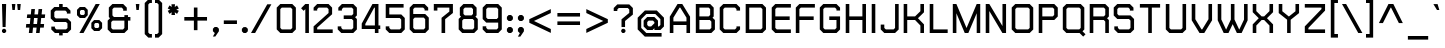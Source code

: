 SplineFontDB: 2.0
FontName: THChakraPetch-Bold
FullName: THChakraPetch-Bold
FamilyName: TH Chakra Petch
Weight: Bold
Copyright: Copyright (c) 2006 by Department of Intellectual Property (DIP), Ministry of Commerce and Software Industry Promotion Agency (Public Organization) (SIPA). All rights reserved.
Version: 1.1
ItalicAngle: 0
UnderlinePosition: -35
UnderlineWidth: 30
Ascent: 800
Descent: 200
XUID: [1021 375 425136265 4400732]
FSType: 0
OS2Version: 3
OS2_WeightWidthSlopeOnly: 0
OS2_UseTypoMetrics: 1
CreationTime: 1158666600
ModificationTime: 1204803833
PfmFamily: 17
TTFWeight: 700
TTFWidth: 5
LineGap: 60
VLineGap: 0
Panose: 2 0 5 6 0 0 0 2 0 4
OS2TypoAscent: 0
OS2TypoAOffset: 1
OS2TypoDescent: 0
OS2TypoDOffset: 1
OS2TypoLinegap: 0
OS2WinAscent: -3
OS2WinAOffset: 1
OS2WinDescent: -213
OS2WinDOffset: 1
HheadAscent: -3
HheadAOffset: 1
HheadDescent: 213
HheadDOffset: 1
OS2SubXSize: 700
OS2SubYSize: 650
OS2SubXOff: 0
OS2SubYOff: 140
OS2SupXSize: 700
OS2SupYSize: 650
OS2SupXOff: 0
OS2SupYOff: 477
OS2StrikeYSize: 30
OS2StrikeYPos: 250
OS2FamilyClass: 773
OS2Vendor: 'ASSA'
Lookup: 4 0 0 "'frac' Diagonal Fractions in Latin lookup 0"  {"'frac' Diagonal Fractions in Latin lookup 0 subtable"  } ['frac' ('latn' <'dflt' > ) ]
Lookup: 6 0 0 "'liga' Standard Ligatures in Latin lookup 1"  {"'liga' Standard Ligatures in Latin lookup 1 subtable"  } ['liga' ('latn' <'dflt' > ) ]
Lookup: 6 0 0 "'liga' Standard Ligatures in Latin lookup 2"  {"'liga' Standard Ligatures in Latin lookup 2 subtable"  } ['liga' ('latn' <'dflt' > ) ]
Lookup: 6 0 0 "'liga' Standard Ligatures in Latin lookup 3"  {"'liga' Standard Ligatures in Latin lookup 3 subtable"  } ['liga' ('latn' <'dflt' > ) ]
Lookup: 6 0 0 "'liga' Standard Ligatures in Latin lookup 4"  {"'liga' Standard Ligatures in Latin lookup 4 subtable"  } ['liga' ('latn' <'dflt' > ) ]
Lookup: 6 0 0 "'liga' Standard Ligatures in Latin lookup 5"  {"'liga' Standard Ligatures in Latin lookup 5 subtable"  } ['liga' ('latn' <'dflt' > ) ]
Lookup: 6 0 0 "'liga' Standard Ligatures in Latin lookup 6"  {"'liga' Standard Ligatures in Latin lookup 6 subtable"  } ['liga' ('latn' <'dflt' > ) ]
Lookup: 6 0 0 "'liga' Standard Ligatures in Latin lookup 7"  {"'liga' Standard Ligatures in Latin lookup 7 subtable"  } ['liga' ('latn' <'dflt' > ) ]
Lookup: 6 0 0 "'liga' Standard Ligatures in Latin lookup 8"  {"'liga' Standard Ligatures in Latin lookup 8 subtable"  } ['liga' ('latn' <'dflt' > ) ]
Lookup: 6 0 0 "'liga' Standard Ligatures in Latin lookup 9"  {"'liga' Standard Ligatures in Latin lookup 9 subtable"  } ['liga' ('latn' <'dflt' > ) ]
Lookup: 6 0 0 "'liga' Standard Ligatures in Latin lookup 10"  {"'liga' Standard Ligatures in Latin lookup 10 subtable"  } ['liga' ('latn' <'dflt' > ) ]
Lookup: 6 0 0 "'liga' Standard Ligatures in Latin lookup 11"  {"'liga' Standard Ligatures in Latin lookup 11 subtable"  } ['liga' ('latn' <'dflt' > ) ]
Lookup: 6 0 0 "'liga' Standard Ligatures in Latin lookup 12"  {"'liga' Standard Ligatures in Latin lookup 12 subtable"  } ['liga' ('latn' <'dflt' > ) ]
Lookup: 6 0 0 "'liga' Standard Ligatures in Latin lookup 13"  {"'liga' Standard Ligatures in Latin lookup 13 subtable"  } ['liga' ('latn' <'dflt' > ) ]
Lookup: 6 0 0 "'liga' Standard Ligatures in Latin lookup 14"  {"'liga' Standard Ligatures in Latin lookup 14 subtable"  } ['liga' ('latn' <'dflt' > ) ]
Lookup: 6 0 0 "'liga' Standard Ligatures in Latin lookup 15"  {"'liga' Standard Ligatures in Latin lookup 15 subtable"  } ['liga' ('latn' <'dflt' > ) ]
Lookup: 6 0 0 "'liga' Standard Ligatures in Latin lookup 16"  {"'liga' Standard Ligatures in Latin lookup 16 subtable"  } ['liga' ('latn' <'dflt' > ) ]
Lookup: 6 0 0 "'liga' Standard Ligatures in Latin lookup 17"  {"'liga' Standard Ligatures in Latin lookup 17 subtable"  } ['liga' ('latn' <'dflt' > ) ]
Lookup: 6 0 0 "'liga' Standard Ligatures in Latin lookup 18"  {"'liga' Standard Ligatures in Latin lookup 18 subtable"  } ['liga' ('latn' <'dflt' > ) ]
Lookup: 4 0 1 "'liga' Standard Ligatures in Latin lookup 19"  {"'liga' Standard Ligatures in Latin lookup 19 subtable"  } ['liga' ('latn' <'dflt' > ) ]
Lookup: 1 0 0 "Single Substitution lookup 20"  {"Single Substitution lookup 20 subtable"  } []
Lookup: 1 0 0 "Single Substitution lookup 21"  {"Single Substitution lookup 21 subtable"  } []
Lookup: 1 0 0 "Single Substitution lookup 22"  {"Single Substitution lookup 22 subtable"  } []
DEI: 0
ChainSub2: coverage "'liga' Standard Ligatures in Latin lookup 18 subtable"  0 0 0 1
 1 0 1
  Coverage: 64 uni0E48.alt2 uni0E49.alt2 uni0E4A.alt2 uni0E4B.alt2 uni0E4C.alt2
  FCoverage: 7 uni0E33
 1
  SeqLookup: 0 "Single Substitution lookup 21" 
EndFPST
ChainSub2: coverage "'liga' Standard Ligatures in Latin lookup 17 subtable"  0 0 0 1
 1 1 0
  Coverage: 7 uni0E47
  BCoverage: 12 uni0E2C.alt1
 1
  SeqLookup: 0 "Single Substitution lookup 22" 
EndFPST
ChainSub2: coverage "'liga' Standard Ligatures in Latin lookup 16 subtable"  0 0 0 1
 1 0 1
  Coverage: 7 uni0E2C
  FCoverage: 39 uni0E34 uni0E35 uni0E36 uni0E37 uni0E47
 1
  SeqLookup: 0 "Single Substitution lookup 22" 
EndFPST
ChainSub2: coverage "'liga' Standard Ligatures in Latin lookup 15 subtable"  0 0 0 1
 1 0 1
  Coverage: 15 uni0E0E uni0E0F
  FCoverage: 38 uni0E38.alt1 uni0E39.alt1 uni0E3A.alt1
 1
  SeqLookup: 0 "Single Substitution lookup 22" 
EndFPST
ChainSub2: coverage "'liga' Standard Ligatures in Latin lookup 14 subtable"  0 0 0 1
 1 1 0
  Coverage: 5 a b c
  BCoverage: 23 uni0E1B uni0E1D uni0E1F
 1
  SeqLookup: 0 "Single Substitution lookup 22" 
EndFPST
ChainSub2: coverage "'liga' Standard Ligatures in Latin lookup 13 subtable"  0 0 0 1
 1 0 1
  Coverage: 5 a b c
  FCoverage: 64 uni0E48.alt1 uni0E49.alt1 uni0E4A.alt1 uni0E4B.alt1 uni0E4C.alt1
 1
  SeqLookup: 0 "Single Substitution lookup 22" 
EndFPST
ChainSub2: coverage "'liga' Standard Ligatures in Latin lookup 12 subtable"  0 0 0 1
 1 1 0
  Coverage: 64 uni0E48.alt2 uni0E49.alt2 uni0E4A.alt2 uni0E4B.alt2 uni0E4C.alt2
  BCoverage: 5 a b c
 1
  SeqLookup: 0 "Single Substitution lookup 22" 
EndFPST
ChainSub2: coverage "'liga' Standard Ligatures in Latin lookup 11 subtable"  0 0 0 1
 1 1 0
  Coverage: 23 uni0E38 uni0E39 uni0E3A
  BCoverage: 23 uni0E1B uni0E1D uni0E1F
 1
  SeqLookup: 0 "Single Substitution lookup 21" 
EndFPST
ChainSub2: coverage "'liga' Standard Ligatures in Latin lookup 10 subtable"  0 0 0 1
 1 0 1
  Coverage: 64 uni0E48.alt1 uni0E49.alt1 uni0E4A.alt1 uni0E4B.alt1 uni0E4C.alt1
  FCoverage: 12 uni0E33.alt1
 1
  SeqLookup: 0 "Single Substitution lookup 22" 
EndFPST
ChainSub2: coverage "'liga' Standard Ligatures in Latin lookup 9 subtable"  0 0 0 1
 1 1 0
  Coverage: 7 uni0E33
  BCoverage: 64 uni0E48.alt1 uni0E49.alt1 uni0E4A.alt1 uni0E4B.alt1 uni0E4C.alt1
 1
  SeqLookup: 0 "Single Substitution lookup 22" 
EndFPST
ChainSub2: coverage "'liga' Standard Ligatures in Latin lookup 8 subtable"  0 0 0 1
 1 1 0
  Coverage: 7 uni0E33
  BCoverage: 23 uni0E1B uni0E1D uni0E1F
 1
  SeqLookup: 0 "Single Substitution lookup 22" 
EndFPST
ChainSub2: coverage "'liga' Standard Ligatures in Latin lookup 7 subtable"  0 0 0 1
 1 1 0
  Coverage: 23 uni0E38 uni0E39 uni0E3A
  BCoverage: 31 uni0E0E uni0E0F uni0E24 uni0E26
 1
  SeqLookup: 0 "Single Substitution lookup 22" 
EndFPST
ChainSub2: coverage "'liga' Standard Ligatures in Latin lookup 6 subtable"  0 0 0 1
 1 1 0
  Coverage: 64 uni0E48.alt2 uni0E49.alt2 uni0E4A.alt2 uni0E4B.alt2 uni0E4C.alt2
  BCoverage: 77 uni0E34.alt1 uni0E35.alt1 uni0E36.alt1 uni0E37.alt1 uni0E31.alt1 uni0E4D.alt1
 1
  SeqLookup: 0 "Single Substitution lookup 20" 
EndFPST
ChainSub2: coverage "'liga' Standard Ligatures in Latin lookup 5 subtable"  0 0 0 1
 1 1 0
  Coverage: 64 uni0E48.alt2 uni0E49.alt2 uni0E4A.alt2 uni0E4B.alt2 uni0E4C.alt2
  BCoverage: 47 uni0E31 uni0E34 uni0E35 uni0E36 uni0E37 uni0E4D
 1
  SeqLookup: 0 "Single Substitution lookup 21" 
EndFPST
ChainSub2: coverage "'liga' Standard Ligatures in Latin lookup 4 subtable"  0 0 0 1
 1 1 0
  Coverage: 63 uni0E31 uni0E34 uni0E35 uni0E36 uni0E37 uni0E47 uni0E4D uni0E4E
  BCoverage: 23 uni0E1B uni0E1D uni0E1F
 1
  SeqLookup: 0 "Single Substitution lookup 22" 
EndFPST
ChainSub2: coverage "'liga' Standard Ligatures in Latin lookup 3 subtable"  0 0 0 1
 1 1 0
  Coverage: 64 uni0E48.alt2 uni0E49.alt2 uni0E4A.alt2 uni0E4B.alt2 uni0E4C.alt2
  BCoverage: 23 uni0E1B uni0E1D uni0E1F
 1
  SeqLookup: 0 "Single Substitution lookup 22" 
EndFPST
ChainSub2: coverage "'liga' Standard Ligatures in Latin lookup 2 subtable"  0 0 0 1
 1 0 0
  Coverage: 39 uni0E48 uni0E49 uni0E4A uni0E4B uni0E4C
 1
  SeqLookup: 0 "Single Substitution lookup 22" 
EndFPST
ChainSub2: coverage "'liga' Standard Ligatures in Latin lookup 1 subtable"  0 0 0 1
 1 0 1
  Coverage: 15 uni0E0D uni0E10
  FCoverage: 23 uni0E38 uni0E39 uni0E3A
 1
  SeqLookup: 0 "Single Substitution lookup 22" 
EndFPST
MacFeat: 0 0 0
MacName: 0 0 24 "All Typographic Features"
MacSetting: 0
MacName: 0 0 12 "All Features"
MacFeat: 1 0 0
MacName: 0 0 16 "Common Ligatures"
EndMacFeatures
LangName: 1033 "" "" "" "IPTH: Chakra Petch: 2006" "" "" "" "TH Chakra Petch Bold is a trademark of Mr. Theerawat Pojvibulsiri." "IPTH" "Mr. Theerawat Pojvibulsiri" "Aksornsanan Grafix" "" "" "This program is free software; you can redistribute it and/or modify it under the terms of the GNU General Public License as published by the Free Software Foundation; either version 2 of the License, or (at your option) any later version.+AAoACgAA-This program is distributed in the hope that it will be useful, but WITHOUT ANY WARRANTY; without even the implied warranty of MERCHANTABILITY or FITNESS FOR A PARTICULAR PURPOSE.  See the GNU General Public License for more details.+AAoACgAA-You should have received a copy of the GNU General Public License along with this program; if not, write to the Free Software Foundation, Inc., 51 Franklin St, Fifth Floor, Boston, MA  02110-1301  USA+AAoACgAA-As a special exception, if you create a document which uses this font, and embed this font or unaltered portions of this font into the document, this font does not by itself cause the resulting document to be covered by the GNU General Public License. This exception does not however invalidate any other reasons why the document might be covered by the GNU General Public License. If you modify this font, you may extend this exception to your version of the font, but you are not obligated to do so. If you do not wish to do so, delete this exception statement from your version." "" "" "TH Chakra Petch" "Bold" "TH Chakra Petch Bold" 
GaspTable: 3 8 2 16 1 65535 3
Encoding: UnicodeBmp
Compacted: 1
UnicodeInterp: none
NameList: Adobe Glyph List
DisplaySize: -24
AntiAlias: 1
FitToEm: 1
WinInfo: 24 24 7
BeginPrivate: 7
BlueValues 29 [0 0 507 508 656 658 716 716]
OtherBlues 11 [-209 -209]
ForceBold 4 true
StdHW 4 [90]
StemSnapH 4 [90]
StdVW 4 [90]
StemSnapV 4 [90]
EndPrivate
BeginChars: 65542 497
StartChar: .notdef
Encoding: 65536 -1 0
Width: 669
VWidth: 1661
Flags: W
HStem: 0 90<133 492> 867 90<133 492>
VStem: 43 90<90 867> 492 88<90 867>
Fore
580 0 m 1
 43 0 l 1
 43 957 l 1
 580 957 l 1
 580 0 l 1
492 90 m 1
 492 867 l 1
 133 867 l 1
 133 90 l 1
 492 90 l 1
EndSplineSet
EndChar
StartChar: .null
Encoding: 0 0 1
Width: 0
VWidth: 1661
Flags: W
EndChar
StartChar: nonmarkingreturn
Encoding: 12 12 2
Width: 367
VWidth: 1661
Flags: W
EndChar
StartChar: space
Encoding: 32 32 3
Width: 403
VWidth: 1661
Flags: W
EndChar
StartChar: numbersign
Encoding: 35 35 4
Width: 617
VWidth: 1661
Flags: MW
HStem: 0 21G<121 213.256 301 392.256> 133 90<56 136 236 316 414 495> 372 90<81 161 261 341 440 520>
Fore
520 372 m 1
 430 372 l 1
 414 223 l 1
 503 223 l 1
 495 133 l 1
 405 133 l 1
 390 0 l 1
 301 0 l 1
 316 133 l 1
 226 133 l 1
 211 0 l 1
 121 0 l 1
 136 133 l 1
 47 133 l 1
 56 223 l 1
 146 223 l 1
 161 372 l 1
 71 372 l 1
 81 462 l 1
 171 462 l 1
 184 596 l 1
 274 596 l 1
 261 462 l 1
 351 462 l 1
 364 596 l 1
 454 596 l 1
 440 462 l 1
 530 462 l 1
 520 372 l 1
326 223 m 1
 341 372 l 1
 251 372 l 1
 236 223 l 1
 326 223 l 1
EndSplineSet
EndChar
StartChar: dollar
Encoding: 36 36 5
Width: 639
VWidth: 1661
Flags: W
HStem: 0 90<184 253 342 425> 282 90<169 425> 566 90<169 253 342 410> 696 20G<253 342>
VStem: 43 90<410 530> 253 89<-60 0 656 716> 462 90<126 246>
CounterMasks: 1 0e
Fore
552 88 m 1
 462 0 l 1
 342 0 l 1
 342 -60 l 1
 253 -60 l 1
 253 0 l 1
 148 0 l 1
 58 88 l 1
 58 163 l 1
 148 163 l 1
 148 126 l 1
 184 90 l 1
 425 90 l 1
 462 126 l 1
 462 246 l 1
 425 282 l 1
 133 282 l 1
 43 372 l 1
 43 568 l 1
 133 656 l 1
 253 656 l 1
 253 716 l 1
 342 716 l 1
 342 656 l 1
 447 656 l 1
 537 566 l 1
 537 492 l 1
 447 492 l 1
 447 530 l 1
 410 566 l 1
 169 566 l 1
 133 530 l 1
 133 410 l 1
 169 372 l 1
 462 372 l 1
 552 284 l 1
 552 88 l 1
EndSplineSet
EndChar
StartChar: percent
Encoding: 37 37 6
Width: 765
VWidth: 1661
Flags: W
HStem: 0 21G<110 224.369> 60 75<510 576> 253 74<510 576> 387 76<151 218> 581 75<151 218> 696 20G<505.631 620>
VStem: 50 75<488 557> 244 75<488 557> 409 74<159 228> 603 75<159 228>
Fore
249 387 m 1
 120 387 l 1
 50 457 l 1
 50 586 l 1
 120 656 l 1
 249 656 l 1
 319 586 l 1
 319 457 l 1
 249 387 l 1
125 557 m 1
 125 488 l 1
 151 463 l 1
 218 463 l 1
 244 488 l 1
 244 557 l 1
 218 581 l 1
 151 581 l 1
 125 557 l 1
608 327 m 1
 678 257 l 1
 678 130 l 1
 608 60 l 1
 478 60 l 1
 409 130 l 1
 409 257 l 1
 478 327 l 1
 608 327 l 1
603 159 m 1
 603 228 l 1
 576 253 l 1
 510 253 l 1
 483 228 l 1
 483 159 l 1
 510 135 l 1
 576 135 l 1
 603 159 l 1
517 716 m 1
 620 716 l 1
 213 0 l 1
 110 0 l 1
 517 716 l 1
EndSplineSet
EndChar
StartChar: ampersand
Encoding: 38 38 7
Width: 699
VWidth: 1661
Flags: W
HStem: 0 88<168 424> 312 90<198 460 550 610> 626 90<198 394>
VStem: 42 89<126 276> 71 90<440 590> 460 90<126 312 402 447>
Fore
610 402 m 1xec
 610 312 l 1
 550 312 l 1
 550 88 l 1
 460 0 l 1
 131 0 l 1
 42 88 l 1
 42 312 l 1xf4
 101 372 l 1
 71 402 l 1
 71 628 l 1
 161 716 l 1
 430 716 l 1
 520 626 l 1
 520 552 l 1
 430 552 l 1
 430 590 l 1
 394 626 l 1
 198 626 l 1
 161 590 l 1
 161 440 l 1
 198 402 l 1
 460 402 l 1
 460 447 l 1
 550 447 l 1
 550 402 l 1
 610 402 l 1xec
460 126 m 1
 460 312 l 1
 168 312 l 1
 131 276 l 1
 131 126 l 1
 168 88 l 1
 424 88 l 1
 460 126 l 1
EndSplineSet
EndChar
StartChar: quotesingle
Encoding: 39 39 8
Width: 225
VWidth: 1661
Flags: W
HStem: 568 150<60 120>
VStem: 45 90<683 718 718 718 718 718>
Fore
60 568 m 1
 45 718 l 1
 135 718 l 1
 120 568 l 1
 60 568 l 1
EndSplineSet
EndChar
StartChar: parenleft
Encoding: 40 40 9
Width: 310
VWidth: 1661
Flags: W
HStem: -118 90<169 223> 748 89<169 223>
VStem: 43 90<8 711>
Fore
133 711 m 1
 133 8 l 1
 169 -28 l 1
 223 -28 l 1
 223 -118 l 1
 133 -118 l 1
 43 -30 l 1
 43 748 l 1
 133 837 l 1
 223 837 l 1
 223 748 l 1
 169 748 l 1
 133 711 l 1
EndSplineSet
EndChar
StartChar: parenright
Encoding: 41 41 10
Width: 267
VWidth: 1661
Flags: MW
HStem: -118 90<0 53> 748 89<0 53>
VStem: 90 89<8 711>
Fore
90 837 m 1
 179 748 l 1
 179 -30 l 1
 90 -118 l 1
 0 -118 l 1
 0 -28 l 1
 53 -28 l 1
 90 8 l 1
 90 711 l 1
 53 748 l 1
 0 748 l 1
 0 837 l 1
 90 837 l 1
EndSplineSet
EndChar
StartChar: asterisk
Encoding: 42 42 11
Width: 410
VWidth: 1661
Flags: W
HStem: 449 269<143 219 136 226 136 136>
VStem: 43 278<555 555 555 645>
Fore
321 555 m 1
 276 477 l 1
 219 518 l 1
 226 449 l 1
 136 449 l 1
 143 518 l 1
 88 477 l 1
 43 555 l 1
 106 583 l 1
 43 611 l 1
 88 689 l 1
 143 650 l 1
 136 718 l 1
 226 718 l 1
 219 650 l 1
 276 689 l 1
 321 611 l 1
 257 583 l 1
 321 555 l 1
EndSplineSet
EndChar
StartChar: plus
Encoding: 43 43 12
Width: 729
VWidth: 1661
Flags: W
HStem: 314 90<58 297 387 626>
VStem: 297 90<75 314 404 641>
Fore
626 404 m 1
 626 314 l 1
 387 314 l 1
 387 75 l 1
 297 75 l 1
 297 314 l 1
 58 314 l 1
 58 404 l 1
 297 404 l 1
 297 641 l 1
 387 641 l 1
 387 404 l 1
 626 404 l 1
EndSplineSet
EndChar
StartChar: comma
Encoding: 44 44 13
Width: 285
VWidth: 1661
Flags: W
HStem: -90 238<98 108>
VStem: 48 150<43 105 -90 105 43 43>
Fore
198 105 m 1
 198 43 l 1
 108 -90 l 1
 48 -90 l 1
 98 0 l 1
 91 0 l 1
 48 43 l 1
 48 105 l 1
 91 148 l 1
 153 148 l 1
 198 105 l 1
EndSplineSet
EndChar
StartChar: hyphen
Encoding: 45 45 14
Width: 461
VWidth: 1661
Flags: MW
HStem: 224 90<45 374>
Fore
374 224 m 1
 45 224 l 1
 45 314 l 1
 374 314 l 1
 374 224 l 1
EndSplineSet
EndChar
StartChar: period
Encoding: 46 46 15
Width: 285
VWidth: 1661
Flags: W
HStem: 0 148<90 151 90 151 90 90>
VStem: 47 149<43 105 43 105 43 43>
Fore
196 105 m 1
 196 43 l 1
 151 0 l 1
 90 0 l 1
 47 43 l 1
 47 105 l 1
 90 148 l 1
 151 148 l 1
 196 105 l 1
EndSplineSet
EndChar
StartChar: slash
Encoding: 47 47 16
Width: 598
VWidth: 1661
Flags: W
HStem: 0 21G<0 114.337>
Fore
407 718 m 1
 510 718 l 1
 103 0 l 1
 0 0 l 1
 407 718 l 1
EndSplineSet
EndChar
StartChar: zero
Encoding: 48 48 17
Width: 609
VWidth: 1661
Flags: W
HStem: 0 90<169 395> 626 90<169 394>
VStem: 43 90<128 589> 432 90<126 589>
Fore
432 716 m 1
 522 626 l 1
 522 90 l 1
 432 0 l 1
 133 0 l 1
 43 90 l 1
 43 626 l 1
 133 716 l 1
 432 716 l 1
432 126 m 1
 432 589 l 1
 394 626 l 1
 169 626 l 1
 133 589 l 1
 133 128 l 1
 169 90 l 1
 395 90 l 1
 432 126 l 1
EndSplineSet
EndChar
StartChar: one
Encoding: 49 49 18
Width: 337
VWidth: 1661
Flags: MW
HStem: 0 21G<158 248> 696 20G<138 248>
VStem: 158 90<0 589>
Fore
158 716 m 1
 248 716 l 1
 248 0 l 1
 158 0 l 1
 158 589 l 1
 116 548 l 1
 53 611 l 1
 158 716 l 1
EndSplineSet
EndChar
StartChar: two
Encoding: 50 50 19
Width: 609
VWidth: 1661
Flags: W
HStem: 0 90<130 518> 626 90<166 377>
VStem: 40 90<90 135 553 589> 414 89<493 589>
Fore
518 90 m 1
 518 0 l 1
 40 0 l 1
 40 164 l 1
 414 493 l 1
 414 589 l 1
 377 626 l 1
 166 626 l 1
 130 589 l 1
 130 553 l 1
 40 553 l 1
 40 626 l 1
 130 716 l 1
 414 716 l 1
 503 626 l 1
 503 463 l 1
 130 135 l 1
 130 90 l 1
 518 90 l 1
EndSplineSet
EndChar
StartChar: three
Encoding: 51 51 20
Width: 609
VWidth: 1661
Flags: MW
HStem: 0 90<169 395> 344 90<193 395> 626 90<184 395>
VStem: 432 90<126 307 470 590>
Fore
432 716 m 1
 522 626 l 1
 522 432 l 1
 477 389 l 1
 522 344 l 1
 522 90 l 1
 432 0 l 1
 133 0 l 1
 43 90 l 1
 43 164 l 1
 133 164 l 1
 133 126 l 1
 169 90 l 1
 395 90 l 1
 432 126 l 1
 432 307 l 1
 395 344 l 1
 193 344 l 1
 193 434 l 1
 395 434 l 1
 432 470 l 1
 432 590 l 1
 395 626 l 1
 184 626 l 1
 148 590 l 1
 148 553 l 1
 58 553 l 1
 58 626 l 1
 148 716 l 1
 432 716 l 1
EndSplineSet
EndChar
StartChar: four
Encoding: 52 52 21
Width: 594
VWidth: 1661
Flags: W
HStem: 0 21G<372 462> 103 89<133 372 462 507 43 507 133 133> 696 20G<300.768 462>
VStem: 372 90<0 103 192 626>
Fore
507 192 m 1
 507 103 l 1
 462 103 l 1
 462 0 l 1
 372 0 l 1
 372 103 l 1
 43 103 l 1
 43 237 l 1
 312 716 l 1
 462 716 l 1
 462 192 l 1
 507 192 l 1
133 192 m 1
 372 192 l 1
 372 626 l 1
 355 626 l 1
 133 229 l 1
 133 192 l 1
EndSplineSet
EndChar
StartChar: five
Encoding: 53 53 22
Width: 611
VWidth: 1661
Flags: MW
HStem: 0 90<169 394> 374 89<133 394> 626 90<133 490>
VStem: 43 90<128 166 463 626> 430 90<126 337>
Fore
432 463 m 1
 520 375 l 1
 520 90 l 1
 432 0 l 1
 133 0 l 1
 43 90 l 1
 43 166 l 1
 133 166 l 1
 133 128 l 1
 169 90 l 1
 394 90 l 1
 430 126 l 1
 430 337 l 1
 394 374 l 1
 43 374 l 1
 43 716 l 1
 490 716 l 1
 490 626 l 1
 133 626 l 1
 133 463 l 1
 432 463 l 1
EndSplineSet
EndChar
StartChar: six
Encoding: 54 54 23
Width: 611
VWidth: 1661
Flags: MW
HStem: 0 90<169 394> 375 90<168 394> 626 90<168 379>
VStem: 42 89<128 339 465 589> 430 90<126 337>
Fore
430 465 m 1
 520 375 l 1
 520 90 l 1
 432 0 l 1
 131 0 l 1
 42 90 l 1
 42 626 l 1
 131 716 l 1
 415 716 l 1
 505 626 l 1
 505 553 l 1
 415 553 l 1
 415 589 l 1
 379 626 l 1
 168 626 l 1
 131 589 l 1
 131 465 l 1
 430 465 l 1
430 126 m 1
 430 337 l 1
 394 375 l 1
 168 375 l 1
 131 339 l 1
 131 128 l 1
 169 90 l 1
 394 90 l 1
 430 126 l 1
EndSplineSet
EndChar
StartChar: seven
Encoding: 55 55 24
Width: 614
VWidth: 1661
Flags: MW
HStem: 0 21G<239 329> 626 90<135 434>
VStem: 45 90<553 626> 239 90<0 341> 434 89<528 626>
Fore
45 716 m 1
 523 716 l 1
 523 493 l 1
 329 341 l 1
 329 0 l 1
 239 0 l 1
 239 374 l 1
 434 528 l 1
 434 626 l 1
 135 626 l 1
 135 553 l 1
 45 553 l 1
 45 716 l 1
EndSplineSet
EndChar
StartChar: eight
Encoding: 56 56 25
Width: 611
VWidth: 1661
Flags: W
HStem: 0 90<168 394> 343 90<198 364> 626 90<198 364>
VStem: 42 89<128 306> 71 90<469 589> 400 90<469 589> 430 90<126 306>
Fore
460 403 m 1xec
 520 343 l 1
 520 90 l 1
 430 0 l 1
 131 0 l 1
 42 90 l 1
 42 345 l 1xf2
 101 403 l 1
 71 433 l 1
 71 626 l 1
 161 716 l 1
 400 716 l 1
 490 626 l 1
 490 433 l 1
 460 403 l 1xec
161 589 m 1xec
 161 469 l 1
 198 433 l 1
 364 433 l 1
 400 469 l 1
 400 589 l 1
 364 626 l 1
 198 626 l 1
 161 589 l 1xec
430 126 m 1xf2
 430 306 l 1
 394 343 l 1
 168 343 l 1
 131 306 l 1
 131 128 l 1
 168 90 l 1
 394 90 l 1
 430 126 l 1xf2
EndSplineSet
EndChar
StartChar: nine
Encoding: 57 57 26
Width: 611
VWidth: 1661
Flags: W
HStem: 0 90<169 394> 256 90<169 394> 626 90<168 394>
VStem: 42 89<128 166 382 589> 430 90<126 256 382 589>
Fore
430 716 m 1
 520 626 l 1
 520 90 l 1
 432 0 l 1
 131 0 l 1
 42 90 l 1
 42 166 l 1
 131 166 l 1
 131 128 l 1
 169 90 l 1
 394 90 l 1
 430 126 l 1
 430 256 l 1
 131 256 l 1
 42 346 l 1
 42 626 l 1
 131 716 l 1
 430 716 l 1
430 382 m 1
 430 589 l 1
 394 626 l 1
 168 626 l 1
 131 589 l 1
 131 382 l 1
 169 346 l 1
 394 346 l 1
 430 382 l 1
EndSplineSet
EndChar
StartChar: colon
Encoding: 58 58 27
Width: 285
VWidth: 1661
Flags: MW
HStem: 0 150<91 153 91 153> 299 150<91 153 91 153>
VStem: 48 150<43 105 342 404 43 105 43 43>
Fore
91 150 m 1
 153 150 l 1
 198 105 l 1
 198 43 l 1
 153 0 l 1
 91 0 l 1
 48 43 l 1
 48 105 l 1
 91 150 l 1
153 449 m 1
 198 404 l 1
 198 342 l 1
 153 299 l 1
 91 299 l 1
 48 342 l 1
 48 404 l 1
 91 449 l 1
 153 449 l 1
EndSplineSet
EndChar
StartChar: semicolon
Encoding: 59 59 28
Width: 285
VWidth: 1661
Flags: MW
HStem: 0 150<91 98 91 153> 299 150<91 153 91 153>
VStem: 48 150<43 105 342 404 342 404 43 43>
Fore
153 449 m 1
 198 404 l 1
 198 342 l 1
 153 299 l 1
 91 299 l 1
 48 342 l 1
 48 404 l 1
 91 449 l 1
 153 449 l 1
91 150 m 1
 153 150 l 1
 198 105 l 1
 198 43 l 1
 108 -90 l 1
 48 -90 l 1
 98 0 l 1
 91 0 l 1
 48 43 l 1
 48 105 l 1
 91 150 l 1
EndSplineSet
EndChar
StartChar: less
Encoding: 60 60 29
Width: 699
VWidth: 1661
Flags: W
Fore
596 598 m 1
 596 500 l 1
 174 301 l 1
 596 100 l 1
 596 2 l 1
 58 256 l 1
 58 346 l 1
 596 598 l 1
EndSplineSet
EndChar
StartChar: equal
Encoding: 61 61 30
Width: 729
VWidth: 1661
Flags: MW
HStem: 209 90<60 626> 419 89<60 626>
Fore
60 508 m 1
 626 508 l 1
 626 419 l 1
 60 419 l 1
 60 508 l 1
60 209 m 1
 60 299 l 1
 626 299 l 1
 626 209 l 1
 60 209 l 1
EndSplineSet
EndChar
StartChar: greater
Encoding: 62 62 31
Width: 699
VWidth: 1661
Flags: W
Fore
58 598 m 1
 596 346 l 1
 596 256 l 1
 58 2 l 1
 58 100 l 1
 482 301 l 1
 58 500 l 1
 58 598 l 1
EndSplineSet
EndChar
StartChar: question
Encoding: 63 63 32
Width: 611
VWidth: 1661
Flags: W
HStem: 0 21G<242.25 324> 628 90<169 394>
VStem: 238 89<150 302> 432 90<505 591>
Fore
522 628 m 1
 522 463 l 1
 327 302 l 1
 327 150 l 1
 238 150 l 1
 238 344 l 1
 432 505 l 1
 432 591 l 1
 394 628 l 1
 169 628 l 1
 133 591 l 1
 133 553 l 1
 43 553 l 1
 43 628 l 1
 133 718 l 1
 432 718 l 1
 522 628 l 1
261 105 m 1
 304 105 l 1
 336 75 l 1
 336 32 l 1
 304 0 l 1
 261 0 l 1
 231 32 l 1
 231 75 l 1
 261 105 l 1
EndSplineSet
EndChar
StartChar: at
Encoding: 64 64 33
Width: 789
VWidth: 1661
Flags: W
HStem: -90 90<259 640> 75 89<319 379 550 573> 314 90<317 424> 478 88<259 483>
VStem: 42 89<126 351> 191 90<201 277> 610 89<201 351>
Fore
520 566 m 1
 699 387 l 1
 699 164 l 1
 610 75 l 1
 460 75 l 1
 460 120 l 1
 415 75 l 1
 281 75 l 1
 191 164 l 1
 191 314 l 1
 281 404 l 1
 460 404 l 1
 550 314 l 1
 550 164 l 1
 573 164 l 1
 610 201 l 1
 610 351 l 1
 483 478 l 1
 259 478 l 1
 131 351 l 1
 131 126 l 1
 259 0 l 1
 640 0 l 1
 640 -90 l 1
 221 -90 l 1
 42 90 l 1
 42 387 l 1
 223 566 l 1
 520 566 l 1
379 164 m 1
 460 246 l 1
 460 276 l 1
 424 314 l 1
 317 314 l 1
 281 277 l 1
 281 201 l 1
 319 164 l 1
 379 164 l 1
EndSplineSet
EndChar
StartChar: A
Encoding: 65 65 34
Width: 639
VWidth: 1661
Flags: W
HStem: 0 21G<45 135 462 552> 194 90<135 462> 696 20G<226.643 369.42>
VStem: 45 90<0 194 284 377> 462 90<0 194 284 377>
Fore
357 716 m 1
 552 402 l 1
 552 0 l 1
 462 0 l 1
 462 194 l 1
 135 194 l 1
 135 0 l 1
 45 0 l 1
 45 402 l 1
 239 716 l 1
 357 716 l 1
135 284 m 1
 462 284 l 1
 462 377 l 1
 307 626 l 1
 289 626 l 1
 135 377 l 1
 135 284 l 1
EndSplineSet
EndChar
StartChar: B
Encoding: 66 66 35
Width: 611
VWidth: 1661
Flags: MW
HStem: 0 90<135 397> 314 90<135 367> 626 90<135 367>
VStem: 45 90<90 314 404 626> 404 89<440 590> 434 89<126 276>
Fore
463 372 m 1
 523 314 l 1
 523 88 l 1
 434 0 l 1
 45 0 l 1
 45 716 l 1
 404 716 l 1
 493 626 l 1
 493 402 l 1
 463 372 l 1
367 626 m 1
 135 626 l 1
 135 404 l 1
 367 404 l 1
 404 440 l 1
 404 590 l 1
 367 626 l 1
434 126 m 1
 434 276 l 1
 397 314 l 1
 135 314 l 1
 135 90 l 1
 397 90 l 1
 434 126 l 1
EndSplineSet
EndChar
StartChar: C
Encoding: 67 67 36
Width: 639
VWidth: 1661
Flags: W
HStem: 0 90<169 425> 626 90<169 425>
VStem: 43 90<126 590> 462 90<126 164 552 590>
Fore
552 552 m 1
 462 552 l 1
 462 590 l 1
 425 626 l 1
 169 626 l 1
 133 590 l 1
 133 126 l 1
 169 90 l 1
 425 90 l 1
 462 126 l 1
 462 164 l 1
 552 164 l 1
 552 88 l 1
 462 0 l 1
 133 0 l 1
 43 90 l 1
 43 628 l 1
 133 716 l 1
 462 716 l 1
 552 626 l 1
 552 552 l 1
EndSplineSet
EndChar
StartChar: D
Encoding: 68 68 37
Width: 639
VWidth: 1661
Flags: W
HStem: 0 90<131 424> 626 90<131 424>
VStem: 42 89<90 626> 460 90<126 590>
Fore
460 716 m 1
 550 626 l 1
 550 90 l 1
 460 0 l 1
 42 0 l 1
 42 716 l 1
 460 716 l 1
460 126 m 1
 460 590 l 1
 424 626 l 1
 131 626 l 1
 131 90 l 1
 424 90 l 1
 460 126 l 1
EndSplineSet
EndChar
StartChar: E
Encoding: 69 69 38
Width: 611
VWidth: 1661
Flags: W
HStem: 0 90<169 522> 314 90<133 492> 626 90<169 522>
VStem: 43 90<126 314 404 590>
Fore
133 590 m 1
 133 404 l 1
 492 404 l 1
 492 314 l 1
 133 314 l 1
 133 126 l 1
 169 90 l 1
 522 90 l 1
 522 0 l 1
 133 0 l 1
 43 90 l 1
 43 626 l 1
 133 716 l 1
 522 716 l 1
 522 626 l 1
 169 626 l 1
 133 590 l 1
EndSplineSet
EndChar
StartChar: F
Encoding: 70 70 39
Width: 611
VWidth: 1661
Flags: W
HStem: 0 21G<45 135> 314 90<135 492> 626 90<171 522>
VStem: 45 90<0 314 404 590>
Fore
171 626 m 1
 135 590 l 1
 135 404 l 1
 492 404 l 1
 492 314 l 1
 135 314 l 1
 135 0 l 1
 45 0 l 1
 45 626 l 1
 135 716 l 1
 522 716 l 1
 522 626 l 1
 171 626 l 1
EndSplineSet
EndChar
StartChar: G
Encoding: 71 71 40
Width: 641
VWidth: 1661
Flags: W
HStem: 0 90<171 425> 314 90<282 462> 626 90<171 425>
VStem: 45 88<126 590> 462 90<126 314 552 590>
Fore
552 552 m 1
 462 552 l 1
 462 590 l 1
 425 626 l 1
 171 626 l 1
 133 590 l 1
 133 126 l 1
 171 90 l 1
 425 90 l 1
 462 126 l 1
 462 314 l 1
 282 314 l 1
 282 404 l 1
 552 404 l 1
 552 88 l 1
 463 0 l 1
 133 0 l 1
 45 90 l 1
 45 628 l 1
 133 716 l 1
 462 716 l 1
 552 626 l 1
 552 552 l 1
EndSplineSet
EndChar
StartChar: H
Encoding: 72 72 41
Width: 639
VWidth: 1661
Flags: W
HStem: 0 21G<43 133 460 550> 314 90<133 460> 696 20G<43 133 460 550>
VStem: 43 90<0 314 404 716> 460 90<0 314 404 716>
Fore
460 716 m 1
 550 716 l 1
 550 0 l 1
 460 0 l 1
 460 314 l 1
 133 314 l 1
 133 0 l 1
 43 0 l 1
 43 716 l 1
 133 716 l 1
 133 404 l 1
 460 404 l 1
 460 716 l 1
EndSplineSet
EndChar
StartChar: I
Encoding: 73 73 42
Width: 222
VWidth: 1661
Flags: MW
HStem: 0 21G<43 43 43 133> 696 20G<43 133 133 133>
VStem: 43 90<0 716>
Fore
43 0 m 1
 43 716 l 1
 133 716 l 1
 133 0 l 1
 43 0 l 1
EndSplineSet
EndChar
StartChar: J
Encoding: 74 74 43
Width: 581
VWidth: 1661
Flags: W
HStem: 0 90<171 365> 696 20G<402 492>
VStem: 43 90<126 209> 402 90<126 716>
Fore
133 209 m 1
 133 126 l 1
 171 90 l 1
 365 90 l 1
 402 126 l 1
 402 716 l 1
 492 716 l 1
 492 88 l 1
 402 0 l 1
 133 0 l 1
 43 90 l 1
 43 209 l 1
 133 209 l 1
EndSplineSet
EndChar
StartChar: K
Encoding: 75 75 44
Width: 639
VWidth: 1661
Flags: W
HStem: 0 21G<42 131 460 550> 314 90<131 327> 696 20G<42 131 460 550>
VStem: 42 89<0 314 404 716> 460 90<0 181 535 716>
Fore
460 716 m 1
 550 716 l 1
 550 508 l 1
 399 359 l 1
 550 208 l 1
 550 0 l 1
 460 0 l 1
 460 181 l 1
 327 314 l 1
 131 314 l 1
 131 0 l 1
 42 0 l 1
 42 716 l 1
 131 716 l 1
 131 404 l 1
 327 404 l 1
 460 535 l 1
 460 716 l 1
EndSplineSet
EndChar
StartChar: L
Encoding: 76 76 45
Width: 581
VWidth: 1661
Flags: W
HStem: 0 90<133 492> 696 20G<43 133>
VStem: 43 90<90 716>
Fore
133 90 m 1
 492 90 l 1
 492 0 l 1
 43 0 l 1
 43 716 l 1
 133 716 l 1
 133 90 l 1
EndSplineSet
EndChar
StartChar: M
Encoding: 77 77 46
Width: 822
VWidth: 1661
Flags: W
HStem: 0 21G<45 135 335.434 442.566 643 731> 696 20G<45 143.567 634.433 731>
VStem: 45 90<0 488> 643 88<0 488>
Fore
731 716 m 1
 731 0 l 1
 643 0 l 1
 643 488 l 1
 434 0 l 1
 344 0 l 1
 135 488 l 1
 135 0 l 1
 45 0 l 1
 45 716 l 1
 135 716 l 1
 389 123 l 1
 643 716 l 1
 731 716 l 1
EndSplineSet
EndChar
StartChar: N
Encoding: 78 78 47
Width: 641
VWidth: 1661
Flags: W
HStem: 0 21G<43 133 447.956 552> 696 20G<43 145.073 462 552>
VStem: 43 90<0 543> 462 90<171 716>
Fore
462 716 m 1
 552 716 l 1
 552 0 l 1
 460 0 l 1
 133 543 l 1
 133 0 l 1
 43 0 l 1
 43 716 l 1
 133 716 l 1
 462 171 l 1
 462 716 l 1
EndSplineSet
EndChar
StartChar: O
Encoding: 79 79 48
Width: 671
VWidth: 1661
Flags: W
HStem: 0 90<169 455> 626 90<169 455>
VStem: 43 90<126 590> 492 89<126 590>
Fore
492 716 m 1
 581 626 l 1
 581 88 l 1
 492 0 l 1
 133 0 l 1
 43 90 l 1
 43 628 l 1
 133 716 l 1
 492 716 l 1
492 126 m 1
 492 590 l 1
 455 626 l 1
 169 626 l 1
 133 590 l 1
 133 126 l 1
 169 90 l 1
 455 90 l 1
 492 126 l 1
EndSplineSet
EndChar
StartChar: P
Encoding: 80 80 49
Width: 611
VWidth: 1661
Flags: MW
HStem: 0 21G<43 133> 314 90<133 394> 626 90<133 394>
VStem: 43 90<0 314 404 626> 430 90<440 590>
Fore
432 716 m 1
 520 626 l 1
 520 402 l 1
 432 314 l 1
 133 314 l 1
 133 0 l 1
 43 0 l 1
 43 716 l 1
 432 716 l 1
430 440 m 1
 430 590 l 1
 394 626 l 1
 133 626 l 1
 133 404 l 1
 394 404 l 1
 430 440 l 1
EndSplineSet
EndChar
StartChar: Q
Encoding: 81 81 50
Width: 672
VWidth: 1661
Flags: W
HStem: 0 90<171 457> 626 90<171 457>
VStem: 45 90<126 590> 493 90<126 590>
Fore
613 -32 m 1
 555 -90 l 1
 465 0 l 1
 135 0 l 1
 45 90 l 1
 45 628 l 1
 135 716 l 1
 493 716 l 1
 583 626 l 1
 583 88 l 1
 538 43 l 1
 613 -32 l 1
135 126 m 1
 171 90 l 1
 457 90 l 1
 493 126 l 1
 493 590 l 1
 457 626 l 1
 171 626 l 1
 135 590 l 1
 135 126 l 1
EndSplineSet
EndChar
StartChar: R
Encoding: 82 82 51
Width: 609
VWidth: 1661
Flags: MW
HStem: 0 21G<43 133 432 522> 314 90<133 395> 626 90<133 395>
VStem: 43 90<0 314 404 626> 432 90<0 276 440 590>
Fore
432 716 m 1
 522 626 l 1
 522 402 l 1
 477 357 l 1
 522 314 l 1
 522 0 l 1
 432 0 l 1
 432 276 l 1
 395 314 l 1
 133 314 l 1
 133 0 l 1
 43 0 l 1
 43 716 l 1
 432 716 l 1
432 440 m 1
 432 590 l 1
 395 626 l 1
 133 626 l 1
 133 404 l 1
 395 404 l 1
 432 440 l 1
EndSplineSet
EndChar
StartChar: S
Encoding: 83 83 52
Width: 641
VWidth: 1661
Flags: W
HStem: 0 90<184 425> 344 90<169 425> 626 90<169 410>
VStem: 43 90<470 590> 462 90<126 306>
Fore
552 344 m 1
 552 88 l 1
 462 0 l 1
 148 0 l 1
 58 90 l 1
 58 164 l 1
 148 164 l 1
 148 126 l 1
 184 90 l 1
 425 90 l 1
 462 126 l 1
 462 306 l 1
 425 344 l 1
 133 344 l 1
 43 432 l 1
 43 628 l 1
 133 716 l 1
 447 716 l 1
 537 626 l 1
 537 552 l 1
 447 552 l 1
 447 590 l 1
 410 626 l 1
 169 626 l 1
 133 590 l 1
 133 470 l 1
 169 434 l 1
 462 434 l 1
 552 344 l 1
EndSplineSet
EndChar
StartChar: T
Encoding: 84 84 53
Width: 642
VWidth: 1661
Flags: W
HStem: 0 21G<256 346> 626 90<47 256 346 553>
VStem: 256 90<0 626>
Fore
553 716 m 1
 553 626 l 1
 346 626 l 1
 346 0 l 1
 256 0 l 1
 256 626 l 1
 47 626 l 1
 47 716 l 1
 553 716 l 1
EndSplineSet
EndChar
StartChar: U
Encoding: 85 85 54
Width: 644
VWidth: 1661
Flags: W
HStem: 0 90<171 427> 696 20G<45 135 463 553>
VStem: 45 90<126 716> 463 90<126 716>
Fore
135 0 m 1
 45 90 l 1
 45 716 l 1
 135 716 l 1
 135 126 l 1
 171 90 l 1
 427 90 l 1
 463 126 l 1
 463 716 l 1
 553 716 l 1
 553 88 l 1
 463 0 l 1
 135 0 l 1
EndSplineSet
EndChar
StartChar: V
Encoding: 86 86 55
Width: 641
VWidth: 1661
Flags: W
HStem: 0 21G<225.58 369.42> 696 20G<43 133 462 552>
VStem: 43 90<341 716> 462 90<341 716>
Fore
462 716 m 1
 552 716 l 1
 552 314 l 1
 357 0 l 1
 238 0 l 1
 43 314 l 1
 43 716 l 1
 133 716 l 1
 133 341 l 1
 287 90 l 1
 306 90 l 1
 462 341 l 1
 462 716 l 1
EndSplineSet
EndChar
StartChar: W
Encoding: 87 87 56
Width: 878
VWidth: 1661
Flags: W
HStem: 0 21G<183.446 321.589 512.411 650.615> 696 20G<43 133 372 462 701 791>
VStem: 43 90<334 716> 372 90<334 716> 701 90<332 716>
CounterMasks: 1 38
Fore
701 716 m 1
 791 716 l 1
 791 312 l 1
 641 0 l 1
 522 0 l 1
 417 219 l 1
 312 0 l 1
 193 0 l 1
 43 314 l 1
 43 716 l 1
 133 716 l 1
 133 334 l 1
 253 83 l 1
 372 332 l 1
 372 716 l 1
 462 716 l 1
 462 334 l 1
 581 83 l 1
 701 332 l 1
 701 716 l 1
EndSplineSet
EndChar
StartChar: X
Encoding: 88 88 57
Width: 641
VWidth: 1661
Flags: W
HStem: 0 21G<43 133 462 552> 314 90<266 329> 696 20G<43 133 462 552>
VStem: 43 90<0 181 537 716> 462 90<0 181 537 716>
Fore
462 716 m 1
 552 716 l 1
 552 510 l 1
 400 359 l 1
 552 208 l 1
 552 0 l 1
 462 0 l 1
 462 181 l 1
 329 314 l 1
 266 314 l 1
 133 181 l 1
 133 0 l 1
 43 0 l 1
 43 208 l 1
 194 359 l 1
 43 510 l 1
 43 716 l 1
 133 716 l 1
 133 537 l 1
 266 404 l 1
 329 404 l 1
 462 537 l 1
 462 716 l 1
EndSplineSet
EndChar
StartChar: Y
Encoding: 89 89 58
Width: 641
VWidth: 1661
Flags: W
HStem: 0 21G<253 342> 696 20G<43 133 462 552>
VStem: 43 90<537 716> 253 89<0 327> 462 90<537 716>
CounterMasks: 1 38
Fore
462 716 m 1
 552 716 l 1
 552 492 l 1
 342 327 l 1
 342 0 l 1
 253 0 l 1
 253 329 l 1
 43 493 l 1
 43 716 l 1
 133 716 l 1
 133 537 l 1
 297 407 l 1
 462 537 l 1
 462 716 l 1
EndSplineSet
EndChar
StartChar: Z
Encoding: 90 90 59
Width: 641
VWidth: 1661
Flags: W
HStem: 0 90<135 552> 626 90<45 462>
Fore
45 716 m 1
 552 716 l 1
 552 553 l 1
 135 126 l 1
 135 90 l 1
 552 90 l 1
 552 0 l 1
 45 0 l 1
 45 164 l 1
 462 590 l 1
 462 626 l 1
 45 626 l 1
 45 716 l 1
EndSplineSet
EndChar
StartChar: bracketleft
Encoding: 91 91 60
Width: 313
VWidth: 1661
Flags: W
HStem: -118 90<135 224> 748 89<135 224>
VStem: 45 90<-28 748>
Fore
224 748 m 1
 135 748 l 1
 135 -28 l 1
 224 -28 l 1
 224 -118 l 1
 45 -118 l 1
 45 837 l 1
 224 837 l 1
 224 748 l 1
EndSplineSet
EndChar
StartChar: backslash
Encoding: 92 92 61
Width: 598
VWidth: 1661
Flags: W
HStem: 0 21G<395.631 510> 696 20G<0 114.369>
Fore
0 716 m 1
 103 716 l 1
 510 0 l 1
 407 0 l 1
 0 716 l 1
EndSplineSet
EndChar
StartChar: bracketright
Encoding: 93 93 62
Width: 267
VWidth: 1661
Flags: W
HStem: -118 90<0 90> 748 89<0 90>
VStem: 90 89<-28 748>
Fore
0 837 m 1
 179 837 l 1
 179 -118 l 1
 0 -118 l 1
 0 -28 l 1
 90 -28 l 1
 90 748 l 1
 0 748 l 1
 0 837 l 1
EndSplineSet
EndChar
StartChar: asciicircum
Encoding: 94 94 63
Width: 737
VWidth: 1661
Flags: W
HStem: 241 477<409 646 409 409>
Fore
409 718 m 1
 646 241 l 1
 547 241 l 1
 352 628 l 1
 342 628 l 1
 148 241 l 1
 48 241 l 1
 287 718 l 1
 409 718 l 1
EndSplineSet
EndChar
StartChar: underscore
Encoding: 95 95 64
Width: 644
VWidth: 1661
Flags: MW
HStem: -163 90<47 555>
Fore
555 -163 m 1
 47 -163 l 1
 47 -73 l 1
 555 -73 l 1
 555 -163 l 1
EndSplineSet
EndChar
StartChar: grave
Encoding: 96 96 65
Width: 274
VWidth: 1661
Flags: W
HStem: 570 148<125 140 35 184 35 35>
Fore
125 570 m 1
 35 718 l 1
 140 718 l 1
 184 570 l 1
 125 570 l 1
EndSplineSet
EndChar
StartChar: a
Encoding: 97 97 66
Width: 644
VWidth: 1661
Flags: W
HStem: 0 90<174 349> 224 90<174 465> 417 90<174 429>
VStem: 47 89<126 186 342 380> 465 90<0 90 206 224 314 380>
Fore
465 507 m 1
 555 419 l 1
 555 0 l 1
 465 0 l 1
 465 90 l 1
 375 0 l 1
 136 0 l 1
 47 90 l 1
 47 224 l 1
 136 314 l 1
 465 314 l 1
 465 380 l 1
 429 417 l 1
 174 417 l 1
 136 380 l 1
 136 342 l 1
 47 342 l 1
 47 419 l 1
 136 507 l 1
 465 507 l 1
349 90 m 1
 465 206 l 1
 465 224 l 1
 174 224 l 1
 136 186 l 1
 136 126 l 1
 174 90 l 1
 349 90 l 1
EndSplineSet
Substitution2: "Single Substitution lookup 22 subtable" uni0E38
Substitution2: "Single Substitution lookup 22 subtable" uni0E38
EndChar
StartChar: b
Encoding: 98 98 67
Width: 644
VWidth: 1661
Flags: W
HStem: 0 90<174 429> 417 90<254 429> 696 20G<48 138>
VStem: 48 90<126 301 417 716> 465 90<126 380>
Fore
555 419 m 1
 555 88 l 1
 467 0 l 1
 138 0 l 1
 48 90 l 1
 48 716 l 1
 138 716 l 1
 138 417 l 1
 226 507 l 1
 465 507 l 1
 555 419 l 1
429 90 m 1
 465 126 l 1
 465 380 l 1
 429 417 l 1
 254 417 l 1
 138 301 l 1
 138 126 l 1
 174 90 l 1
 429 90 l 1
EndSplineSet
Substitution2: "Single Substitution lookup 22 subtable" uni0E39
Substitution2: "Single Substitution lookup 22 subtable" uni0E39
EndChar
StartChar: c
Encoding: 99 99 68
Width: 642
VWidth: 1661
Flags: W
HStem: 0 90<173 427> 417 90<171 427>
VStem: 45 90<126 380> 463 90<126 164 342 380>
Fore
553 342 m 1
 463 342 l 1
 463 380 l 1
 427 417 l 1
 171 417 l 1
 135 380 l 1
 135 126 l 1
 173 90 l 1
 427 90 l 1
 463 126 l 1
 463 164 l 1
 553 164 l 1
 553 88 l 1
 465 0 l 1
 135 0 l 1
 45 90 l 1
 45 419 l 1
 135 507 l 1
 463 507 l 1
 553 419 l 1
 553 342 l 1
EndSplineSet
Substitution2: "Single Substitution lookup 22 subtable" uni0E3A
Substitution2: "Single Substitution lookup 22 subtable" uni0E3A
EndChar
StartChar: d
Encoding: 100 100 69
Width: 642
VWidth: 1661
Flags: W
HStem: 0 90<171 427> 417 90<173 347> 696 20G<463 553>
VStem: 45 90<126 380> 463 90<126 301 417 716>
Fore
463 716 m 1
 553 716 l 1
 553 90 l 1
 463 0 l 1
 135 0 l 1
 45 88 l 1
 45 419 l 1
 135 507 l 1
 374 507 l 1
 463 417 l 1
 463 716 l 1
427 90 m 1
 463 126 l 1
 463 301 l 1
 347 417 l 1
 173 417 l 1
 135 380 l 1
 135 126 l 1
 171 90 l 1
 427 90 l 1
EndSplineSet
EndChar
StartChar: e
Encoding: 101 101 70
Width: 641
VWidth: 1661
Flags: W
HStem: 0 90<171 427> 224 90<135 463> 417 90<171 427>
VStem: 45 90<126 224 314 380> 463 90<126 164 314 380>
Fore
463 507 m 1
 553 419 l 1
 553 224 l 1
 135 224 l 1
 135 126 l 1
 171 90 l 1
 427 90 l 1
 463 126 l 1
 463 164 l 1
 553 164 l 1
 553 88 l 1
 463 0 l 1
 135 0 l 1
 45 90 l 1
 45 419 l 1
 135 507 l 1
 463 507 l 1
135 314 m 1
 463 314 l 1
 463 380 l 1
 427 417 l 1
 171 417 l 1
 135 380 l 1
 135 314 l 1
EndSplineSet
EndChar
StartChar: f
Encoding: 102 102 71
Width: 372
VWidth: 1661
Flags: W
HStem: 0 21G<45 135> 372 90<135 284> 626 90<171 284>
VStem: 45 90<0 372 462 590>
Fore
171 626 m 1
 135 590 l 1
 135 462 l 1
 284 462 l 1
 284 372 l 1
 135 372 l 1
 135 0 l 1
 45 0 l 1
 45 628 l 1
 133 716 l 1
 284 716 l 1
 284 626 l 1
 171 626 l 1
EndSplineSet
EndChar
StartChar: g
Encoding: 103 103 72
Width: 647
VWidth: 1661
Flags: W
HStem: -209 89<291 434> 0 90<179 354> 417 90<178 434>
VStem: 53 88<126 380> 470 90<-83 90 206 380>
Fore
560 419 m 1
 560 -121 l 1
 470 -209 l 1
 291 -209 l 1
 291 -120 l 1
 434 -120 l 1
 470 -83 l 1
 470 90 l 1
 380 0 l 1
 141 0 l 1
 53 90 l 1
 51 419 l 1
 141 507 l 1
 470 507 l 1
 560 419 l 1
354 90 m 1
 470 206 l 1
 470 380 l 1
 434 417 l 1
 178 417 l 1
 141 380 l 1
 141 126 l 1
 179 90 l 1
 354 90 l 1
EndSplineSet
EndChar
StartChar: h
Encoding: 104 104 73
Width: 616
VWidth: 1661
Flags: W
HStem: 0 21G<48 138 437 527> 417 90<256 400> 696 20G<48 138>
VStem: 48 90<0 301 417 716> 437 90<0 380>
Fore
437 507 m 1
 527 419 l 1
 527 0 l 1
 437 0 l 1
 437 380 l 1
 400 417 l 1
 256 417 l 1
 138 301 l 1
 138 0 l 1
 48 0 l 1
 48 716 l 1
 138 716 l 1
 138 417 l 1
 228 507 l 1
 437 507 l 1
EndSplineSet
EndChar
StartChar: i
Encoding: 105 105 74
Width: 227
VWidth: 1661
Flags: W
HStem: 0 21G<48 138> 487 20G<48 138>
VStem: 42 104<578 621 578 621 578 578> 48 90<0 507>
Fore
48 0 m 1xd0
 48 507 l 1
 138 507 l 1
 138 0 l 1
 48 0 l 1xd0
115 651 m 1
 146 621 l 1
 146 578 l 1
 115 547 l 1
 71 547 l 1
 42 578 l 1
 42 621 l 1xe0
 71 651 l 1
 115 651 l 1
EndSplineSet
EndChar
StartChar: j
Encoding: 106 106 75
Width: 282
VWidth: 1661
Flags: W
HStem: -209 89<-76 66> 487 20G<103 193>
VStem: 103 90<-83 507>
Fore
103 -83 m 1
 103 507 l 1
 193 507 l 1
 193 -121 l 1
 103 -209 l 1
 -76 -209 l 1
 -76 -120 l 1
 66 -120 l 1
 103 -83 l 1
169 651 m 1
 201 621 l 1
 201 578 l 1
 169 547 l 1
 126 547 l 1
 96 578 l 1
 96 621 l 1
 126 651 l 1
 169 651 l 1
EndSplineSet
EndChar
StartChar: k
Encoding: 107 107 76
Width: 616
VWidth: 1661
Flags: W
HStem: 0 21G<50 140 439 528> 209 90<140 306> 487 20G<439 528> 696 20G<50 140>
VStem: 50 90<0 209 299 716> 439 89<0 76 430 507>
Fore
439 507 m 1
 528 507 l 1
 528 404 l 1
 377 254 l 1
 528 103 l 1
 528 0 l 1
 439 0 l 1
 439 76 l 1
 306 209 l 1
 140 209 l 1
 140 0 l 1
 50 0 l 1
 50 716 l 1
 140 716 l 1
 140 299 l 1
 306 299 l 1
 439 430 l 1
 439 507 l 1
EndSplineSet
EndChar
StartChar: l
Encoding: 108 108 77
Width: 227
VWidth: 1661
Flags: W
HStem: 0 716<50 140 50 140 50 50>
VStem: 50 90<0 716>
Fore
50 0 m 1
 50 716 l 1
 140 716 l 1
 140 0 l 1
 50 0 l 1
EndSplineSet
EndChar
StartChar: m
Encoding: 109 109 78
Width: 823
VWidth: 1661
Flags: W
HStem: 0 21G<47 136 346 435 643 733> 417 90<253 307 472 606>
VStem: 47 89<0 301 417 507> 346 89<0 380> 643 90<0 380>
Fore
645 507 m 1
 733 419 l 1
 733 0 l 1
 643 0 l 1
 643 380 l 1
 606 417 l 1
 472 417 l 1
 435 380 l 1
 435 0 l 1
 346 0 l 1
 346 380 l 1
 307 417 l 1
 253 417 l 1
 136 301 l 1
 136 0 l 1
 47 0 l 1
 47 507 l 1
 136 507 l 1
 136 417 l 1
 226 507 l 1
 346 507 l 1
 389 463 l 1
 434 507 l 1
 645 507 l 1
EndSplineSet
EndChar
StartChar: n
Encoding: 110 110 79
Width: 612
VWidth: 1661
Flags: W
HStem: 0 21G<45 135 434 523> 417 90<253 397>
VStem: 45 90<0 301 417 507> 434 89<0 380>
Fore
434 507 m 1
 523 419 l 1
 523 0 l 1
 434 0 l 1
 434 380 l 1
 397 417 l 1
 253 417 l 1
 135 301 l 1
 135 0 l 1
 45 0 l 1
 45 507 l 1
 135 507 l 1
 135 417 l 1
 224 507 l 1
 434 507 l 1
EndSplineSet
EndChar
StartChar: o
Encoding: 111 111 80
Width: 666
VWidth: 1661
Flags: W
HStem: 0 90<183 439> 419 89<183 437>
VStem: 56 90<128 382> 475 90<126 382>
Fore
475 508 m 1
 565 419 l 1
 565 90 l 1
 475 0 l 1
 146 0 l 1
 56 90 l 1
 56 419 l 1
 146 508 l 1
 475 508 l 1
475 126 m 1
 475 382 l 1
 437 419 l 1
 183 419 l 1
 146 382 l 1
 146 128 l 1
 183 90 l 1
 439 90 l 1
 475 126 l 1
EndSplineSet
EndChar
StartChar: p
Encoding: 112 112 81
Width: 639
VWidth: 1661
Flags: W
HStem: -209 21G<43 133> 0 90<133 425> 417 90<169 425>
VStem: 43 90<-209 0 90 380> 462 90<126 380>
Fore
462 507 m 1
 552 419 l 1
 552 88 l 1
 462 0 l 1
 133 0 l 1
 133 -209 l 1
 43 -209 l 1
 43 419 l 1
 133 507 l 1
 462 507 l 1
462 126 m 1
 462 380 l 1
 425 417 l 1
 169 417 l 1
 133 380 l 1
 133 90 l 1
 425 90 l 1
 462 126 l 1
EndSplineSet
EndChar
StartChar: q
Encoding: 113 113 82
Width: 641
VWidth: 1661
Flags: W
HStem: -209 21G<462 552> 0 90<171 462> 417 90<171 425>
VStem: 45 88<126 380> 462 90<-209 0 90 380>
Fore
552 419 m 1
 552 -209 l 1
 462 -209 l 1
 462 0 l 1
 133 0 l 1
 45 88 l 1
 45 419 l 1
 133 507 l 1
 463 507 l 1
 552 419 l 1
171 90 m 1
 462 90 l 1
 462 380 l 1
 425 417 l 1
 171 417 l 1
 133 380 l 1
 133 126 l 1
 171 90 l 1
EndSplineSet
EndChar
StartChar: r
Encoding: 114 114 83
Width: 490
VWidth: 1661
Flags: W
HStem: 0 21G<43 133> 417 90<249 402>
VStem: 43 90<0 301 417 507>
Fore
402 417 m 1
 249 417 l 1
 133 301 l 1
 133 0 l 1
 43 0 l 1
 43 507 l 1
 133 507 l 1
 133 417 l 1
 223 507 l 1
 402 507 l 1
 402 417 l 1
EndSplineSet
EndChar
StartChar: s
Encoding: 115 115 84
Width: 641
VWidth: 1661
Flags: W
HStem: 0 90<186 425> 209 90<171 425> 417 90<171 410>
VStem: 462 90<126 171>
Fore
552 209 m 1
 552 88 l 1
 463 0 l 1
 150 0 l 1
 60 90 l 1
 60 164 l 1
 150 164 l 1
 150 126 l 1
 186 90 l 1
 425 90 l 1
 462 126 l 1
 462 171 l 1
 425 209 l 1
 135 209 l 1
 45 297 l 1
 45 419 l 1
 133 507 l 1
 449 507 l 1
 537 419 l 1
 537 342 l 1
 447 342 l 1
 447 380 l 1
 410 417 l 1
 171 417 l 1
 135 380 l 1
 135 336 l 1
 171 299 l 1
 463 299 l 1
 552 209 l 1
EndSplineSet
EndChar
StartChar: t
Encoding: 116 116 85
Width: 368
VWidth: 1661
Flags: MW
HStem: 0 90<171 281> 432 90<135 281> 696 20G<45 135>
VStem: 45 90<126 432 522 716>
Fore
281 432 m 1
 135 432 l 1
 135 126 l 1
 171 90 l 1
 281 90 l 1
 281 0 l 1
 133 0 l 1
 45 88 l 1
 45 716 l 1
 135 716 l 1
 135 522 l 1
 281 522 l 1
 281 432 l 1
EndSplineSet
EndChar
StartChar: u
Encoding: 117 117 86
Width: 611
VWidth: 1661
Flags: W
HStem: 0 90<171 316> 487 20G<45 135 434 523>
VStem: 45 90<126 507> 434 89<0 90 206 507>
Fore
434 507 m 1
 523 507 l 1
 523 0 l 1
 434 0 l 1
 434 90 l 1
 344 0 l 1
 135 0 l 1
 45 90 l 1
 45 507 l 1
 135 507 l 1
 135 126 l 1
 171 90 l 1
 316 90 l 1
 434 206 l 1
 434 507 l 1
EndSplineSet
EndChar
StartChar: v
Encoding: 118 118 87
Width: 584
VWidth: 1661
Flags: W
HStem: 0 75<248 292> 487 20G<47 136 405 493>
VStem: 47 89<216 507> 405 88<216 507>
Fore
405 507 m 1
 493 507 l 1
 493 209 l 1
 331 0 l 1
 211 0 l 1
 47 209 l 1
 47 507 l 1
 136 507 l 1
 136 216 l 1
 248 75 l 1
 292 75 l 1
 405 216 l 1
 405 507 l 1
EndSplineSet
EndChar
StartChar: w
Encoding: 119 119 88
Width: 822
VWidth: 1661
Flags: W
HStem: 0 90<211 267 508 566> 487 20G<45 135 344 434 643 733>
VStem: 45 90<209 507> 344 90<208 507> 643 90<209 507>
CounterMasks: 1 38
Fore
643 507 m 1
 733 507 l 1
 733 209 l 1
 596 0 l 1
 478 0 l 1
 389 138 l 1
 299 0 l 1
 179 0 l 1
 45 209 l 1
 45 507 l 1
 135 507 l 1
 135 208 l 1
 211 90 l 1
 267 90 l 1
 344 208 l 1
 344 507 l 1
 434 507 l 1
 434 206 l 1
 508 90 l 1
 566 90 l 1
 643 208 l 1
 643 507 l 1
EndSplineSet
EndChar
StartChar: x
Encoding: 120 120 89
Width: 641
VWidth: 1661
Flags: W
HStem: 0 21G<45 135 463 553> 209 90<267 331> 487 20G<45 135 463 553>
VStem: 45 90<0 76 430 507> 463 90<0 76 430 507>
Fore
463 507 m 1
 553 507 l 1
 553 404 l 1
 402 254 l 1
 553 103 l 1
 553 0 l 1
 463 0 l 1
 463 76 l 1
 331 209 l 1
 267 209 l 1
 135 76 l 1
 135 0 l 1
 45 0 l 1
 45 103 l 1
 196 254 l 1
 45 404 l 1
 45 507 l 1
 135 507 l 1
 135 430 l 1
 267 299 l 1
 331 299 l 1
 463 430 l 1
 463 507 l 1
EndSplineSet
EndChar
StartChar: y
Encoding: 121 121 90
Width: 641
VWidth: 1661
Flags: W
HStem: -209 89<282 425> 0 90<169 346> 487 20G<43 133 462 552>
VStem: 43 90<126 507> 462 90<-83 90 206 507>
Fore
552 507 m 1
 552 -121 l 1
 462 -209 l 1
 282 -209 l 1
 282 -120 l 1
 425 -120 l 1
 462 -83 l 1
 462 90 l 1
 372 0 l 1
 133 0 l 1
 43 90 l 1
 43 507 l 1
 133 507 l 1
 133 126 l 1
 169 90 l 1
 346 90 l 1
 462 206 l 1
 462 507 l 1
 552 507 l 1
EndSplineSet
EndChar
StartChar: z
Encoding: 122 122 91
Width: 632
VWidth: 1661
Flags: W
HStem: 0 90<141 545> 417 90<37 440>
Fore
37 507 m 1
 545 507 l 1
 545 372 l 1
 141 111 l 1
 141 90 l 1
 545 90 l 1
 545 0 l 1
 37 0 l 1
 37 135 l 1
 440 394 l 1
 440 417 l 1
 37 417 l 1
 37 507 l 1
EndSplineSet
EndChar
StartChar: braceleft
Encoding: 123 123 92
Width: 406
VWidth: 1661
Flags: W
HStem: -116 89<264 317> 751 90<264 317>
VStem: 138 90<12 272 452 714>
Fore
228 714 m 1
 228 415 l 1
 174 362 l 1
 228 311 l 1
 228 12 l 1
 264 -27 l 1
 317 -27 l 1
 317 -116 l 1
 228 -116 l 1
 138 -27 l 1
 138 272 l 1
 48 362 l 1
 138 452 l 1
 138 751 l 1
 228 841 l 1
 317 841 l 1
 317 751 l 1
 264 751 l 1
 228 714 l 1
EndSplineSet
EndChar
StartChar: bar
Encoding: 124 124 93
Width: 222
VWidth: 1661
Flags: W
HStem: -206 1076<45 135 45 135 45 45>
VStem: 45 90<-206 870>
Fore
45 -206 m 1
 45 870 l 1
 135 870 l 1
 135 -206 l 1
 45 -206 l 1
EndSplineSet
EndChar
StartChar: braceright
Encoding: 125 125 94
Width: 357
VWidth: 1661
Flags: W
HStem: -116 89<0 51> 751 90<0 51>
VStem: 90 89<12 272 452 714>
Fore
179 452 m 1
 267 362 l 1
 179 272 l 1
 179 -27 l 1
 90 -116 l 1
 0 -116 l 1
 0 -27 l 1
 51 -27 l 1
 90 12 l 1
 90 309 l 1
 141 362 l 1
 90 415 l 1
 90 714 l 1
 51 751 l 1
 0 751 l 1
 0 841 l 1
 90 841 l 1
 179 751 l 1
 179 452 l 1
EndSplineSet
EndChar
StartChar: asciitilde
Encoding: 126 126 95
Width: 644
VWidth: 1661
Flags: W
HStem: 347 180<467 467 467 467>
VStem: 48 90<347 400> 467 90<473 527>
Fore
467 527 m 1
 557 527 l 1
 557 437 l 1
 467 347 l 1
 377 347 l 1
 204 437 l 1
 174 437 l 1
 138 400 l 1
 138 347 l 1
 48 347 l 1
 48 437 l 1
 138 527 l 1
 228 527 l 1
 399 437 l 1
 430 437 l 1
 467 473 l 1
 467 527 l 1
EndSplineSet
EndChar
StartChar: uni0E33.alt1
Encoding: 65539 -1 96
Width: 611
VWidth: 1661
Flags: W
HStem: 0 21<432 522> 568 90<169 395> 756 209<-368 -355 -295 -281>
VStem: -429 209<817 831 890 904 817 904 817 817> 432 90<0 532>
Refer: 284 3661 N 1 0 0 1 -102 0 2
Refer: 261 3634 N 1 0 0 1 0 0 2
EndChar
StartChar: quotedbl
Encoding: 34 34 97
Width: 358
VWidth: 1661
Flags: W
HStem: 568 150<60 120 194 254>
VStem: 45 224<683 718 718 718 718 718>
Fore
60 568 m 1
 45 718 l 1
 135 718 l 1
 120 568 l 1
 60 568 l 1
179 718 m 1
 269 718 l 1
 254 568 l 1
 194 568 l 1
 179 718 l 1
EndSplineSet
EndChar
StartChar: exclam
Encoding: 33 33 98
Width: 244
VWidth: 1661
Flags: W
HStem: 0 21G<60 143.667> 696 20G<50 154>
VStem: 50 104<30 73 583.467 716 30 73 30 30> 65 75<148 280.533>
Fore
80 103 m 1xe0
 123 103 l 1
 154 73 l 1
 154 30 l 1
 123 0 l 1
 80 0 l 1
 50 30 l 1
 50 73 l 1
 80 103 l 1xe0
140 148 m 1xd0
 65 148 l 1xd0
 50 716 l 1
 154 716 l 1xe0
 140 148 l 1xd0
EndSplineSet
EndChar
StartChar: uni0E4E.alt1
Encoding: 65540 -1 99
Width: 0
VWidth: 1661
Flags: W
HStem: 756 284<-530 -455 -455 -455> 950 90<-419 -321>
VStem: -620 90<756 839>
Refer: 285 3662 N 1 0 0 1 -339 0 2
EndChar
StartChar: exclamdown
Encoding: 161 161 100
Width: 240
VWidth: 1661
Flags: W
HStem: -209 21G<47 151> 488 20G<58 140.355>
VStem: 47 104<-209 -76.4667 434 477 434 477 -209 -209> 61 75<226.467 359>
Fore
121 508 m 1xe0
 151 477 l 1
 151 434 l 1
 121 404 l 1
 78 404 l 1
 47 434 l 1
 47 477 l 1
 78 508 l 1
 121 508 l 1xe0
61 359 m 1xd0
 136 359 l 1xd0
 151 -209 l 1
 47 -209 l 1xe0
 61 359 l 1xd0
EndSplineSet
EndChar
StartChar: cent
Encoding: 162 162 101
Width: 581
VWidth: 1661
Flags: W
HStem: 0 90<169 223 312 365> 568 90<169 223 312 365>
VStem: 43 90<126 532> 223 89<-60 0 658 718> 402 90<126 164 493 532>
CounterMasks: 1 38
Fore
492 493 m 1
 402 493 l 1
 402 532 l 1
 365 568 l 1
 169 568 l 1
 133 532 l 1
 133 126 l 1
 169 90 l 1
 365 90 l 1
 402 126 l 1
 402 164 l 1
 492 164 l 1
 492 90 l 1
 402 0 l 1
 312 0 l 1
 312 -60 l 1
 223 -60 l 1
 223 0 l 1
 133 0 l 1
 43 90 l 1
 43 568 l 1
 133 658 l 1
 223 658 l 1
 223 718 l 1
 312 718 l 1
 312 658 l 1
 402 658 l 1
 492 568 l 1
 492 493 l 1
EndSplineSet
EndChar
StartChar: sterling
Encoding: 163 163 102
Width: 669
VWidth: 1661
Flags: W
HStem: 0 90<171 581> 314 90<43 163 253 372> 628 90<289 425>
VStem: 163 90<209 314 404 591>
CounterMasks: 1 e0
Fore
171 90 m 1
 581 90 l 1
 581 0 l 1
 43 0 l 1
 43 90 l 1
 163 209 l 1
 163 314 l 1
 43 314 l 1
 43 404 l 1
 163 404 l 1
 163 628 l 1
 253 718 l 1
 462 718 l 1
 552 628 l 1
 552 553 l 1
 462 553 l 1
 462 591 l 1
 425 628 l 1
 289 628 l 1
 253 591 l 1
 253 404 l 1
 372 404 l 1
 372 314 l 1
 253 314 l 1
 253 173 l 1
 171 90 l 1
EndSplineSet
EndChar
StartChar: currency
Encoding: 164 164 103
Width: 642
VWidth: 1661
Flags: W
HStem: 120 89<171 425> 508 90<171 425>
VStem: 45 88<246 472> 462 90<246 472>
Fore
552 209 m 1
 528 186 l 1
 581 133 l 1
 523 75 l 1
 470 128 l 1
 463 120 l 1
 133 120 l 1
 125 128 l 1
 73 75 l 1
 15 133 l 1
 66 186 l 1
 45 209 l 1
 45 508 l 1
 66 532 l 1
 15 585 l 1
 73 643 l 1
 125 590 l 1
 133 598 l 1
 462 598 l 1
 470 590 l 1
 523 643 l 1
 581 585 l 1
 528 532 l 1
 552 508 l 1
 552 209 l 1
171 209 m 1
 425 209 l 1
 462 246 l 1
 462 472 l 1
 425 508 l 1
 171 508 l 1
 133 472 l 1
 133 246 l 1
 171 209 l 1
EndSplineSet
EndChar
StartChar: yen
Encoding: 165 165 104
Width: 641
VWidth: 1661
Flags: W
HStem: 0 21G<253 342> 150 89<103 253 342 492> 299 90<103 176 419 492>
VStem: 43 90<537 718> 253 89<0 150 239 299> 462 90<537 718>
CounterMasks: 1 1c
Fore
462 718 m 1
 552 718 l 1
 552 493 l 1
 419 389 l 1
 492 389 l 1
 492 299 l 1
 342 299 l 1
 342 239 l 1
 492 239 l 1
 492 150 l 1
 342 150 l 1
 342 0 l 1
 253 0 l 1
 253 150 l 1
 103 150 l 1
 103 239 l 1
 253 239 l 1
 253 299 l 1
 103 299 l 1
 103 389 l 1
 176 389 l 1
 43 493 l 1
 43 718 l 1
 133 718 l 1
 133 537 l 1
 297 407 l 1
 462 537 l 1
 462 718 l 1
EndSplineSet
EndChar
StartChar: brokenbar
Encoding: 166 166 105
Width: 222
VWidth: 1661
Flags: W
HStem: -208 21G<42 131>
VStem: 42 89<-208 301 359 837>
Fore
42 837 m 1
 131 837 l 1
 131 359 l 1
 42 359 l 1
 42 837 l 1
42 -208 m 1
 42 301 l 1
 131 301 l 1
 131 -208 l 1
 42 -208 l 1
EndSplineSet
EndChar
StartChar: section
Encoding: 167 167 106
Width: 583
VWidth: 1661
Flags: W
HStem: -60 90<199 365> 164 90<171 365 43 492 171 171> 404 89<169 365> 626 90<169 336>
VStem: 43 90<291 365 530 590> 402 90<66 126 291 365>
Fore
492 164 m 1
 492 28 l 1
 402 -60 l 1
 163 -60 l 1
 73 30 l 1
 73 105 l 1
 163 105 l 1
 163 66 l 1
 199 30 l 1
 365 30 l 1
 402 66 l 1
 402 126 l 1
 365 164 l 1
 133 164 l 1
 43 254 l 1
 43 404 l 1
 88 449 l 1
 43 492 l 1
 43 628 l 1
 133 716 l 1
 372 716 l 1
 462 628 l 1
 462 552 l 1
 372 552 l 1
 372 590 l 1
 336 626 l 1
 169 626 l 1
 133 590 l 1
 133 530 l 1
 169 493 l 1
 402 493 l 1
 492 404 l 1
 492 253 l 1
 447 209 l 1
 492 164 l 1
171 254 m 1
 365 254 l 1
 402 291 l 1
 402 365 l 1
 365 404 l 1
 169 404 l 1
 133 365 l 1
 133 291 l 1
 171 254 l 1
EndSplineSet
EndChar
StartChar: dieresis
Encoding: 168 168 107
Width: 491
VWidth: 1661
Flags: W
HStem: 781 134<100 154 294 349>
VStem: 60 329<819 875 764 819>
Fore
349 915 m 1
 389 875 l 1
 389 819 l 1
 349 781 l 1
 294 781 l 1
 254 819 l 1
 254 875 l 1
 294 915 l 1
 349 915 l 1
100 915 m 1
 154 915 l 1
 194 875 l 1
 194 819 l 1
 154 781 l 1
 100 781 l 1
 60 819 l 1
 60 875 l 1
 100 915 l 1
EndSplineSet
EndChar
StartChar: copyright
Encoding: 169 169 108
Width: 739
VWidth: 1661
Flags: W
HStem: 0 75<233 468> 120 74<282 419> 402 75<282 419> 522 74<231 468>
VStem: 51 75<179 417> 171 75<231 365> 455 75<231 269 329 365> 575 75<179 417>
Fore
261 477 m 1
 440 477 l 1
 530 389 l 1
 530 329 l 1
 455 329 l 1
 455 365 l 1
 419 402 l 1
 282 402 l 1
 246 365 l 1
 246 231 l 1
 282 194 l 1
 419 194 l 1
 455 231 l 1
 455 269 l 1
 530 269 l 1
 530 208 l 1
 440 120 l 1
 261 120 l 1
 171 208 l 1
 171 389 l 1
 261 477 l 1
500 596 m 1
 650 449 l 1
 650 150 l 1
 500 0 l 1
 201 0 l 1
 51 150 l 1
 51 449 l 1
 201 596 l 1
 500 596 l 1
575 179 m 1
 575 417 l 1
 468 522 l 1
 231 522 l 1
 126 417 l 1
 126 179 l 1
 233 75 l 1
 468 75 l 1
 575 179 l 1
EndSplineSet
EndChar
StartChar: ordfeminine
Encoding: 170 170 109
Width: 516
VWidth: 1661
Flags: W
HStem: 277 69<136 271> 447 70<136 359> 596 68<136 331>
VStem: 40 68<374 419 538 568> 359 68<277 346 434 447 517 568 277 664 277 277>
Fore
359 664 m 1
 427 596 l 1
 427 277 l 1
 359 277 l 1
 359 346 l 1
 291 277 l 1
 108 277 l 1
 40 346 l 1
 40 449 l 1
 108 517 l 1
 359 517 l 1
 359 568 l 1
 331 596 l 1
 136 596 l 1
 108 568 l 1
 108 538 l 1
 40 538 l 1
 40 596 l 1
 108 664 l 1
 359 664 l 1
271 346 m 1
 359 434 l 1
 359 447 l 1
 136 447 l 1
 108 419 l 1
 108 374 l 1
 136 346 l 1
 271 346 l 1
EndSplineSet
EndChar
StartChar: guillemotleft
Encoding: 171 171 110
Width: 526
VWidth: 1661
Flags: W
HStem: 81 421<228 228 228 228>
VStem: 48 389<248 502 248 248>
Fore
48 248 m 1
 48 336 l 1
 228 502 l 1
 228 379 l 1
 133 291 l 1
 228 204 l 1
 228 81 l 1
 48 248 l 1
437 502 m 1
 437 379 l 1
 341 291 l 1
 437 204 l 1
 437 81 l 1
 257 248 l 1
 257 336 l 1
 437 502 l 1
EndSplineSet
EndChar
StartChar: logicalnot
Encoding: 172 172 111
Width: 674
VWidth: 1661
Flags: MW
HStem: 314 90<48 497>
VStem: 497 89<150 314>
Fore
48 404 m 1
 586 404 l 1
 586 150 l 1
 497 150 l 1
 497 314 l 1
 48 314 l 1
 48 404 l 1
EndSplineSet
EndChar
StartChar: registered
Encoding: 174 174 112
Width: 579
VWidth: 1661
Flags: W
HStem: 299 58<209 339> 472 46<246 299> 566 47<246 304.031> 671 60<209 339>
VStem: 56 60<450 580> 199 47<410 472 518 566> 324 46<409 447> 430 60<450 580>
Fore
490 605 m 1
 490 425 l 1
 364 299 l 1
 184 299 l 1
 56 425 l 1
 56 605 l 1
 184 731 l 1
 364 731 l 1
 490 605 l 1
430 450 m 1
 430 580 l 1
 339 671 l 1
 209 671 l 1
 116 580 l 1
 116 450 l 1
 209 357 l 1
 339 357 l 1
 430 450 l 1
199 613 m 1
 319 613 l 1
 370 561 l 1
 370 525 l 1
 366 518 359 512 342 495 c 1
 370 467 l 1
 370 409 l 1
 324 409 l 1
 324 447 l 1
 299 472 l 1
 246 472 l 1
 246 410 l 1
 199 410 l 1
 199 613 l 1
324 543 m 1
 320 549 303 565 299 566 c 1
 246 566 l 1
 246 518 l 1
 299 518 l 1
 324 543 l 1
EndSplineSet
EndChar
StartChar: macron
Encoding: 175 175 113
Width: 370
VWidth: 1661
Flags: W
HStem: 756 90<58 296 58 296 58 58>
Fore
58 756 m 1
 58 846 l 1
 296 846 l 1
 296 756 l 1
 58 756 l 1
58 756 m 1
 58 846 l 1
 296 846 l 1
 296 756 l 1
 58 756 l 1
58 756 m 1
 58 846 l 1
 296 846 l 1
 296 756 l 1
 58 756 l 1
EndSplineSet
EndChar
StartChar: degree
Encoding: 176 176 114
Width: 431
VWidth: 1661
Flags: W
HStem: 417 90<171 216> 626 90<169 216>
VStem: 43 90<545 590> 253 89<543 590>
Fore
253 716 m 1
 342 626 l 1
 342 507 l 1
 254 417 l 1
 133 417 l 1
 43 507 l 1
 43 628 l 1
 133 716 l 1
 253 716 l 1
253 543 m 1
 253 590 l 1
 216 626 l 1
 169 626 l 1
 133 590 l 1
 133 545 l 1
 171 507 l 1
 216 507 l 1
 253 543 l 1
EndSplineSet
EndChar
StartChar: plusminus
Encoding: 177 177 115
Width: 729
VWidth: 1661
Flags: W
HStem: 0 90<60 297 387 626> 284 90<60 297 387 626>
VStem: 297 90<90 284 374 598>
Fore
626 284 m 1
 387 284 l 1
 387 90 l 1
 626 90 l 1
 626 0 l 1
 60 0 l 1
 60 90 l 1
 297 90 l 1
 297 284 l 1
 60 284 l 1
 60 374 l 1
 297 374 l 1
 297 598 l 1
 387 598 l 1
 387 374 l 1
 626 374 l 1
 626 284 l 1
EndSplineSet
EndChar
StartChar: twosuperior
Encoding: 178 178 116
Width: 416
VWidth: 1661
Flags: W
HStem: 296 69<113 329> 646 70<128 236>
VStem: 43 70<365 375 605 635.71> 251 70<583.093 631>
Fore
128 646 m 1
 122 640 113 634 113 631 c 2
 113 605 l 1
 43 605 l 1
 43 661 l 1
 98 716 l 1
 266 716 l 1
 321 661 l 1
 321 560 l 1
 180 434 l 2
 152 412 119 381 113 375 c 1
 113 365 l 1
 329 365 l 1
 329 296 l 1
 43 296 l 1
 43 402 l 1
 251 585 250 585 251 586 c 1
 251 631 l 1
 245 637 239 641 236 646 c 1
 128 646 l 1
EndSplineSet
EndChar
StartChar: threesuperior
Encoding: 179 179 117
Width: 416
VWidth: 1661
Flags: MW
HStem: 296 71<128 247.578> 488 70<126 244> 646 70<131.353 244>
VStem: 259 70<377.266 473 573 631>
Fore
136 646 m 1
 132 645 124 634 121 631 c 1
 121 605 l 1
 50 605 l 1
 50 661 l 1
 106 716 l 1
 274 716 l 1
 329 661 l 1
 329 543 l 1
 309 523 l 1
 329 503 l 1
 329 352 l 1
 274 296 l 1
 98 296 l 1
 42 352 l 1
 42 409 l 1
 113 409 l 1
 113 382 l 1
 119 376 123 370 128 367 c 1
 244 367 l 1
 245 368 256 378 259 380 c 1
 259 473 l 1
 244 488 l 1
 126 488 l 1
 126 558 l 1
 244 558 l 1
 249 560 255 567 259 573 c 1
 259 631 l 1
 244 646 l 1
 136 646 l 1
EndSplineSet
EndChar
StartChar: acute
Encoding: 180 180 118
Width: 235
VWidth: 1661
Flags: W
HStem: 756 149<42 56 -3 146 42 42>
Fore
-3 756 m 1
 42 905 l 1
 146 905 l 1
 56 756 l 1
 -3 756 l 1
EndSplineSet
EndChar
StartChar: mu
Encoding: 181 181 119
Width: 611
VWidth: 1661
Flags: W
HStem: -209 21G<43 133> 0 90<169 316> 487 20G<43 133 432 522>
VStem: 43 90<-209 0 126 507> 432 90<0 90 206 507>
Fore
432 507 m 1
 522 507 l 1
 522 0 l 1
 432 0 l 1
 432 90 l 1
 342 0 l 1
 133 0 l 1
 133 -209 l 1
 43 -209 l 1
 43 507 l 1
 133 507 l 1
 133 126 l 1
 169 90 l 1
 316 90 l 1
 432 206 l 1
 432 507 l 1
EndSplineSet
EndChar
StartChar: paragraph
Encoding: 182 182 120
Width: 509
VWidth: 1661
Flags: W
HStem: -209 21G<196 286 329 419> 696 20G<126.2 286 329 419>
VStem: 196 90<-209 372> 329 90<-209 716>
Fore
329 716 m 1
 419 716 l 1
 419 -209 l 1
 329 -209 l 1
 329 716 l 1
286 716 m 1
 286 -209 l 1
 196 -209 l 1
 196 372 l 1
 146 372 l 1
 47 473 l 1
 47 616 l 1
 146 716 l 1
 286 716 l 1
EndSplineSet
EndChar
StartChar: periodcentered
Encoding: 183 183 121
Width: 285
VWidth: 1661
Flags: W
HStem: 286 148<91 153 91 153 91 91>
VStem: 47 149<329 390 329 390 329 329>
Fore
196 390 m 1
 196 329 l 1
 153 286 l 1
 91 286 l 1
 47 329 l 1
 47 390 l 1
 91 434 l 1
 153 434 l 1
 196 390 l 1
EndSplineSet
EndChar
StartChar: cedilla
Encoding: 184 184 122
Width: 340
VWidth: 1661
Flags: MW
HStem: -282 73<58 141>
VStem: 164 74<-188 -156 -156 -156>
Fore
173 -60 m 1
 238 -125 l 1
 238 -218 l 1
 173 -282 l 1
 58 -282 l 1
 58 -209 l 1
 141 -209 l 1
 164 -188 l 1
 164 -156 l 1
 141 -135 l 1
 58 -135 l 1
 58 -88 l 1
 166 30 l 1
 204 3 l 1
 173 -60 l 1
EndSplineSet
EndChar
StartChar: onesuperior
Encoding: 185 185 123
Width: 260
VWidth: 1661
Flags: MW
HStem: 296 420<110 173>
VStem: 103 70<296 611>
Fore
173 716 m 1
 173 296 l 1
 103 296 l 1
 103 611 l 1
 90 598 l 1
 40 648 l 1
 110 716 l 1
 173 716 l 1
EndSplineSet
EndChar
StartChar: ordmasculine
Encoding: 186 186 124
Width: 431
VWidth: 1661
Flags: W
HStem: 357 90<171 216> 566 90<169 216>
VStem: 43 90<485 530> 253 89<483 530>
Fore
342 566 m 1
 342 447 l 1
 254 357 l 1
 133 357 l 1
 43 447 l 1
 43 568 l 1
 133 656 l 1
 253 656 l 1
 342 566 l 1
253 530 m 1
 216 566 l 1
 169 566 l 1
 133 530 l 1
 133 485 l 1
 171 447 l 1
 216 447 l 1
 253 483 l 1
 253 530 l 1
EndSplineSet
EndChar
StartChar: guillemotright
Encoding: 187 187 125
Width: 524
VWidth: 1661
Flags: W
HStem: 81 421<257 257 257 257>
VStem: 48 387<81 336 81 81>
Fore
435 336 m 1
 435 248 l 1
 257 81 l 1
 257 204 l 1
 352 291 l 1
 257 379 l 1
 257 502 l 1
 435 336 l 1
48 81 m 1
 48 204 l 1
 143 291 l 1
 48 379 l 1
 48 502 l 1
 228 336 l 1
 228 248 l 1
 48 81 l 1
EndSplineSet
EndChar
StartChar: onequarter
Encoding: 188 188 126
Width: 790
VWidth: 1661
Flags: W
HStem: 0 21G<103 219.281 593 663> 58 72<480 593 663 688>
VStem: 121 70<299 615> 593 70<0 58 130 337>
Fore
108 601 m 1
 58 651 l 1
 128 719 l 1
 191 719 l 1
 191 299 l 1
 121 299 l 1
 121 615 l 1
 108 601 l 1
688 130 m 1
 688 58 l 1
 663 58 l 1
 663 0 l 1
 593 0 l 1
 593 58 l 1
 409 58 l 1
 409 146 l 1
 563 420 l 1
 663 420 l 1
 663 130 l 1
 688 130 l 1
593 337 m 1
 590 330 582 316 570 294 c 2
 496 166 l 2
 485 147 480 137 480 136 c 2
 480 130 l 1
 593 130 l 1
 593 337 l 1
613 718 m 1
 208 0 l 1
 103 0 l 1
 510 718 l 1
 613 718 l 1
EndSplineSet
LCarets2: 2 0 0 
Ligature2: "'frac' Diagonal Fractions in Latin lookup 0 subtable" one fraction four
Ligature2: "'frac' Diagonal Fractions in Latin lookup 0 subtable" one slash four
EndChar
StartChar: onehalf
Encoding: 189 189 127
Width: 923
VWidth: 1661
Flags: W
HStem: 0 70<605 821> 351 69<616.391 729.31>
VStem: 121 72<299 299 299 615> 535 70<70 80 309 339.845> 743 69<291 337.922>
Fore
121 615 m 1
 119 607 117 614 115 606 c 1
 110 601 l 1
 60 651 l 1
 130 719 l 1
 193 719 l 1
 193 299 l 1
 121 299 l 1
 121 615 l 1
620 351 m 1
 617 348 605 337 605 336 c 2
 605 309 l 1
 533 309 l 1
 533 365 l 1
 590 420 l 1
 758 420 l 1
 812 365 l 1
 812 264 l 1
 709 173 l 2
 681 145 619 94 605 80 c 1
 605 70 l 1
 821 70 l 1
 821 0 l 1
 533 0 l 1
 535 103 l 1
 535 106 l 1
 638 198 l 2
 656 213 743 291 743 291 c 1
 743 336 l 1
 740 337 729 345 728 351 c 1
 620 351 l 1
643 718 m 1
 238 0 l 1
 135 0 l 1
 540 718 l 1
 643 718 l 1
EndSplineSet
LCarets2: 2 0 0 
Ligature2: "'frac' Diagonal Fractions in Latin lookup 0 subtable" one fraction two
Ligature2: "'frac' Diagonal Fractions in Latin lookup 0 subtable" one slash two
EndChar
StartChar: threequarters
Encoding: 190 190 128
Width: 941
VWidth: 1661
Flags: W
HStem: 0 21G<256 370.337 743 814> 58 72<630 743 814 839> 299 70<136 255.293> 490 71<135 256.059> 648 71<139.639 253>
VStem: 267 70<379.987 480.087 571.082 635> 743 71<0 58 130 337>
Fore
145 648 m 1
 140 646 136 641 130 635 c 1
 130 608 l 1
 58 608 l 1
 58 663 l 1
 115 719 l 1
 282 719 l 1
 337 663 l 1
 337 547 l 1
 317 527 l 1
 318 523 330 512 337 505 c 1
 337 355 l 1
 282 299 l 1
 106 299 l 1
 50 355 l 1
 50 410 l 1
 121 410 l 1
 121 384 l 1
 136 369 l 1
 253 369 l 1
 255 374 265 380 267 384 c 1
 267 477 l 1
 264 480 255 487 253 490 c 1
 135 490 l 1
 135 561 l 1
 253 561 l 1
 256 563 265 572 267 575 c 1
 267 635 l 1
 264 635 260 643 253 648 c 1
 145 648 l 1
839 130 m 1
 839 58 l 1
 814 58 l 1
 814 0 l 1
 743 0 l 1
 743 58 l 1
 560 58 l 1
 560 146 l 1
 714 420 l 1
 814 420 l 1
 814 130 l 1
 839 130 l 1
743 337 m 1
 740 330 732 316 720 294 c 2
 646 166 l 2
 635 147 630 137 630 136 c 2
 630 130 l 1
 743 130 l 1
 743 337 l 1
766 718 m 1
 359 0 l 1
 256 0 l 1
 663 718 l 1
 766 718 l 1
EndSplineSet
LCarets2: 2 0 0 
Ligature2: "'frac' Diagonal Fractions in Latin lookup 0 subtable" three fraction four
Ligature2: "'frac' Diagonal Fractions in Latin lookup 0 subtable" three slash four
EndChar
StartChar: questiondown
Encoding: 191 191 129
Width: 611
VWidth: 1661
Flags: MW
HStem: -209 89<169 394> 487 20G<239 323.333>
VStem: 43 90<-83 2> 238 88<206 357> 430 90<-83 -45 -121 -45>
Fore
430 -45 m 1
 520 -45 l 1
 520 -121 l 1
 432 -209 l 1
 133 -209 l 1
 43 -120 l 1
 43 45 l 1
 238 206 l 1
 238 357 l 1
 326 357 l 1
 326 164 l 1
 133 2 l 1
 133 -83 l 1
 169 -120 l 1
 394 -120 l 1
 430 -83 l 1
 430 -45 l 1
302 402 m 1
 259 402 l 1
 229 434 l 1
 229 477 l 1
 259 507 l 1
 302 507 l 1
 334 477 l 1
 334 434 l 1
 302 402 l 1
EndSplineSet
EndChar
StartChar: Aacute
Encoding: 193 193 130
Width: 637
VWidth: 1661
Flags: W
HStem: 0 21<45 135 462 552> 194 90<135 462> 696 20<226.643 369.42> 784 179<226 342 342 342>
VStem: 45 90<0 194 284 377> 194 211<815 900 815 815> 462 90<0 194 284 377>
Refer: 34 65 N 1 0 0 1 0 0 2
Refer: 493 769 N 1 0 0 1 136 28 2
LCarets2: 1 0 
Ligature2: "'liga' Standard Ligatures in Latin lookup 19 subtable" A acutecomb
EndChar
StartChar: Acircumflex
Encoding: 194 194 131
Width: 639
VWidth: 1661
Flags: W
HStem: 0 21<45 135 462 552> 194 90<135 462> 696 20<226.643 369.42> 784 179<332 448 332 332>
VStem: 45 90<0 194 284 377> 121 359<815 815 815 815> 462 90<0 194 284 377>
Refer: 34 65 N 1 0 0 1 0 0 3
Refer: 203 710 N 1 0 0 1 61 28 2
EndChar
StartChar: Atilde
Encoding: 195 195 132
Width: 639
VWidth: 1661
Flags: W
HStem: 0 21<45 135 462 552> 194 90<135 462> 696 20<226.643 369.42> 817 138<252 340 252 252>
VStem: 45 90<0 194 284 377> 141 314<860 913 860 860> 462 90<0 194 284 377>
Refer: 34 65 N 1 0 0 1 0 0 3
Refer: 492 771 N 1 0 0 1 81 38 2
LCarets2: 1 0 
Ligature2: "'liga' Standard Ligatures in Latin lookup 19 subtable" A tildecomb
EndChar
StartChar: Adieresis
Encoding: 196 196 133
Width: 639
VWidth: 1661
Flags: W
HStem: 0 21<45 135 462 552> 194 90<135 462> 696 20<226.643 369.42> 818 134<173 227 367 422>
VStem: 45 90<0 194 284 377> 133 329<856 912 801 856> 462 90<0 194 284 377>
Refer: 34 65 N 1 0 0 1 0 0 3
Refer: 107 168 N 1 0 0 1 73 37 2
EndChar
StartChar: Aring
Encoding: 197 197 134
Width: 639
VWidth: 1661
Flags: W
HStem: 0 21<45 135 462 552> 194 90<135 462> 696 20<226.643 369.42> 784 209<253 268 327 341 253 341 253 253>
VStem: 45 90<0 194 284 377> 193 209<845 859 918 932 845 932 845 845> 462 90<0 194 284 377>
Refer: 34 65 N 1 0 0 1 0 0 3
Refer: 207 730 N 1 0 0 1 133 28 2
EndChar
StartChar: AE
Encoding: 198 198 135
Width: 1056
VWidth: 1661
Flags: W
HStem: 0 90<601 954> 194 90<146 475> 314 90<565 924> 628 90<457 475 601 954>
VStem: 56 90<0 194 284 362> 475 90<126 194 284 314 404 591>
Fore
601 628 m 1
 565 591 l 1
 565 404 l 1
 924 404 l 1
 924 314 l 1
 565 314 l 1
 565 126 l 1
 601 90 l 1
 954 90 l 1
 954 0 l 1
 565 0 l 1
 475 90 l 1
 475 194 l 1
 146 194 l 1
 146 0 l 1
 56 0 l 1
 56 402 l 1
 430 718 l 1
 954 718 l 1
 954 628 l 1
 601 628 l 1
146 284 m 1
 475 284 l 1
 475 628 l 1
 457 628 l 1
 146 362 l 1
 146 284 l 1
EndSplineSet
EndChar
StartChar: Ccedilla
Encoding: 199 199 136
Width: 639
VWidth: 1661
Flags: W
HStem: -282 73<208 291> 0 90<169 287 352 425> 626 90<169 425>
VStem: 43 90<126 590> 462 90<126 164 552 590>
Fore
387 -125 m 1
 387 -218 l 1
 322 -282 l 1
 208 -282 l 1
 208 -209 l 1
 291 -209 l 1
 314 -188 l 1
 314 -156 l 1
 291 -135 l 1
 208 -135 l 1
 208 -88 l 1
 287 0 l 1
 133 0 l 1
 43 90 l 1
 43 628 l 1
 133 716 l 1
 462 716 l 1
 552 626 l 1
 552 552 l 1
 462 552 l 1
 462 590 l 1
 425 626 l 1
 169 626 l 1
 133 590 l 1
 133 126 l 1
 169 90 l 1
 425 90 l 1
 462 126 l 1
 462 164 l 1
 552 164 l 1
 552 88 l 1
 462 0 l 1
 352 0 l 1
 322 -60 l 1
 387 -125 l 1
EndSplineSet
EndChar
StartChar: Egrave
Encoding: 200 200 137
Width: 611
VWidth: 1661
Flags: W
HStem: 0 90<169 522> 314 90<133 492> 626 90<169 522> 784 179<241 357 241 241>
VStem: 43 90<126 314 404 590> 178 211<815 900 900 900>
Refer: 38 69 N 1 0 0 1 0 0 3
Refer: 495 768 N 1 0 0 1 118 28 2
LCarets2: 1 0 
Ligature2: "'liga' Standard Ligatures in Latin lookup 19 subtable" E gravecomb
EndChar
StartChar: Eacute
Encoding: 201 201 138
Width: 611
VWidth: 1661
Flags: W
HStem: 0 90<169 522> 314 90<133 492> 626 90<169 522> 784 179<210 326 326 326>
VStem: 43 90<126 314 404 590> 178 211<815 900 815 815>
Refer: 38 69 N 1 0 0 1 0 0 3
Refer: 493 769 N 1 0 0 1 120 28 2
LCarets2: 1 0 
Ligature2: "'liga' Standard Ligatures in Latin lookup 19 subtable" E acutecomb
EndChar
StartChar: Ecircumflex
Encoding: 202 202 139
Width: 611
VWidth: 1661
Flags: W
HStem: 0 90<169 522> 314 90<133 492> 626 90<169 522> 784 179<318 434 318 318>
VStem: 43 90<126 314 404 590> 107 359<815 815 815 815>
Refer: 38 69 N 1 0 0 1 0 0 3
Refer: 203 710 N 1 0 0 1 47 28 2
EndChar
StartChar: Edieresis
Encoding: 203 203 140
Width: 611
VWidth: 1661
Flags: W
HStem: 0 90<169 522> 314 90<133 492> 626 90<169 522> 818 134<158 212 352 407>
VStem: 43 90<126 314 404 590> 118 329<856 912 801 856>
Refer: 38 69 N 1 0 0 1 0 0 3
Refer: 107 168 N 1 0 0 1 58 37 2
EndChar
StartChar: Igrave
Encoding: 204 204 141
Width: 222
VWidth: 1661
Flags: W
HStem: 0 21<43 43 43 133> 696 20<43 133 133 133> 784 179<48 164 48 48>
VStem: -15 211<815 900 900 900> 43 90<0 716>
Refer: 42 73 N 1 0 0 1 0 0 3
Refer: 495 768 N 1 0 0 1 -75 28 2
LCarets2: 1 0 
Ligature2: "'liga' Standard Ligatures in Latin lookup 19 subtable" I gravecomb
EndChar
StartChar: Iacute
Encoding: 205 205 142
Width: 222
VWidth: 1661
Flags: W
HStem: 0 21<43 43 43 133> 696 20<43 133 133 133> 784 179<17 133 133 133>
VStem: -15 211<815 900 815 815> 43 90<0 716>
Refer: 42 73 N 1 0 0 1 0 0 3
Refer: 493 769 N 1 0 0 1 -73 28 2
LCarets2: 1 0 
Ligature2: "'liga' Standard Ligatures in Latin lookup 19 subtable" I acutecomb
EndChar
StartChar: Icircumflex
Encoding: 206 206 143
Width: 222
VWidth: 1661
Flags: W
HStem: 0 21<43 43 43 133> 696 20<43 133 133 133> 784 179<125 241 125 125>
VStem: -86 359<815 815 815 815> 43 90<0 716>
Refer: 42 73 N 1 0 0 1 0 0 3
Refer: 203 710 N 1 0 0 1 -146 28 2
EndChar
StartChar: Idieresis
Encoding: 207 207 144
Width: 222
VWidth: 1661
Flags: W
HStem: 0 21<43 43 43 133> 696 20<43 133 133 133> 818 134<-35 19 159 214>
VStem: -75 329<856 912 801 856> 43 90<0 716>
Refer: 42 73 N 1 0 0 1 0 0 3
Refer: 107 168 N 1 0 0 1 -135 37 2
EndChar
StartChar: Eth
Encoding: 208 208 145
Width: 701
VWidth: 1661
Flags: W
HStem: 0 90<194 485> 314 88<45 105 194 374> 626 90<194 485>
VStem: 105 89<90 314 402 626> 523 90<126 590>
CounterMasks: 1 e0
Fore
523 716 m 1
 613 626 l 1
 613 90 l 1
 523 0 l 1
 105 0 l 1
 105 314 l 1
 45 314 l 1
 45 402 l 1
 105 402 l 1
 105 716 l 1
 523 716 l 1
523 126 m 1
 523 590 l 1
 485 626 l 1
 194 626 l 1
 194 402 l 1
 374 402 l 1
 374 314 l 1
 194 314 l 1
 194 90 l 1
 485 90 l 1
 523 126 l 1
EndSplineSet
EndChar
StartChar: Ntilde
Encoding: 209 209 146
Width: 641
VWidth: 1661
Flags: W
HStem: 0 21<43 133 447.956 552> 696 20<43 145.073 462 552> 817 138<252 340 252 252>
VStem: 43 90<0 543> 141 314<860 913 860 860> 462 90<171 716>
Refer: 47 78 N 1 0 0 1 0 0 3
Refer: 492 771 N 1 0 0 1 81 38 2
EndChar
StartChar: Ograve
Encoding: 210 210 147
Width: 671
VWidth: 1661
Flags: W
HStem: 0 90<169 455> 626 90<169 455> 784 179<271 387 271 271>
VStem: 43 90<126 590> 208 211<815 900 900 900> 492 89<126 590>
Refer: 48 79 N 1 0 0 1 0 0 3
Refer: 495 768 N 1 0 0 1 148 28 2
LCarets2: 1 0 
Ligature2: "'liga' Standard Ligatures in Latin lookup 19 subtable" O gravecomb
EndChar
StartChar: Oacute
Encoding: 211 211 148
Width: 671
VWidth: 1661
Flags: W
HStem: 0 90<169 455> 626 90<169 455> 784 179<240 356 356 356>
VStem: 43 90<126 590> 208 211<815 900 815 815> 492 89<126 590>
Refer: 48 79 N 1 0 0 1 0 0 3
Refer: 493 769 N 1 0 0 1 150 28 2
LCarets2: 1 0 
Ligature2: "'liga' Standard Ligatures in Latin lookup 19 subtable" O acutecomb
EndChar
StartChar: Ocircumflex
Encoding: 212 212 149
Width: 671
VWidth: 1661
Flags: W
HStem: 0 90<169 455> 626 90<169 455> 784 179<347 463 347 347>
VStem: 43 90<126 590> 136 359<815 815 815 815> 492 89<126 590>
Refer: 48 79 N 1 0 0 1 0 0 3
Refer: 203 710 N 1 0 0 1 76 28 2
EndChar
StartChar: Otilde
Encoding: 213 213 150
Width: 671
VWidth: 1661
Flags: W
HStem: 0 90<169 455> 626 90<169 455> 817 138<267 355 267 267>
VStem: 43 90<126 590> 156 314<860 913 860 860> 492 89<126 590>
Refer: 48 79 N 1 0 0 1 0 0 3
Refer: 492 771 N 1 0 0 1 96 38 2
LCarets2: 1 0 
Ligature2: "'liga' Standard Ligatures in Latin lookup 19 subtable" O tildecomb
EndChar
StartChar: Odieresis
Encoding: 214 214 151
Width: 671
VWidth: 1661
Flags: W
HStem: 0 90<169 455> 626 90<169 455> 818 134<188 242 382 437>
VStem: 43 90<126 590> 148 329<856 912 801 856> 492 89<126 590>
Refer: 48 79 N 1 0 0 1 0 0 3
Refer: 107 168 N 1 0 0 1 88 37 2
EndChar
StartChar: multiply
Encoding: 215 215 152
Width: 642
VWidth: 1661
Flags: W
HStem: 115 488<477 477 477 477>
VStem: 60 482<186 540 186 186>
Fore
542 540 m 1
 359 357 l 1
 540 178 l 1
 477 115 l 1
 296 294 l 1
 123 121 l 1
 60 186 l 1
 233 357 l 1
 60 532 l 1
 123 595 l 1
 296 420 l 1
 477 603 l 1
 542 540 l 1
EndSplineSet
EndChar
StartChar: Oslash
Encoding: 216 216 153
Width: 671
VWidth: 1661
Flags: W
HStem: 0 90<209 455> 626 90<169 437>
VStem: 43 90<138 590> 492 89<126 545>
Fore
591 706 m 1
 558 651 l 1
 581 626 l 1
 581 88 l 1
 492 0 l 1
 153 0 l 1
 126 -43 l 1
 50 5 l 1
 80 51 l 1
 43 90 l 1
 43 628 l 1
 133 716 l 1
 492 716 l 1
 515 753 l 1
 591 706 l 1
133 590 m 1
 133 138 l 1
 437 626 l 1
 169 626 l 1
 133 590 l 1
492 126 m 1
 492 545 l 1
 209 90 l 1
 455 90 l 1
 492 126 l 1
EndSplineSet
EndChar
StartChar: Ugrave
Encoding: 217 217 154
Width: 642
VWidth: 1661
Flags: W
HStem: 0 90<171 427> 696 20<45 135 463 553> 784 179<258 374 258 258>
VStem: 45 90<126 716> 195 211<815 900 900 900> 463 90<126 716>
Refer: 54 85 N 1 0 0 1 0 0 2
Refer: 495 768 N 1 0 0 1 135 28 2
LCarets2: 1 0 
Ligature2: "'liga' Standard Ligatures in Latin lookup 19 subtable" U gravecomb
EndChar
StartChar: Uacute
Encoding: 218 218 155
Width: 642
VWidth: 1661
Flags: W
HStem: 0 90<171 427> 696 20<45 135 463 553> 784 179<226 342 342 342>
VStem: 45 90<126 716> 194 211<815 900 815 815> 463 90<126 716>
Refer: 54 85 N 1 0 0 1 0 0 2
Refer: 493 769 N 1 0 0 1 136 28 2
LCarets2: 1 0 
Ligature2: "'liga' Standard Ligatures in Latin lookup 19 subtable" U acutecomb
EndChar
StartChar: Ucircumflex
Encoding: 219 219 156
Width: 642
VWidth: 1661
Flags: W
HStem: 0 90<171 427> 696 20<45 135 463 553> 784 179<334 450 334 334>
VStem: 45 90<126 716> 123 359<815 815 815 815> 463 90<126 716>
Refer: 54 85 N 1 0 0 1 0 0 2
Refer: 203 710 N 1 0 0 1 63 28 2
EndChar
StartChar: Udieresis
Encoding: 220 220 157
Width: 642
VWidth: 1661
Flags: W
HStem: 0 90<171 427> 696 20<45 135 463 553> 818 134<175 229 369 424>
VStem: 45 90<126 716> 135 329<856 912 801 856> 463 90<126 716>
Refer: 54 85 N 1 0 0 1 0 0 2
Refer: 107 168 N 1 0 0 1 75 37 2
EndChar
StartChar: Yacute
Encoding: 221 221 158
Width: 642
VWidth: 1661
Flags: W
HStem: 0 21<253 342> 696 20<43 133 462 552> 817 179<225 341 341 341>
VStem: 43 90<537 716> 193 211<848 933 848 848> 253 89<0 327> 462 90<537 716>
Refer: 58 89 N 1 0 0 1 0 0 2
Refer: 493 769 N 1 0 0 1 135 61 2
LCarets2: 1 0 
Ligature2: "'liga' Standard Ligatures in Latin lookup 19 subtable" Y acutecomb
EndChar
StartChar: Thorn
Encoding: 222 222 159
Width: 611
VWidth: 1661
Flags: MW
HStem: 0 21G<43 133> 150 89<133 395> 477 89<133 395> 696 20G<43 133>
VStem: 43 90<0 150 239 477 566 716> 432 90<276 440>
Fore
434 566 m 1
 522 478 l 1
 522 238 l 1
 432 150 l 1
 133 150 l 1
 133 0 l 1
 43 0 l 1
 43 716 l 1
 133 716 l 1
 133 566 l 1
 434 566 l 1
432 276 m 1
 432 440 l 1
 395 477 l 1
 133 477 l 1
 133 239 l 1
 395 239 l 1
 432 276 l 1
EndSplineSet
EndChar
StartChar: uni00DF
Encoding: 223 223 160
Width: 581
VWidth: 1661
Flags: W
HStem: -209 21G<43 133> -15 90<178 365> 628 90<171 336>
VStem: 43 90<-209 591> 372 90<468 590> 402 90<111 201>
Fore
380 351 m 1xf8
 492 239 l 1
 492 75 l 1
 402 -15 l 1
 178 -15 l 1
 178 75 l 1
 365 75 l 1
 402 111 l 1
 402 201 l 1xf4
 253 351 l 1
 372 468 l 1
 372 590 l 1
 336 628 l 1
 171 628 l 1
 133 591 l 1
 133 -209 l 1
 43 -209 l 1
 43 628 l 1
 133 718 l 1
 372 718 l 1
 462 628 l 1
 462 430 l 1
 380 351 l 1xf8
EndSplineSet
EndChar
StartChar: agrave
Encoding: 224 224 161
Width: 644
VWidth: 1661
Flags: W
HStem: 0 90<174 349> 224 90<174 465> 417 90<174 429> 572 179<259 375 259 259>
VStem: 47 89<126 186 342 380> 196 211<603 688 688 688> 465 90<0 90 206 224 314 380>
Refer: 66 97 N 1 0 0 1 0 0 3
Refer: 495 768 N 1 0 0 1 136 -184 2
LCarets2: 1 0 
Ligature2: "'liga' Standard Ligatures in Latin lookup 19 subtable" a gravecomb
EndChar
StartChar: aacute
Encoding: 225 225 162
Width: 644
VWidth: 1661
Flags: W
HStem: 0 90<174 349> 224 90<174 465> 417 90<174 429> 572 179<228 344 344 344>
VStem: 47 89<126 186 342 380> 196 211<603 688 603 603> 465 90<0 90 206 224 314 380>
Refer: 66 97 N 1 0 0 1 0 0 3
Refer: 493 769 N 1 0 0 1 138 -184 2
LCarets2: 1 0 
Ligature2: "'liga' Standard Ligatures in Latin lookup 19 subtable" a acutecomb
EndChar
StartChar: acircumflex
Encoding: 226 226 163
Width: 644
VWidth: 1661
Flags: W
HStem: 0 90<174 349> 224 90<174 465> 417 90<174 429> 572 179<336 452 336 336>
VStem: 47 89<126 186 342 380> 125 359<603 603 603 603> 465 90<0 90 206 224 314 380>
Refer: 66 97 N 1 0 0 1 0 0 3
Refer: 203 710 N 1 0 0 1 65 -184 2
EndChar
StartChar: atilde
Encoding: 227 227 164
Width: 644
VWidth: 1661
Flags: W
HStem: 0 90<174 349> 224 90<174 465> 417 90<174 429> 605 138<256 344 256 256>
VStem: 47 89<126 186 342 380> 145 314<648 701 648 648> 465 90<0 90 206 224 314 380>
Refer: 66 97 N 1 0 0 1 0 0 3
Refer: 492 771 N 1 0 0 1 85 -174 2
LCarets2: 1 0 
Ligature2: "'liga' Standard Ligatures in Latin lookup 19 subtable" a tildecomb
EndChar
StartChar: adieresis
Encoding: 228 228 165
Width: 644
VWidth: 1661
Flags: W
HStem: 0 90<174 349> 224 90<174 465> 417 90<174 429> 605 134<176 230 370 425>
VStem: 47 89<126 186 342 380> 136 329<643 699 588 643> 465 90<0 90 206 224 314 380>
Refer: 66 97 N 1 0 0 1 0 0 3
Refer: 107 168 N 1 0 0 1 76 -176 2
EndChar
StartChar: aring
Encoding: 229 229 166
Width: 644
VWidth: 1661
Flags: W
HStem: 0 90<174 349> 224 90<174 465> 417 90<174 429> 572 209<256 271 330 344 256 344 256 256>
VStem: 47 89<126 186 342 380> 196 209<633 647 706 720 633 720 633 633> 465 90<0 90 206 224 314 380>
Refer: 66 97 N 1 0 0 1 0 0 3
Refer: 207 730 N 1 0 0 1 136 -184 2
EndChar
StartChar: ae
Encoding: 230 230 167
Width: 1059
VWidth: 1661
Flags: W
HStem: 0 90<169 346 588 851> 224 90<169 462 552 880> 419 89<169 425 588 842>
VStem: 43 90<126 188 344 382> 462 90<208 224 314 382> 880 90<314 382>
Fore
880 508 m 1
 970 419 l 1
 970 224 l 1
 552 224 l 1
 552 126 l 1
 588 90 l 1
 851 90 l 1
 851 0 l 1
 552 0 l 1
 462 91 l 1
 372 0 l 1
 133 0 l 1
 43 90 l 1
 43 224 l 1
 133 314 l 1
 462 314 l 1
 462 382 l 1
 425 419 l 1
 169 419 l 1
 133 382 l 1
 133 344 l 1
 43 344 l 1
 43 419 l 1
 133 508 l 1
 462 508 l 1
 507 463 l 1
 552 508 l 1
 880 508 l 1
133 126 m 1
 169 90 l 1
 346 90 l 1
 462 208 l 1
 462 224 l 1
 169 224 l 1
 133 188 l 1
 133 126 l 1
552 314 m 1
 880 314 l 1
 880 382 l 1
 842 419 l 1
 588 419 l 1
 552 382 l 1
 552 314 l 1
EndSplineSet
EndChar
StartChar: ccedilla
Encoding: 231 231 168
Width: 644
VWidth: 1661
Flags: W
HStem: -271 73<209 292> 0 90<173 279 347 427> 417 90<171 427>
VStem: 45 90<126 380> 463 90<126 164 342 380>
Fore
389 -113 m 1
 389 -206 l 1
 324 -271 l 1
 209 -271 l 1
 209 -198 l 1
 292 -198 l 1
 316 -176 l 1
 316 -145 l 1
 292 -123 l 1
 209 -123 l 1
 209 -76 l 1
 279 0 l 1
 135 0 l 1
 45 90 l 1
 45 419 l 1
 135 507 l 1
 463 507 l 1
 553 419 l 1
 553 342 l 1
 463 342 l 1
 463 380 l 1
 427 417 l 1
 171 417 l 1
 135 380 l 1
 135 126 l 1
 173 90 l 1
 427 90 l 1
 463 126 l 1
 463 164 l 1
 553 164 l 1
 553 88 l 1
 465 0 l 1
 347 0 l 1
 324 -48 l 1
 389 -113 l 1
EndSplineSet
EndChar
StartChar: egrave
Encoding: 232 232 169
Width: 642
VWidth: 1661
Flags: W
HStem: 0 90<171 427> 224 90<135 463> 417 90<171 427> 572 179<258 374 258 258>
VStem: 45 90<126 224 314 380> 195 211<603 688 688 688> 463 90<126 164 314 380>
Refer: 70 101 N 1 0 0 1 0 0 2
Refer: 495 768 N 1 0 0 1 135 -184 2
LCarets2: 1 0 
Ligature2: "'liga' Standard Ligatures in Latin lookup 19 subtable" e gravecomb
EndChar
StartChar: eacute
Encoding: 233 233 170
Width: 642
VWidth: 1661
Flags: W
HStem: 0 90<171 427> 224 90<135 463> 417 90<171 427> 572 179<226 342 342 342>
VStem: 45 90<126 224 314 380> 194 211<603 688 603 603> 463 90<126 164 314 380>
Refer: 70 101 N 1 0 0 1 0 0 2
Refer: 493 769 N 1 0 0 1 136 -184 2
LCarets2: 1 0 
Ligature2: "'liga' Standard Ligatures in Latin lookup 19 subtable" e acutecomb
EndChar
StartChar: ecircumflex
Encoding: 234 234 171
Width: 642
VWidth: 1661
Flags: W
HStem: 0 90<171 427> 224 90<135 463> 417 90<171 427> 572 179<334 450 334 334>
VStem: 45 90<126 224 314 380> 123 359<603 603 603 603> 463 90<126 164 314 380>
Refer: 70 101 N 1 0 0 1 0 0 2
Refer: 203 710 N 1 0 0 1 63 -184 2
EndChar
StartChar: edieresis
Encoding: 235 235 172
Width: 642
VWidth: 1661
Flags: W
HStem: 0 90<171 427> 224 90<135 463> 417 90<171 427> 605 134<175 229 369 424>
VStem: 45 90<126 224 314 380> 135 329<643 699 588 643> 463 90<126 164 314 380>
Refer: 70 101 N 1 0 0 1 0 0 2
Refer: 107 168 N 1 0 0 1 75 -176 2
EndChar
StartChar: igrave
Encoding: 236 236 173
Width: 227
VWidth: 1661
Flags: W
HStem: 572 179<53 169 53 53>
VStem: -10 211<603 688 688 688> 50 88<0 508>
Refer: 482 305 N 1 0 0 1 0 0 3
Refer: 495 768 N 1 0 0 1 -70 -184 2
LCarets2: 1 0 
Ligature2: "'liga' Standard Ligatures in Latin lookup 19 subtable" i gravecomb
EndChar
StartChar: iacute
Encoding: 237 237 174
Width: 227
VWidth: 1661
Flags: W
HStem: 572 179<22 138 138 138>
VStem: -10 211<603 688 603 603> 50 88<0 508>
Refer: 482 305 N 1 0 0 1 0 0 3
Refer: 493 769 N 1 0 0 1 -68 -184 2
LCarets2: 1 0 
Ligature2: "'liga' Standard Ligatures in Latin lookup 19 subtable" i acutecomb
EndChar
StartChar: icircumflex
Encoding: 238 238 175
Width: 227
VWidth: 1661
Flags: W
HStem: 572 179<130 246 130 130>
VStem: -81 359<603 603 603 603> 50 88<0 508>
Refer: 482 305 N 1 0 0 1 0 0 3
Refer: 203 710 N 1 0 0 1 -141 -184 2
EndChar
StartChar: idieresis
Encoding: 239 239 176
Width: 227
VWidth: 1661
Flags: W
HStem: 605 134<-30 24 164 219>
VStem: -70 329<643 699 588 643> 50 88<0 508>
Refer: 482 305 N 1 0 0 1 0 0 3
Refer: 107 168 N 1 0 0 1 -130 -176 2
EndChar
StartChar: eth
Encoding: 240 240 177
Width: 641
VWidth: 1661
Flags: W
HStem: 0 90<169 425> 419 89<171 346> 696 20G<462 552>
VStem: 43 90<126 380> 462 90<126 301 417 538 676 716>
Fore
552 590 m 1
 552 90 l 1
 462 0 l 1
 133 0 l 1
 43 88 l 1
 45 419 l 1
 133 508 l 1
 372 508 l 1
 372 507 l 1
 462 417 l 1
 462 538 l 1
 410 508 l 1
 372 571 l 1
 462 625 l 1
 462 716 l 1
 552 716 l 1
 552 676 l 1
 610 709 l 1
 645 648 l 1
 552 590 l 1
462 126 m 1
 462 301 l 1
 346 419 l 1
 171 419 l 1
 133 380 l 1
 133 126 l 1
 169 90 l 1
 425 90 l 1
 462 126 l 1
EndSplineSet
EndChar
StartChar: ntilde
Encoding: 241 241 178
Width: 611
VWidth: 1661
Flags: W
HStem: 0 21<45 135 434 523> 417 90<253 397> 605 138<239 327 239 239>
VStem: 45 90<0 301 417 507> 128 314<648 701 648 648> 434 89<0 380>
Refer: 79 110 N 1 0 0 1 0 0 2
Refer: 492 771 N 1 0 0 1 68 -174 2
EndChar
StartChar: ograve
Encoding: 242 242 179
Width: 666
VWidth: 1661
Flags: W
HStem: 0 90<183 439> 419 89<183 437> 572 179<269 385 269 269>
VStem: 56 90<128 382> 206 211<603 688 688 688> 475 90<126 382>
Refer: 80 111 N 1 0 0 1 0 0 3
Refer: 495 768 N 1 0 0 1 146 -184 2
LCarets2: 1 0 
Ligature2: "'liga' Standard Ligatures in Latin lookup 19 subtable" o gravecomb
EndChar
StartChar: oacute
Encoding: 243 243 180
Width: 666
VWidth: 1661
Flags: W
HStem: 0 90<183 439> 419 89<183 437> 572 179<238 354 354 354>
VStem: 56 90<128 382> 206 211<603 688 603 603> 475 90<126 382>
Refer: 80 111 N 1 0 0 1 0 0 3
Refer: 493 769 N 1 0 0 1 148 -184 2
LCarets2: 1 0 
Ligature2: "'liga' Standard Ligatures in Latin lookup 19 subtable" o acutecomb
EndChar
StartChar: ocircumflex
Encoding: 244 244 181
Width: 666
VWidth: 1661
Flags: W
HStem: 0 90<183 439> 419 89<183 437> 572 179<346 462 346 346>
VStem: 56 90<128 382> 135 359<603 603 603 603> 475 90<126 382>
Refer: 80 111 N 1 0 0 1 0 0 3
Refer: 203 710 N 1 0 0 1 75 -184 2
EndChar
StartChar: otilde
Encoding: 245 245 182
Width: 666
VWidth: 1661
Flags: W
HStem: 0 90<183 439> 419 89<183 437> 605 138<266 354 266 266>
VStem: 56 90<128 382> 155 314<648 701 648 648> 475 90<126 382>
Refer: 80 111 N 1 0 0 1 0 0 3
Refer: 492 771 N 1 0 0 1 95 -174 2
LCarets2: 1 0 
Ligature2: "'liga' Standard Ligatures in Latin lookup 19 subtable" o tildecomb
EndChar
StartChar: odieresis
Encoding: 246 246 183
Width: 664
VWidth: 1661
Flags: W
HStem: 0 90<183 439> 419 89<183 437> 605 134<186 240 380 435>
VStem: 56 90<128 382> 146 329<643 699 588 643> 475 90<126 382>
CounterMasks: 1 1c
Refer: 80 111 N 1 0 0 1 0 0 2
Refer: 107 168 N 1 0 0 1 86 -176 2
EndChar
StartChar: divide
Encoding: 247 247 184
Width: 729
VWidth: 1661
Flags: MW
HStem: 314 90<58 628>
VStem: 282 120<184 234 483 533>
Fore
367 449 m 1
 317 449 l 1
 282 483 l 1
 282 533 l 1
 317 568 l 1
 367 568 l 1
 402 533 l 1
 402 483 l 1
 367 449 l 1
317 269 m 1
 367 269 l 1
 402 234 l 1
 402 184 l 1
 367 150 l 1
 317 150 l 1
 282 184 l 1
 282 234 l 1
 317 269 l 1
58 404 m 1
 628 404 l 1
 628 314 l 1
 58 314 l 1
 58 404 l 1
EndSplineSet
EndChar
StartChar: oslash
Encoding: 248 248 185
Width: 642
VWidth: 1661
Flags: W
HStem: 0 90<214 427> 419 89<173 385>
VStem: 47 89<136 382> 463 90<126 372>
Fore
571 495 m 1
 528 445 l 1
 553 419 l 1
 553 90 l 1
 465 0 l 1
 136 0 l 1
 95 -45 l 1
 27 15 l 1
 71 63 l 1
 47 90 l 1
 47 419 l 1
 135 508 l 1
 463 508 l 1
 505 553 l 1
 571 495 l 1
136 382 m 1
 136 136 l 1
 385 419 l 1
 173 419 l 1
 136 382 l 1
463 126 m 1
 463 372 l 1
 214 90 l 1
 427 90 l 1
 463 126 l 1
EndSplineSet
EndChar
StartChar: ugrave
Encoding: 249 249 186
Width: 612
VWidth: 1661
Flags: W
HStem: 0 90<171 316> 487 20<45 135 434 523> 572 179<243 359 243 243>
VStem: 45 90<126 507> 180 211<603 688 688 688> 434 89<0 90 206 507>
Refer: 86 117 N 1 0 0 1 0 0 2
Refer: 495 768 N 1 0 0 1 120 -184 2
LCarets2: 1 0 
Ligature2: "'liga' Standard Ligatures in Latin lookup 19 subtable" u gravecomb
EndChar
StartChar: uacute
Encoding: 250 250 187
Width: 612
VWidth: 1661
Flags: W
HStem: 0 90<171 316> 487 20<45 135 434 523> 572 179<211 327 327 327>
VStem: 45 90<126 507> 179 211<603 688 603 603> 434 89<0 90 206 507>
Refer: 86 117 N 1 0 0 1 0 0 2
Refer: 493 769 N 1 0 0 1 121 -184 2
LCarets2: 1 0 
Ligature2: "'liga' Standard Ligatures in Latin lookup 19 subtable" u acutecomb
EndChar
StartChar: ucircumflex
Encoding: 251 251 188
Width: 612
VWidth: 1661
Flags: W
HStem: 0 90<171 316> 487 20<45 135 434 523> 572 179<319 435 319 319>
VStem: 45 90<126 507> 108 359<603 603 603 603> 434 89<0 90 206 507>
Refer: 86 117 N 1 0 0 1 0 0 2
Refer: 203 710 N 1 0 0 1 48 -184 2
EndChar
StartChar: udieresis
Encoding: 252 252 189
Width: 612
VWidth: 1661
Flags: W
HStem: 0 90<171 316> 487 20<45 135 434 523> 605 134<160 214 354 409>
VStem: 45 90<126 507> 120 329<643 699 588 643> 434 89<0 90 206 507>
Refer: 86 117 N 1 0 0 1 0 0 2
Refer: 107 168 N 1 0 0 1 60 -176 2
EndChar
StartChar: yacute
Encoding: 253 253 190
Width: 641
VWidth: 1661
Flags: W
HStem: -209 89<282 425> 0 90<169 346> 487 20<43 133 462 552> 572 179<225 341 341 341>
VStem: 43 90<126 507> 193 211<603 688 603 603> 462 90<-83 90 206 507>
Refer: 90 121 N 1 0 0 1 0 0 3
Refer: 493 769 N 1 0 0 1 135 -184 2
LCarets2: 1 0 
Ligature2: "'liga' Standard Ligatures in Latin lookup 19 subtable" y acutecomb
EndChar
StartChar: thorn
Encoding: 254 254 191
Width: 642
VWidth: 1661
Flags: W
HStem: 0 90<173 427> 419 89<171 427>
VStem: 45 90<-179 0 126 382 508 688> 463 90<126 382>
Fore
463 508 m 1
 553 419 l 1
 553 90 l 1
 463 0 l 1
 135 0 l 1
 135 -179 l 1
 45 -179 l 1
 45 688 l 1
 135 688 l 1
 135 508 l 1
 463 508 l 1
463 126 m 1
 463 382 l 1
 427 419 l 1
 171 419 l 1
 135 382 l 1
 135 126 l 1
 173 90 l 1
 427 90 l 1
 463 126 l 1
EndSplineSet
EndChar
StartChar: ydieresis
Encoding: 255 255 192
Width: 641
VWidth: 1661
Flags: W
HStem: -209 89<282 425> 0 90<169 346> 487 20<43 133 462 552> 605 134<173 227 367 422>
VStem: 43 90<126 507> 133 329<643 699 588 643> 462 90<-83 90 206 507>
CounterMasks: 1 0e
Refer: 90 121 N 1 0 0 1 0 0 3
Refer: 107 168 N 1 0 0 1 73 -176 2
EndChar
StartChar: Lslash
Encoding: 321 321 193
Width: 583
VWidth: 1661
Flags: W
HStem: 0 90<150 493>
VStem: 60 90<90 238 454 718>
Fore
150 90 m 1
 493 90 l 1
 493 0 l 1
 60 0 l 1
 60 238 l 1
 0 178 l 1
 0 304 l 1
 60 364 l 1
 60 718 l 1
 150 718 l 1
 150 454 l 1
 239 543 l 1
 239 417 l 1
 150 327 l 1
 150 90 l 1
EndSplineSet
EndChar
StartChar: lslash
Encoding: 322 322 194
Width: 299
VWidth: 1661
Flags: MW
HStem: 0 21G<60 150>
VStem: 60 90<0 249 465 718>
Fore
209 525 m 1
 209 399 l 1
 150 339 l 1
 150 0 l 1
 60 0 l 1
 60 249 l 1
 0 189 l 1
 0 317 l 1
 60 377 l 1
 60 718 l 1
 150 718 l 1
 150 465 l 1
 209 525 l 1
EndSplineSet
EndChar
StartChar: OE
Encoding: 338 338 195
Width: 1056
VWidth: 1661
Flags: W
HStem: 0 90<184 477 603 955> 314 90<566 925> 628 90<184 477 603 955>
VStem: 58 90<126 591> 477 89<126 314 404 591>
CounterMasks: 1 e0
Fore
603 628 m 1
 566 591 l 1
 566 404 l 1
 925 404 l 1
 925 314 l 1
 566 314 l 1
 566 126 l 1
 603 90 l 1
 955 90 l 1
 955 0 l 1
 148 0 l 1
 58 90 l 1
 58 628 l 1
 148 718 l 1
 955 718 l 1
 955 628 l 1
 603 628 l 1
148 126 m 1
 184 90 l 1
 477 90 l 1
 477 628 l 1
 184 628 l 1
 148 591 l 1
 148 126 l 1
EndSplineSet
EndChar
StartChar: oe
Encoding: 339 339 196
Width: 1058
VWidth: 1661
Flags: W
HStem: 0 90<169 425 588 849> 224 90<552 879> 419 89<169 424 588 842>
VStem: 43 90<126 382> 462 90<126 224 314 382> 879 89<314 382>
Fore
880 508 m 1
 968 419 l 1
 968 224 l 1
 552 224 l 1
 552 126 l 1
 588 90 l 1
 849 90 l 1
 849 0 l 1
 552 0 l 1
 507 45 l 1
 462 0 l 1
 133 0 l 1
 43 90 l 1
 43 419 l 1
 133 508 l 1
 462 508 l 1
 507 463 l 1
 550 508 l 1
 880 508 l 1
169 90 m 1
 425 90 l 1
 462 126 l 1
 462 382 l 1
 424 419 l 1
 169 419 l 1
 133 382 l 1
 133 126 l 1
 169 90 l 1
552 314 m 1
 879 314 l 1
 879 382 l 1
 842 419 l 1
 588 419 l 1
 552 382 l 1
 552 314 l 1
EndSplineSet
EndChar
StartChar: Scaron
Encoding: 352 352 197
Width: 617
VWidth: 1661
Flags: W
HStem: 0 90<184 425> 344 90<169 425> 626 90<169 410> 784 179<326 442 442 442>
VStem: 43 90<470 590> 115 359<932 932 932 932> 462 90<126 306>
Refer: 52 83 N 1 0 0 1 0 0 2
Refer: 204 711 N 1 0 0 1 55 28 2
EndChar
StartChar: scaron
Encoding: 353 353 198
Width: 641
VWidth: 1661
Flags: W
HStem: 0 90<186 425> 209 90<171 425> 417 90<171 410> 572 179<326 442 442 442>
VStem: 115 359<720 720 720 720> 462 90<126 171>
Refer: 84 115 N 1 0 0 1 0 0 3
Refer: 204 711 N 1 0 0 1 55 -184 2
EndChar
StartChar: Ydieresis
Encoding: 376 376 199
Width: 642
VWidth: 1661
Flags: W
HStem: 0 21<253 342> 696 20<43 133 462 552> 818 134<173 227 367 422>
VStem: 43 90<537 716> 133 329<856 912 801 856> 253 89<0 327> 462 90<537 716>
Refer: 58 89 N 1 0 0 1 0 0 2
Refer: 107 168 N 1 0 0 1 73 37 2
EndChar
StartChar: Zcaron
Encoding: 381 381 200
Width: 642
VWidth: 1661
Flags: W
HStem: 0 90<135 552> 626 90<45 462> 786 179<326 442 442 442>
VStem: 115 359<934 934 934 934>
Refer: 59 90 N 1 0 0 1 0 0 2
Refer: 204 711 N 1 0 0 1 55 30 2
EndChar
StartChar: zcaron
Encoding: 382 382 201
Width: 632
VWidth: 1661
Flags: W
HStem: 0 90<141 545> 417 90<37 440> 572 179<322 438 438 438>
VStem: 111 359<720 720 720 720>
Refer: 91 122 N 1 0 0 1 0 0 3
Refer: 204 711 N 1 0 0 1 51 -184 2
EndChar
StartChar: florin
Encoding: 402 402 202
Width: 642
VWidth: 1661
Flags: W
HStem: 0 90<45 163> 372 90<159 259 369 468> 626 90<440 553>
Fore
440 626 m 1
 395 590 l 1
 369 462 l 1
 488 462 l 1
 468 372 l 1
 349 372 l 1
 289 88 l 1
 181 0 l 1
 45 0 l 1
 45 90 l 1
 163 90 l 1
 208 126 l 1
 259 372 l 1
 140 372 l 1
 159 462 l 1
 279 462 l 1
 314 628 l 1
 422 716 l 1
 553 716 l 1
 553 626 l 1
 440 626 l 1
EndSplineSet
EndChar
StartChar: circumflex
Encoding: 710 710 203
Width: 521
VWidth: 1661
Flags: W
HStem: 756 179<271 387 271 271>
VStem: 60 359<787 787 787 787>
Fore
271 935 m 1
 419 787 l 1
 387 756 l 1
 236 857 l 1
 91 756 l 1
 60 787 l 1
 208 935 l 1
 271 935 l 1
EndSplineSet
EndChar
StartChar: caron
Encoding: 711 711 204
Width: 519
VWidth: 1661
Flags: W
HStem: 756 179<271 387 387 387>
VStem: 60 359<904 904 904 904>
Fore
387 935 m 1
 419 904 l 1
 271 756 l 1
 208 756 l 1
 60 904 l 1
 91 935 l 1
 243 834 l 1
 387 935 l 1
EndSplineSet
EndChar
StartChar: breve
Encoding: 728 728 205
Width: 505
VWidth: 1661
Flags: W
HStem: 756 75<194 269>
VStem: 60 344<912 912 912 912>
Fore
362 935 m 1
 404 912 l 1
 314 756 l 1
 150 756 l 1
 60 912 l 1
 100 935 l 1
 194 831 l 1
 269 831 l 1
 362 935 l 1
EndSplineSet
EndChar
StartChar: dotaccent
Encoding: 729 729 206
Width: 295
VWidth: 1661
Flags: W
HStem: 758 132<98 153 98 153 98 98>
VStem: 58 135<796 852 796 852 796 796>
Fore
193 852 m 1
 193 796 l 1
 153 758 l 1
 98 758 l 1
 58 796 l 1
 58 852 l 1
 98 890 l 1
 153 890 l 1
 193 852 l 1
EndSplineSet
EndChar
StartChar: ring
Encoding: 730 730 207
Width: 370
VWidth: 1661
Flags: W
HStem: 756 209<120 135 194 208 120 208 120 120>
VStem: 60 209<817 831 890 904 817 904 817 817>
Fore
269 904 m 1
 269 817 l 1
 208 756 l 1
 120 756 l 1
 60 817 l 1
 60 904 l 1
 120 965 l 1
 208 965 l 1
 269 904 l 1
151 831 m 1
 176 831 l 1
 194 849 l 1
 194 872 l 1
 176 890 l 1
 151 890 l 1
 135 872 l 1
 135 849 l 1
 151 831 l 1
EndSplineSet
EndChar
StartChar: ogonek
Encoding: 731 731 208
Width: 340
VWidth: 1661
Flags: W
HStem: -282 73<155.026 238.011>
VStem: 58.0436 73.9865<-188 -156 -156 -156>
Refer: 122 184 N -0.999817 0 0 1 296 0 2
EndChar
StartChar: tilde
Encoding: 732 732 209
Width: 435
VWidth: 1661
Flags: W
HStem: 606 135<88 306 306 306>
VStem: 47 300<646 699 646 646>
Fore
150 666 m 1
 143 661 106 625 88 606 c 1
 47 646 l 1
 140 739 l 1
 244 679 l 1
 306 741 l 1
 347 699 l 1
 254 606 l 1
 150 666 l 1
EndSplineSet
EndChar
StartChar: hungarumlaut
Encoding: 733 733 210
Width: 470
VWidth: 1661
Flags: W
HStem: 756 149<105 119 60 209 105 105 263 277 218 367 263 263>
Refer: 118 180 N 1 0 0 1 221 0 0
Refer: 118 180 N 1 0 0 1 63 0 0
EndChar
StartChar: uni0E00
Encoding: 3584 3584 211
Width: 710
VWidth: 1661
Flags: W
EndChar
StartChar: uni0E01
Encoding: 3585 3585 212
Width: 676
VWidth: 1661
Flags: W
HStem: 0 21G<78 168 497 586> 566 90<176 460>
VStem: 78 90<0 367> 497 89<0 530>
Fore
497 656 m 1
 586 568 l 1
 586 0 l 1
 497 0 l 1
 497 530 l 1
 460 566 l 1
 176 566 l 1
 272 472 l 1
 168 367 l 1
 168 0 l 1
 78 0 l 1
 78 404 l 1
 146 472 l 1
 48 568 l 1
 138 656 l 1
 497 656 l 1
EndSplineSet
EndChar
StartChar: uni0E02
Encoding: 3586 3586 213
Width: 654
VWidth: 1661
Flags: W
HStem: 0 21G<367 496.778> 568 90<198 276>
VStem: 297 90<128 547> 477 89<126 658>
Fore
477 658 m 1
 566 658 l 1
 566 90 l 1
 477 0 l 1
 387 0 l 1
 297 90 l 1
 297 547 l 1
 276 568 l 1
 198 568 l 1
 253 513 l 1
 253 414 l 1
 183 344 l 1
 83 344 l 1
 13 414 l 1
 13 568 l 1
 103 658 l 1
 297 658 l 1
 387 568 l 1
 387 128 l 1
 424 90 l 1
 440 90 l 1
 477 126 l 1
 477 658 l 1
178 445 m 1
 178 482 l 1
 151 508 l 1
 115 508 l 1
 88 482 l 1
 88 445 l 1
 115 419 l 1
 151 419 l 1
 178 445 l 1
EndSplineSet
EndChar
StartChar: uni0E03
Encoding: 3587 3587 214
Width: 667
VWidth: 1661
Flags: W
HStem: 0 21G<365.222 495.455> 583 75<211 251 341 355>
VStem: 27 74<460 497> 296 89<126 447> 475 90<126 658>
Fore
475 658 m 1
 565 658 l 1
 565 88 l 1
 475 0 l 1
 385 0 l 1
 296 90 l 1
 296 462 l 1
 370 537 l 1
 370 566 l 1
 355 583 l 1
 341 583 l 1
 296 537 l 1
 251 583 l 1
 211 583 l 1
 266 527 l 1
 266 429 l 1
 196 359 l 1
 96 359 l 1
 27 429 l 1
 27 568 l 1
 116 658 l 1
 259 658 l 1
 296 621 l 1
 331 658 l 1
 385 658 l 1
 445 598 l 1
 445 507 l 1
 385 447 l 1
 385 126 l 1
 422 90 l 1
 439 90 l 1
 475 126 l 1
 475 658 l 1
191 460 m 1
 191 497 l 1
 164 523 l 1
 128 523 l 1
 101 497 l 1
 101 460 l 1
 128 434 l 1
 164 434 l 1
 191 460 l 1
EndSplineSet
EndChar
StartChar: uni0E04
Encoding: 3588 3588 215
Width: 719
VWidth: 1661
Flags: W
HStem: 0 21G<80 169 527 616> 223 76<329 367> 387 75<329 367> 566 90<206 490>
VStem: 80 89<0 216 332 530> 392 75<324 362> 527 89<0 530>
Fore
527 656 m 1
 616 566 l 1
 616 0 l 1
 527 0 l 1
 527 530 l 1
 490 566 l 1
 206 566 l 1
 169 530 l 1
 169 332 l 1
 299 462 l 1
 397 462 l 1
 467 392 l 1
 467 294 l 1
 397 223 l 1
 299 223 l 1
 238 284 l 1
 169 216 l 1
 169 0 l 1
 80 0 l 1
 80 568 l 1
 168 656 l 1
 527 656 l 1
304 362 m 1
 304 324 l 1
 329 299 l 1
 367 299 l 1
 392 324 l 1
 392 362 l 1
 367 387 l 1
 329 387 l 1
 304 362 l 1
EndSplineSet
EndChar
StartChar: uni0E05
Encoding: 3589 3589 216
Width: 719
VWidth: 1661
Flags: W
HStem: 0 21G<78 168 527 616> 568 90<204 272 422 490>
VStem: 78 90<0 216 332 532> 527 89<0 530>
Fore
527 658 m 1
 616 568 l 1
 616 0 l 1
 527 0 l 1
 527 530 l 1
 490 568 l 1
 422 568 l 1
 347 492 l 1
 272 568 l 1
 204 568 l 1
 168 532 l 1
 168 332 l 1
 297 463 l 1
 397 463 l 1
 467 394 l 1
 467 294 l 1
 397 224 l 1
 297 224 l 1
 236 286 l 1
 168 216 l 1
 168 0 l 1
 78 0 l 1
 78 568 l 1
 168 658 l 1
 309 658 l 1
 347 620 l 1
 385 658 l 1
 527 658 l 1
302 362 m 1
 302 326 l 1
 329 299 l 1
 365 299 l 1
 392 326 l 1
 392 362 l 1
 365 389 l 1
 329 389 l 1
 302 362 l 1
EndSplineSet
EndChar
StartChar: uni0E06
Encoding: 3590 3590 217
Width: 787
VWidth: 1661
Flags: W
HStem: 0 21G<226.282 365.437 560.049 684> 583 75<211 251 341 355>
VStem: 27 74<460 498> 176 75<101 140> 191 75<460 498> 296 89<239 447> 595 89<95 658>
Fore
595 658 m 1xee
 684 658 l 1
 684 0 l 1
 595 0 l 1
 415 103 l 1
 415 71 l 1
 346 0 l 1
 246 0 l 1
 176 71 l 1
 176 169 l 1
 246 239 l 1
 296 239 l 1
 296 463 l 1
 370 538 l 1
 370 568 l 1
 355 583 l 1
 341 583 l 1
 296 538 l 1
 251 583 l 1xf6
 211 583 l 1
 266 528 l 1
 266 429 l 1
 196 359 l 1
 96 359 l 1
 27 429 l 1
 27 570 l 1
 116 658 l 1
 261 658 l 1
 296 623 l 1
 331 658 l 1
 385 658 l 1
 445 598 l 1
 445 507 l 1
 385 447 l 1
 385 214 l 1
 595 95 l 1
 595 658 l 1xee
191 460 m 1xee
 191 498 l 1
 164 523 l 1
 128 523 l 1
 101 498 l 1
 101 460 l 1
 128 435 l 1
 164 435 l 1
 191 460 l 1xee
341 101 m 1
 341 140 l 1
 327 153 l 1
 306 164 l 1
 277 164 l 1
 251 140 l 1
 251 101 l 1xf6
 277 76 l 1
 314 76 l 1
 341 101 l 1
EndSplineSet
EndChar
StartChar: uni0E07
Encoding: 3591 3591 218
Width: 556
VWidth: 1661
Flags: MW
HStem: 0 21G<362.035 467> 638 20G<277.286 417>
VStem: 228 74<520 557> 377 90<138 419>
Fore
397 658 m 1
 467 588 l 1
 467 0 l 1
 377 0 l 1
 56 429 l 1
 121 478 l 1
 377 138 l 1
 377 419 l 1
 297 419 l 1
 228 488 l 1
 228 588 l 1
 297 658 l 1
 397 658 l 1
329 493 m 1
 365 493 l 1
 392 520 l 1
 392 557 l 1
 365 583 l 1
 329 583 l 1
 302 557 l 1
 302 520 l 1
 329 493 l 1
EndSplineSet
EndChar
StartChar: uni0E08
Encoding: 3592 3592 219
Width: 672
VWidth: 1661
Flags: W
HStem: 0 21G<493 583> 389 74<294 331> 568 90<171 457>
VStem: 493 90<0 214 331 530>
Fore
493 658 m 1
 583 568 l 1
 583 0 l 1
 493 0 l 1
 493 214 l 1
 424 286 l 1
 362 224 l 1
 262 224 l 1
 193 294 l 1
 193 392 l 1
 262 463 l 1
 362 463 l 1
 493 331 l 1
 493 530 l 1
 457 568 l 1
 171 568 l 1
 135 530 l 1
 135 493 l 1
 45 493 l 1
 45 568 l 1
 135 658 l 1
 493 658 l 1
357 326 m 1
 357 362 l 1
 331 389 l 1
 294 389 l 1
 267 362 l 1
 267 326 l 1
 294 299 l 1
 331 299 l 1
 357 326 l 1
EndSplineSet
EndChar
StartChar: uni0E09
Encoding: 3593 3593 220
Width: 725
VWidth: 1661
Flags: W
HStem: 0 21G<224 342.235 483.286 621.571> 389 74<176 213> 568 90<171 455>
VStem: 224 90<101 224> 493 90<239 532>
Fore
601 239 m 1
 673 169 l 1
 673 70 l 1
 601 0 l 1
 503 0 l 1
 434 70 l 1
 434 85 l 1
 314 0 l 1
 224 0 l 1
 224 224 l 1
 145 224 l 1
 75 294 l 1
 75 394 l 1
 145 463 l 1
 244 463 l 1
 314 394 l 1
 314 101 l 1
 493 229 l 1
 493 532 l 1
 455 568 l 1
 171 568 l 1
 135 532 l 1
 135 493 l 1
 45 493 l 1
 45 568 l 1
 133 658 l 1
 493 658 l 1
 583 568 l 1
 583 239 l 1
 601 239 l 1
176 299 m 1
 213 299 l 1
 238 326 l 1
 238 362 l 1
 213 389 l 1
 176 389 l 1
 150 362 l 1
 150 326 l 1
 176 299 l 1
598 101 m 1
 598 138 l 1
 571 164 l 1
 545 164 l 1
 508 138 l 1
 508 101 l 1
 535 75 l 1
 571 75 l 1
 598 101 l 1
EndSplineSet
EndChar
StartChar: uni0E0A
Encoding: 3594 3594 221
Width: 656
VWidth: 1661
Flags: W
HStem: 0 21G<367 497.556> 344 75<115 153> 568 90<198 276>
VStem: 297 90<126 547> 477 89<126 523>
Fore
533 583 m 1
 566 550 l 1
 566 90 l 1
 478 0 l 1
 387 0 l 1
 297 90 l 1
 297 547 l 1
 276 568 l 1
 198 568 l 1
 253 513 l 1
 253 414 l 1
 183 344 l 1
 85 344 l 1
 15 414 l 1
 15 568 l 1
 103 658 l 1
 297 658 l 1
 387 568 l 1
 387 126 l 1
 425 90 l 1
 440 90 l 1
 477 126 l 1
 477 523 l 1
 417 583 l 1
 596 762 l 1
 655 704 l 1
 533 583 l 1
178 445 m 1
 178 482 l 1
 153 508 l 1
 115 508 l 1
 90 482 l 1
 90 445 l 1
 115 419 l 1
 153 419 l 1
 178 445 l 1
EndSplineSet
EndChar
StartChar: uni0E0B
Encoding: 3595 3595 222
Width: 666
VWidth: 1661
Flags: W
HStem: 0 21G<365.222 495.455> 583 73<211 249 341 355>
VStem: 27 74<460 497> 296 89<126 447> 475 90<126 522>
Fore
653 703 m 1
 532 581 l 1
 565 548 l 1
 565 88 l 1
 475 0 l 1
 385 0 l 1
 296 90 l 1
 296 462 l 1
 370 537 l 1
 370 566 l 1
 355 583 l 1
 341 583 l 1
 296 537 l 1
 249 583 l 1
 211 583 l 1
 266 527 l 1
 266 429 l 1
 196 359 l 1
 96 359 l 1
 27 429 l 1
 27 568 l 1
 116 656 l 1
 259 656 l 1
 296 621 l 1
 331 656 l 1
 385 656 l 1
 437 605 l 1
 595 761 l 1
 653 703 l 1
191 460 m 1
 191 497 l 1
 164 523 l 1
 128 523 l 1
 101 497 l 1
 101 460 l 1
 128 434 l 1
 164 434 l 1
 191 460 l 1
475 522 m 1
 445 552 l 1
 445 507 l 1
 385 447 l 1
 385 126 l 1
 422 90 l 1
 439 90 l 1
 475 126 l 1
 475 522 l 1
EndSplineSet
EndChar
StartChar: uni0E0C
Encoding: 3596 3596 223
Width: 975
VWidth: 1661
Flags: W
HStem: 0 75<179 216 478 515> 164 75<179 216 478 497> 568 90<176 460>
VStem: 78 90<239 367> 243 74<101 138> 497 89<239 532> 796 89<95 658>
Fore
885 658 m 1
 885 0 l 1
 796 0 l 1
 616 101 l 1
 616 70 l 1
 547 0 l 1
 447 0 l 1
 377 70 l 1
 377 169 l 1
 447 239 l 1
 497 239 l 1
 497 532 l 1
 460 568 l 1
 176 568 l 1
 272 472 l 1
 168 367 l 1
 168 239 l 1
 248 239 l 1
 317 169 l 1
 317 70 l 1
 248 0 l 1
 148 0 l 1
 78 70 l 1
 78 405 l 1
 145 472 l 1
 48 568 l 1
 138 658 l 1
 497 658 l 1
 586 568 l 1
 586 214 l 1
 796 95 l 1
 796 658 l 1
 885 658 l 1
216 164 m 1
 179 164 l 1
 153 138 l 1
 153 101 l 1
 179 75 l 1
 216 75 l 1
 243 101 l 1
 243 138 l 1
 216 164 l 1
542 138 m 1
 528 153 l 1
 507 164 l 1
 478 164 l 1
 452 138 l 1
 452 101 l 1
 478 75 l 1
 515 75 l 1
 542 101 l 1
 542 138 l 1
EndSplineSet
EndChar
StartChar: uni0E0D
Encoding: 3597 3597 224
Width: 975
VWidth: 1661
Flags: W
HStem: 0 90<586 759> 568 90<176 460>
VStem: 78 90<239 367> 243 74<101 138> 497 89<90 532> 796 89<126 658>
Fore
497 532 m 1
 460 568 l 1
 176 568 l 1
 272 472 l 1
 168 367 l 1
 168 239 l 1
 248 239 l 1
 317 169 l 1
 317 70 l 1
 248 0 l 1
 150 0 l 1
 78 70 l 1
 78 405 l 1
 146 472 l 1
 50 568 l 1
 138 658 l 1
 497 658 l 1
 586 568 l 1
 586 90 l 1
 759 90 l 1
 796 126 l 1
 796 658 l 1
 885 658 l 1
 885 90 l 1
 796 0 l 1
 497 0 l 1
 497 532 l 1
179 164 m 1
 153 138 l 1
 153 101 l 1
 179 75 l 1
 216 75 l 1
 243 101 l 1
 243 138 l 1
 216 164 l 1
 179 164 l 1
824 -120 m 1
 887 -183 l 1
 771 -301 l 1
 558 -301 l 1
 497 -239 l 1
 497 -153 l 1
 558 -91 l 1
 645 -91 l 1
 706 -153 l 1
 706 -211 l 1
 734 -211 l 1
 824 -120 l 1
631 -208 m 1
 631 -183 l 1
 615 -166 l 1
 590 -166 l 1
 571 -183 l 1
 571 -208 l 1
 590 -226 l 1
 615 -226 l 1
 631 -208 l 1
EndSplineSet
Substitution2: "Single Substitution lookup 22 subtable" uni0E0D.alt1
Substitution2: "Single Substitution lookup 22 subtable" uni0E0D.alt1
EndChar
StartChar: uni0E0E
Encoding: 3598 3598 225
Width: 757
VWidth: 1661
Flags: W
HStem: -299 90<267 415> -150 90<267 415> 0 21G<61.2857 201> 568 90<259 543>
VStem: 12 74<101 138> 161 90<-191 -166 239 367> 580 89<-183 532>
Fore
580 658 m 1
 669 568 l 1
 669 -299 l 1
 580 -299 l 1
 518 -238 l 1
 457 -299 l 1
 231 -299 l 1
 161 -229 l 1
 161 -130 l 1
 231 -60 l 1
 457 -60 l 1
 580 -183 l 1
 580 532 l 1
 543 568 l 1
 259 568 l 1
 355 472 l 1
 251 367 l 1
 251 70 l 1
 181 0 l 1
 81 0 l 1
 12 70 l 1
 12 169 l 1
 81 239 l 1
 161 239 l 1
 161 405 l 1
 228 472 l 1
 131 568 l 1
 221 658 l 1
 580 658 l 1
176 101 m 1
 176 138 l 1
 150 164 l 1
 113 164 l 1
 86 138 l 1
 86 101 l 1
 113 75 l 1
 150 75 l 1
 176 101 l 1
415 -209 m 1
 445 -179 l 1
 415 -150 l 1
 267 -150 l 1
 251 -166 l 1
 251 -191 l 1
 267 -209 l 1
 415 -209 l 1
EndSplineSet
Substitution2: "Single Substitution lookup 22 subtable" uni0E0E.alt1
Substitution2: "Single Substitution lookup 22 subtable" uni0E0E.alt1
EndChar
StartChar: uni0E0F
Encoding: 3599 3599 226
Width: 757
VWidth: 1661
Flags: W
HStem: 0 75<113 151> 164 75<113 151> 568 90<259 543>
VStem: 163 90<-191 -166 239 367> 580 89<-183 532>
Fore
581 658 m 1
 669 568 l 1
 669 -299 l 1
 580 -299 l 1
 518 -236 l 1
 455 -299 l 1
 392 -238 l 1
 331 -299 l 1
 233 -299 l 1
 163 -229 l 1
 163 -130 l 1
 233 -60 l 1
 331 -60 l 1
 455 -183 l 1
 518 -120 l 1
 580 -183 l 1
 580 532 l 1
 543 568 l 1
 259 568 l 1
 355 472 l 1
 253 367 l 1
 253 70 l 1
 181 0 l 1
 83 0 l 1
 13 70 l 1
 13 169 l 1
 83 239 l 1
 163 239 l 1
 163 405 l 1
 229 472 l 1
 133 568 l 1
 221 658 l 1
 581 658 l 1
176 101 m 1
 176 138 l 1
 151 164 l 1
 113 164 l 1
 88 138 l 1
 88 101 l 1
 113 75 l 1
 151 75 l 1
 176 101 l 1
312 -191 m 1
 312 -166 l 1
 294 -150 l 1
 269 -150 l 1
 253 -166 l 1
 253 -191 l 1
 269 -209 l 1
 294 -209 l 1
 312 -191 l 1
EndSplineSet
Substitution2: "Single Substitution lookup 22 subtable" uni0E0F.alt1
Substitution2: "Single Substitution lookup 22 subtable" uni0E0F.alt1
EndChar
StartChar: uni0E10
Encoding: 3600 3600 227
Width: 657
VWidth: 1661
Flags: W
HStem: 0 21G<465 555> 568 90<173 585>
VStem: 166 75<251 289> 465 90<0 143 259 387>
Fore
585 568 m 1
 173 568 l 1
 156 552 l 1
 555 449 l 1
 555 0 l 1
 465 0 l 1
 465 143 l 1
 397 211 l 1
 336 150 l 1
 236 150 l 1
 166 221 l 1
 166 319 l 1
 236 389 l 1
 336 389 l 1
 465 259 l 1
 465 387 l 1
 48 493 l 1
 47 493 l 1
 47 568 l 1
 136 658 l 1
 585 658 l 1
 585 568 l 1
331 251 m 1
 331 289 l 1
 304 314 l 1
 267 314 l 1
 241 289 l 1
 241 251 l 1
 267 226 l 1
 304 226 l 1
 331 251 l 1
493 -90 m 1
 555 -151 l 1
 555 -239 l 1
 493 -299 l 1
 407 -299 l 1
 301 -194 l 1
 209 -284 l 1
 65 -141 l 1
 118 -88 l 1
 209 -179 l 1
 301 -88 l 1
 355 -143 l 1
 407 -90 l 1
 493 -90 l 1
480 -208 m 1
 480 -183 l 1
 462 -164 l 1
 439 -164 l 1
 420 -183 l 1
 420 -208 l 1
 439 -224 l 1
 462 -224 l 1
 480 -208 l 1
EndSplineSet
Substitution2: "Single Substitution lookup 22 subtable" uni0E10.alt1
Substitution2: "Single Substitution lookup 22 subtable" uni0E10.alt1
EndChar
StartChar: uni0E11
Encoding: 3601 3601 228
Width: 845
VWidth: 1661
Flags: W
HStem: 0 21G<296 392.218 655 744> 583 75<211 249 341 355>
VStem: 27 74<460 498> 191 75<460 498> 296 89<244 447> 655 89<0 532>
Fore
655 658 m 1
 744 568 l 1
 744 0 l 1
 655 0 l 1
 655 532 l 1
 616 568 l 1
 590 568 l 1
 385 0 l 1
 296 0 l 1
 296 463 l 1
 370 538 l 1
 370 568 l 1
 355 583 l 1
 341 583 l 1
 296 538 l 1
 249 583 l 1
 211 583 l 1
 266 528 l 1
 266 429 l 1
 196 359 l 1
 96 359 l 1
 27 429 l 1
 27 570 l 1
 116 658 l 1
 259 658 l 1
 296 623 l 1
 331 658 l 1
 385 658 l 1
 445 598 l 1
 445 507 l 1
 385 447 l 1
 385 244 l 1
 535 658 l 1
 655 658 l 1
191 460 m 1
 191 498 l 1
 164 523 l 1
 128 523 l 1
 101 498 l 1
 101 460 l 1
 128 435 l 1
 164 435 l 1
 191 460 l 1
EndSplineSet
EndChar
StartChar: uni0E12
Encoding: 3602 3602 229
Width: 1018
VWidth: 1661
Flags: W
HStem: 0 21G<80 189.34 458.286 598 791.554 917> 568 90<206 274 424 490>
VStem: 80 89<115 532> 409 74<101 138> 528 90<239 530> 827 90<95 658>
Fore
827 658 m 1
 917 658 l 1
 917 0 l 1
 827 0 l 1
 648 101 l 1
 648 70 l 1
 578 0 l 1
 478 0 l 1
 409 70 l 1
 409 169 l 1
 478 239 l 1
 528 239 l 1
 528 530 l 1
 490 568 l 1
 424 568 l 1
 398 544 374 517 349 492 c 1
 286 557 l 1
 274 568 l 1
 206 568 l 1
 169 532 l 1
 169 115 l 1
 291 233 l 1
 229 294 l 1
 229 394 l 1
 299 463 l 1
 399 463 l 1
 468 394 l 1
 468 294 l 1
 169 0 l 1
 80 0 l 1
 80 568 l 1
 169 658 l 1
 311 658 l 1
 349 620 l 1
 387 658 l 1
 528 658 l 1
 618 568 l 1
 618 214 l 1
 827 95 l 1
 827 658 l 1
304 362 m 1
 304 326 l 1
 331 299 l 1
 367 299 l 1
 394 326 l 1
 394 362 l 1
 367 389 l 1
 331 389 l 1
 304 362 l 1
573 138 m 1
 558 153 l 1
 538 164 l 1
 510 164 l 1
 483 138 l 1
 483 101 l 1
 510 75 l 1
 547 75 l 1
 573 101 l 1
 573 138 l 1
EndSplineSet
EndChar
StartChar: uni0E13
Encoding: 3603 3603 230
Width: 1028
VWidth: 1661
Flags: W
HStem: 0 75<181 218 839 875> 566 90<178 462>
VStem: 80 74<101 138> 80 89<239 367> 498 90<98 530> 797 90<239 656>
Fore
907 239 m 1xdc
 977 168 l 1
 977 70 l 1
 907 0 l 1
 807 0 l 1
 738 70 l 1
 738 98 l 1
 585 0 l 1
 498 0 l 1
 498 530 l 1
 462 566 l 1
 178 566 l 1
 274 470 l 1
 169 367 l 1
 169 239 l 1
 249 239 l 1
 319 168 l 1
 319 70 l 1
 249 0 l 1
 150 0 l 1
 80 70 l 1
 80 404 l 1
 146 470 l 1
 50 568 l 1
 140 656 l 1
 498 656 l 1
 588 566 l 1
 588 98 l 1
 797 238 l 1
 797 656 l 1
 887 656 l 1
 887 239 l 1
 907 239 l 1xdc
218 164 m 1
 181 164 l 1
 154 138 l 1
 154 101 l 1xec
 181 75 l 1
 218 75 l 1
 244 101 l 1
 244 138 l 1
 218 164 l 1
902 101 m 1
 902 138 l 1
 875 164 l 1
 839 164 l 1
 812 138 l 1
 812 101 l 1
 839 75 l 1
 875 75 l 1
 902 101 l 1
EndSplineSet
EndChar
StartChar: uni0E14
Encoding: 3604 3604 231
Width: 720
VWidth: 1661
Flags: W
HStem: 0 21G<81 191.204 528 618> 389 74<331 369> 568 90<208 492>
VStem: 81 88<115 532> 528 90<0 530>
Fore
528 658 m 1
 618 568 l 1
 618 0 l 1
 528 0 l 1
 528 530 l 1
 492 568 l 1
 208 568 l 1
 169 532 l 1
 169 115 l 1
 291 233 l 1
 229 294 l 1
 229 394 l 1
 301 463 l 1
 399 463 l 1
 468 394 l 1
 468 294 l 1
 171 0 l 1
 81 0 l 1
 81 568 l 1
 169 658 l 1
 528 658 l 1
306 362 m 1
 306 326 l 1
 331 299 l 1
 369 299 l 1
 394 326 l 1
 394 362 l 1
 369 389 l 1
 331 389 l 1
 306 362 l 1
EndSplineSet
EndChar
StartChar: uni0E15
Encoding: 3605 3605 232
Width: 719
VWidth: 1661
Flags: W
HStem: 0 21G<80 189.34 528 618> 566 90<206 274 424 490>
VStem: 80 89<115 530> 229 75<324 362> 394 74<324 362> 528 90<0 530>
Fore
528 656 m 1
 618 566 l 1
 618 0 l 1
 528 0 l 1
 528 530 l 1
 490 566 l 1
 424 566 l 1
 349 492 l 1
 274 566 l 1
 206 566 l 1
 169 530 l 1
 169 115 l 1
 291 233 l 1
 229 294 l 1
 229 392 l 1
 299 462 l 1
 399 462 l 1
 468 392 l 1
 468 294 l 1
 169 0 l 1
 80 0 l 1
 80 568 l 1
 169 656 l 1
 311 656 l 1
 349 618 l 1
 387 656 l 1
 528 656 l 1
304 362 m 1
 304 324 l 1
 331 299 l 1
 367 299 l 1
 394 324 l 1
 394 362 l 1
 367 387 l 1
 331 387 l 1
 304 362 l 1
EndSplineSet
EndChar
StartChar: uni0E16
Encoding: 3606 3606 233
Width: 674
VWidth: 1661
Flags: W
HStem: 0 21G<126 266 495 585> 568 90<174 457>
VStem: 76 90<239 367> 495 90<0 530>
Fore
495 658 m 1
 585 568 l 1
 585 0 l 1
 495 0 l 1
 495 530 l 1
 457 568 l 1
 174 568 l 1
 269 472 l 1
 166 367 l 1
 166 239 l 1
 246 239 l 1
 316 169 l 1
 316 70 l 1
 246 0 l 1
 146 0 l 1
 76 70 l 1
 76 404 l 1
 143 472 l 1
 47 568 l 1
 136 658 l 1
 495 658 l 1
214 164 m 1
 178 164 l 1
 151 138 l 1
 151 101 l 1
 178 75 l 1
 214 75 l 1
 241 101 l 1
 241 138 l 1
 214 164 l 1
EndSplineSet
EndChar
StartChar: uni0E17
Encoding: 3607 3607 234
Width: 759
VWidth: 1661
Flags: W
HStem: 0 21G<161 260.12 580 669> 419 74<113 151> 583 75<113 151>
VStem: 161 90<199 419> 580 89<0 530>
Fore
580 658 m 1
 669 568 l 1
 669 0 l 1
 580 0 l 1
 580 530 l 1
 543 568 l 1
 510 568 l 1
 251 0 l 1
 161 0 l 1
 161 419 l 1
 83 419 l 1
 13 488 l 1
 13 586 l 1
 83 658 l 1
 181 658 l 1
 251 586 l 1
 251 199 l 1
 460 658 l 1
 580 658 l 1
113 493 m 1
 151 493 l 1
 176 520 l 1
 176 557 l 1
 151 583 l 1
 113 583 l 1
 88 557 l 1
 88 520 l 1
 113 493 l 1
EndSplineSet
EndChar
StartChar: uni0E18
Encoding: 3608 3608 235
Width: 641
VWidth: 1661
Flags: W
HStem: 0 90<201 427> 568 90<171 553>
VStem: 75 89<126 419> 463 90<126 399>
Fore
553 568 m 1
 171 568 l 1
 156 552 l 1
 553 463 l 1
 553 90 l 1
 463 0 l 1
 164 0 l 1
 75 90 l 1
 75 419 l 1
 164 419 l 1
 164 126 l 1
 201 90 l 1
 427 90 l 1
 463 126 l 1
 463 399 l 1
 45 492 l 1
 45 568 l 1
 135 658 l 1
 553 658 l 1
 553 568 l 1
EndSplineSet
EndChar
StartChar: uni0E19
Encoding: 3609 3609 236
Width: 754
VWidth: 1661
Flags: W
HStem: 0 75<563 601> 419 74<115 153> 583 75<115 153>
VStem: 163 90<93 419> 522 89<239 658>
Fore
631 239 m 1
 701 169 l 1
 701 70 l 1
 631 0 l 1
 532 0 l 1
 462 70 l 1
 462 108 l 1
 253 0 l 1
 163 0 l 1
 163 419 l 1
 85 419 l 1
 15 488 l 1
 15 586 l 1
 85 658 l 1
 183 658 l 1
 253 586 l 1
 253 93 l 1
 522 231 l 1
 522 658 l 1
 611 658 l 1
 611 239 l 1
 631 239 l 1
115 493 m 1
 153 493 l 1
 178 520 l 1
 178 557 l 1
 153 583 l 1
 115 583 l 1
 90 557 l 1
 90 520 l 1
 115 493 l 1
626 101 m 1
 626 138 l 1
 601 164 l 1
 571 164 l 1
 555 154 l 1
 538 138 l 1
 538 101 l 1
 563 75 l 1
 601 75 l 1
 626 101 l 1
EndSplineSet
EndChar
StartChar: uni0E1A
Encoding: 3610 3610 237
Width: 730
VWidth: 1661
Flags: W
HStem: 0 90<291 515> 419 74<116 153> 638 20G<65.5556 202.722 552 641>
VStem: 164 90<126 419> 552 89<126 658>
Fore
552 658 m 1
 641 658 l 1
 641 90 l 1
 553 0 l 1
 253 0 l 1
 164 90 l 1
 164 419 l 1
 85 419 l 1
 15 488 l 1
 15 586 l 1
 85 658 l 1
 183 658 l 1
 254 586 l 1
 254 126 l 1
 291 90 l 1
 515 90 l 1
 552 126 l 1
 552 658 l 1
116 493 m 1
 153 493 l 1
 179 520 l 1
 179 557 l 1
 153 583 l 1
 116 583 l 1
 90 557 l 1
 90 520 l 1
 116 493 l 1
EndSplineSet
EndChar
StartChar: uni0E1B
Encoding: 3611 3611 238
Width: 732
VWidth: 1661
Flags: W
HStem: 0 90<291 517> 419 74<116 153> 638 20G<65 204>
VStem: 164 90<128 419> 553 90<126 957>
Fore
553 957 m 1
 643 957 l 1
 643 90 l 1
 553 0 l 1
 254 0 l 1
 164 90 l 1
 164 419 l 1
 85 419 l 1
 15 488 l 1
 15 588 l 1
 85 658 l 1
 184 658 l 1
 254 588 l 1
 254 128 l 1
 291 90 l 1
 517 90 l 1
 553 126 l 1
 553 957 l 1
116 493 m 1
 153 493 l 1
 179 520 l 1
 179 557 l 1
 153 583 l 1
 116 583 l 1
 90 557 l 1
 90 520 l 1
 116 493 l 1
EndSplineSet
EndChar
StartChar: uni0E1C
Encoding: 3612 3612 239
Width: 717
VWidth: 1661
Flags: W
HStem: 0 21G<80 187.653 508.554 616> 417 76<179 218> 581 75<179 218>
VStem: 80 74<518 557> 80 89<120 417> 243 74<518 557> 527 89<121 656>
Fore
527 656 m 1xee
 616 656 l 1
 616 0 l 1
 527 0 l 1
 349 193 l 1
 169 0 l 1
 80 0 l 1
 80 586 l 1
 150 656 l 1
 248 656 l 1
 317 586 l 1
 317 488 l 1
 248 417 l 1
 169 417 l 1
 169 120 l 1
 349 314 l 1
 527 121 l 1
 527 656 l 1xee
154 557 m 1xf6
 154 518 l 1
 179 493 l 1
 218 493 l 1
 243 518 l 1
 243 557 l 1
 218 581 l 1
 179 581 l 1
 154 557 l 1xf6
EndSplineSet
EndChar
StartChar: uni0E1D
Encoding: 3613 3613 240
Width: 717
VWidth: 1661
Flags: W
HStem: 0 21G<78 186.756 508.554 616> 417 76<179 218> 581 75<179 218>
VStem: 78 76<518 557> 78 90<120 417> 243 74<518 557> 527 89<121 955>
Fore
616 955 m 1xee
 616 0 l 1
 527 0 l 1
 349 193 l 1
 168 0 l 1
 78 0 l 1
 78 586 l 1
 150 656 l 1
 248 656 l 1
 317 586 l 1
 317 488 l 1
 248 417 l 1
 168 417 l 1
 168 120 l 1
 349 314 l 1
 527 121 l 1
 527 955 l 1
 616 955 l 1xee
154 557 m 1xf6
 154 518 l 1
 179 493 l 1
 218 493 l 1
 243 518 l 1
 243 557 l 1
 218 581 l 1
 179 581 l 1
 154 557 l 1xf6
EndSplineSet
EndChar
StartChar: uni0E1E
Encoding: 3614 3614 241
Width: 789
VWidth: 1661
Flags: W
HStem: 0 21G<163 261.136 601.909 699> 638 20G<63.5556 201 423.864 440.091 610 699>
VStem: 163 90<218 419> 610 89<218 658>
Fore
610 658 m 1
 699 658 l 1
 699 0 l 1
 610 0 l 1
 432 440 l 1
 253 0 l 1
 163 0 l 1
 163 419 l 1
 83 419 l 1
 13 488 l 1
 13 586 l 1
 83 658 l 1
 181 658 l 1
 253 586 l 1
 253 218 l 1
 432 658 l 1
 610 218 l 1
 610 658 l 1
115 493 m 1
 151 493 l 1
 178 520 l 1
 178 557 l 1
 151 583 l 1
 115 583 l 1
 88 557 l 1
 88 520 l 1
 115 493 l 1
EndSplineSet
EndChar
StartChar: uni0E1F
Encoding: 3615 3615 242
Width: 790
VWidth: 1661
Flags: W
HStem: 0 21G<164 262.182 604.864 703> 419 74<116 153> 638 20G<65.5556 203.444 425.818 442.136>
VStem: 164 90<218 419> 613 90<218 955>
Fore
613 955 m 1
 703 955 l 1
 703 0 l 1
 613 0 l 1
 434 440 l 1
 254 0 l 1
 164 0 l 1
 164 419 l 1
 85 419 l 1
 15 488 l 1
 15 586 l 1
 85 658 l 1
 184 658 l 1
 254 586 l 1
 254 218 l 1
 434 658 l 1
 613 218 l 1
 613 955 l 1
116 493 m 1
 153 493 l 1
 179 520 l 1
 179 557 l 1
 153 583 l 1
 116 583 l 1
 90 557 l 1
 90 520 l 1
 116 493 l 1
EndSplineSet
EndChar
StartChar: uni0E20
Encoding: 3616 3616 243
Width: 760
VWidth: 1661
Flags: W
HStem: 0 21G<63 203 581 671> 568 90<261 545>
VStem: 163 90<239 367> 581 90<0 530>
Fore
581 658 m 1
 671 568 l 1
 671 0 l 1
 581 0 l 1
 581 530 l 1
 545 568 l 1
 261 568 l 1
 357 472 l 1
 253 367 l 1
 253 70 l 1
 183 0 l 1
 83 0 l 1
 13 70 l 1
 13 169 l 1
 83 239 l 1
 163 239 l 1
 163 404 l 1
 229 472 l 1
 133 568 l 1
 223 658 l 1
 581 658 l 1
178 101 m 1
 178 138 l 1
 151 164 l 1
 115 164 l 1
 88 138 l 1
 88 101 l 1
 115 75 l 1
 151 75 l 1
 178 101 l 1
EndSplineSet
EndChar
StartChar: uni0E21
Encoding: 3617 3617 244
Width: 699
VWidth: 1661
Flags: W
HStem: 0 21G<95.7143 234 479.117 611> 638 20G<63.5556 202.444 522 611>
VStem: 163 90<239 419> 522 89<91 658>
Fore
522 658 m 1
 611 658 l 1
 611 0 l 1
 522 0 l 1
 284 111 l 1
 284 70 l 1
 214 0 l 1
 116 0 l 1
 45 70 l 1
 45 169 l 1
 116 239 l 1
 163 239 l 1
 163 419 l 1
 83 419 l 1
 13 488 l 1
 13 586 l 1
 83 658 l 1
 183 658 l 1
 253 586 l 1
 253 218 l 1
 522 91 l 1
 522 658 l 1
115 493 m 1
 151 493 l 1
 178 520 l 1
 178 557 l 1
 151 583 l 1
 115 583 l 1
 88 557 l 1
 88 520 l 1
 115 493 l 1
209 138 m 1
 193 154 l 1
 173 164 l 1
 146 164 l 1
 120 138 l 1
 120 101 l 1
 146 75 l 1
 183 75 l 1
 209 101 l 1
 209 138 l 1
EndSplineSet
EndChar
StartChar: uni0E22
Encoding: 3618 3618 245
Width: 677
VWidth: 1661
Flags: W
HStem: 0 90<206 462> 419 74<151 188> 638 20G<100.556 238.444 498 588>
VStem: 80 89<126 201> 498 90<126 658>
Fore
498 658 m 1
 588 658 l 1
 588 90 l 1
 498 0 l 1
 169 0 l 1
 80 90 l 1
 80 239 l 1
 140 297 l 1
 50 387 l 1
 50 586 l 1
 120 658 l 1
 219 658 l 1
 289 586 l 1
 289 488 l 1
 219 419 l 1
 146 419 l 1
 266 297 l 1
 169 201 l 1
 169 126 l 1
 206 90 l 1
 462 90 l 1
 498 126 l 1
 498 658 l 1
125 557 m 1
 125 520 l 1
 151 493 l 1
 188 493 l 1
 214 520 l 1
 214 557 l 1
 188 583 l 1
 151 583 l 1
 125 557 l 1
EndSplineSet
EndChar
StartChar: uni0E23
Encoding: 3619 3619 246
Width: 551
VWidth: 1661
Flags: MW
HStem: 0 75<322 360> 164 75<322 360> 568 90<169 490>
VStem: 370 90<239 397>
Fore
169 568 m 1
 133 530 l 1
 460 463 l 1
 460 70 l 1
 390 0 l 1
 292 0 l 1
 221 70 l 1
 221 169 l 1
 292 239 l 1
 370 239 l 1
 370 397 l 1
 47 463 l 1
 43 463 l 1
 43 568 l 1
 131 658 l 1
 490 658 l 1
 490 568 l 1
 169 568 l 1
385 101 m 1
 385 138 l 1
 360 164 l 1
 322 164 l 1
 297 138 l 1
 297 101 l 1
 322 75 l 1
 360 75 l 1
 385 101 l 1
EndSplineSet
EndChar
StartChar: uni0E24
Encoding: 3620 3620 247
Width: 674
VWidth: 1661
Flags: W
HStem: 0 75<178 216> 164 75<178 216> 568 90<174 458>
VStem: 76 90<239 367> 495 90<-299 530>
Fore
495 658 m 1
 585 568 l 1
 585 -299 l 1
 495 -299 l 1
 495 530 l 1
 458 568 l 1
 174 568 l 1
 271 472 l 1
 166 367 l 1
 166 239 l 1
 246 239 l 1
 316 169 l 1
 316 70 l 1
 246 0 l 1
 148 0 l 1
 76 70 l 1
 76 404 l 1
 145 472 l 1
 47 568 l 1
 136 658 l 1
 495 658 l 1
216 164 m 1
 178 164 l 1
 153 138 l 1
 153 101 l 1
 178 75 l 1
 216 75 l 1
 241 101 l 1
 241 138 l 1
 216 164 l 1
EndSplineSet
EndChar
StartChar: uni0E25
Encoding: 3621 3621 248
Width: 672
VWidth: 1661
Flags: W
HStem: 0 21G<125 264 493 583> 374 89<201 362> 568 90<171 457>
VStem: 75 89<239 336> 493 90<0 243 359 532>
Fore
493 658 m 1
 583 568 l 1
 583 0 l 1
 493 0 l 1
 493 243 l 1
 362 374 l 1
 201 374 l 1
 164 336 l 1
 164 239 l 1
 244 239 l 1
 314 169 l 1
 314 70 l 1
 244 0 l 1
 145 0 l 1
 75 70 l 1
 75 374 l 1
 164 463 l 1
 389 463 l 1
 493 359 l 1
 493 532 l 1
 457 568 l 1
 171 568 l 1
 135 530 l 1
 135 493 l 1
 45 493 l 1
 45 568 l 1
 135 658 l 1
 493 658 l 1
213 164 m 1
 176 164 l 1
 150 138 l 1
 150 101 l 1
 176 75 l 1
 213 75 l 1
 239 101 l 1
 239 138 l 1
 213 164 l 1
EndSplineSet
EndChar
StartChar: uni0E26
Encoding: 3622 3622 249
Width: 759
VWidth: 1661
Flags: W
HStem: 0 75<115 153> 164 75<115 153> 568 90<261 545>
VStem: 163 90<239 367> 581 90<-299 530>
Fore
581 658 m 1
 671 568 l 1
 671 -299 l 1
 581 -299 l 1
 581 530 l 1
 545 568 l 1
 261 568 l 1
 357 472 l 1
 253 367 l 1
 253 70 l 1
 183 0 l 1
 85 0 l 1
 13 70 l 1
 13 169 l 1
 85 239 l 1
 163 239 l 1
 163 404 l 1
 231 472 l 1
 133 568 l 1
 223 658 l 1
 581 658 l 1
178 101 m 1
 178 138 l 1
 153 164 l 1
 115 164 l 1
 90 138 l 1
 90 101 l 1
 115 75 l 1
 153 75 l 1
 178 101 l 1
EndSplineSet
EndChar
StartChar: uni0E27
Encoding: 3623 3623 250
Width: 609
VWidth: 1661
Flags: MW
HStem: 0 21G<332 472> 566 90<171 395>
VStem: 282 75<100 138> 432 90<238 530> 447 75<100 138>
Fore
434 656 m 1
 522 568 l 1
 522 70 l 1
 452 0 l 1
 352 0 l 1
 282 70 l 1
 282 168 l 1
 352 238 l 1
 432 238 l 1
 432 530 l 1
 395 566 l 1
 171 566 l 1
 133 530 l 1
 133 492 l 1
 43 492 l 1
 43 566 l 1
 133 656 l 1
 434 656 l 1
447 100 m 1
 447 138 l 1
 420 163 l 1
 384 163 l 1
 357 138 l 1
 357 100 l 1
 384 75 l 1
 420 75 l 1
 447 100 l 1
EndSplineSet
EndChar
StartChar: uni0E28
Encoding: 3624 3624 251
Width: 719
VWidth: 1661
Flags: W
HStem: 0 21G<78 168 527 616> 568 90<204 490>
VStem: 78 90<0 218 334 532> 527 89<0 532>
Fore
646 684 m 1
 573 611 l 1
 616 568 l 1
 616 0 l 1
 527 0 l 1
 527 532 l 1
 490 568 l 1
 204 568 l 1
 168 532 l 1
 168 334 l 1
 297 463 l 1
 397 463 l 1
 467 394 l 1
 467 294 l 1
 397 224 l 1
 297 224 l 1
 238 286 l 1
 168 218 l 1
 168 0 l 1
 78 0 l 1
 78 568 l 1
 168 658 l 1
 493 658 l 1
 583 748 l 1
 646 684 l 1
302 362 m 1
 302 326 l 1
 329 299 l 1
 365 299 l 1
 392 326 l 1
 392 362 l 1
 365 389 l 1
 329 389 l 1
 302 362 l 1
EndSplineSet
EndChar
StartChar: uni0E29
Encoding: 3625 3625 252
Width: 730
VWidth: 1661
Flags: W
HStem: 0 90<289 515> 224 75<384 420 522 552> 638 20G<63.5556 202.444 552 641>
VStem: 163 90<126 419> 552 89<126 224 299 658>
Fore
552 658 m 1
 641 658 l 1
 641 90 l 1
 552 0 l 1
 253 0 l 1
 163 90 l 1
 163 419 l 1
 83 419 l 1
 13 488 l 1
 13 586 l 1
 83 658 l 1
 183 658 l 1
 253 586 l 1
 253 126 l 1
 289 90 l 1
 515 90 l 1
 552 126 l 1
 552 224 l 1
 352 224 l 1
 282 294 l 1
 282 392 l 1
 352 463 l 1
 450 463 l 1
 522 394 l 1
 522 299 l 1
 552 299 l 1
 552 658 l 1
420 299 m 1
 447 326 l 1
 447 362 l 1
 420 389 l 1
 384 389 l 1
 357 362 l 1
 357 326 l 1
 384 299 l 1
 420 299 l 1
115 493 m 1
 151 493 l 1
 178 520 l 1
 178 557 l 1
 151 583 l 1
 115 583 l 1
 88 557 l 1
 88 520 l 1
 115 493 l 1
EndSplineSet
EndChar
StartChar: uni0E2A
Encoding: 3626 3626 253
Width: 672
VWidth: 1661
Flags: W
HStem: 0 21G<125 264 493 583> 372 90<201 362> 566 90<171 457>
VStem: 75 75<100 138> 75 89<238 336> 239 75<100 138> 493 90<0 243 359 530>
Fore
613 688 m 1xee
 538 613 l 1
 583 568 l 1
 583 0 l 1
 493 0 l 1
 493 243 l 1
 362 372 l 1
 201 372 l 1
 164 336 l 1
 164 238 l 1
 244 238 l 1
 314 168 l 1
 314 70 l 1
 244 0 l 1
 145 0 l 1
 75 70 l 1
 75 372 l 1
 164 462 l 1
 389 462 l 1
 493 359 l 1
 493 530 l 1
 457 566 l 1
 171 566 l 1
 135 530 l 1
 135 493 l 1
 45 493 l 1
 45 566 l 1
 135 656 l 1
 465 656 l 1
 555 746 l 1
 613 688 l 1xee
176 163 m 1
 150 138 l 1
 150 100 l 1xf6
 176 75 l 1
 213 75 l 1
 239 100 l 1
 239 138 l 1
 213 163 l 1
 176 163 l 1
EndSplineSet
EndChar
StartChar: uni0E2B
Encoding: 3627 3627 254
Width: 760
VWidth: 1661
Flags: W
HStem: 0 21G<163 270.103 581 671> 581 75<115 151 533 570>
VStem: 13 75<518 557> 163 90<126 417> 178 75<518 557> 432 75<518 557> 581 90<0 339> 596 75<518 557>
Fore
671 586 m 1xf5
 671 487 l 1
 605 420 l 1
 671 354 l 1xf5
 671 0 l 1
 581 0 l 1
 581 339 l 1
 560 359 l 1
 253 0 l 1xee
 163 0 l 1
 163 417 l 1xf4
 83 417 l 1
 13 488 l 1
 13 586 l 1
 83 656 l 1
 183 656 l 1
 253 586 l 1xec
 253 126 l 1
 502 417 l 1
 432 488 l 1
 432 586 l 1
 502 656 l 1
 601 656 l 1
 671 586 l 1xf5
115 493 m 1
 151 493 l 1
 178 518 l 1
 178 557 l 1xec
 151 581 l 1
 115 581 l 1
 88 557 l 1
 88 518 l 1
 115 493 l 1
507 557 m 1
 507 518 l 1
 533 493 l 1
 570 493 l 1
 596 518 l 1
 596 557 l 1xe5
 570 581 l 1
 533 581 l 1
 507 557 l 1
EndSplineSet
EndChar
StartChar: uni0E2C
Encoding: 3628 3628 255
Width: 759
VWidth: 1661
Flags: W
HStem: 0 21G<163 265.519 568.481 671> 636 20G<63 203>
VStem: 13 75<518 557> 163 90<154 417> 178 75<518 557> 432 75<548 586> 581 90<154 447>
Fore
671 517 m 1xf6
 671 0 l 1
 581 0 l 1
 417 262 l 1
 253 0 l 1xee
 163 0 l 1
 163 417 l 1xf6
 83 417 l 1
 13 488 l 1
 13 586 l 1
 83 656 l 1
 183 656 l 1
 253 586 l 1xee
 253 154 l 1
 417 417 l 1
 581 154 l 1
 581 447 l 1
 502 447 l 1
 432 517 l 1
 432 616 l 1
 502 686 l 1
 600 686 l 1
 661 625 l 1
 724 686 l 1
 782 630 l 1
 671 517 l 1xf6
533 523 m 1
 570 523 l 1
 596 548 l 1
 596 586 l 1
 570 611 l 1
 533 611 l 1
 507 586 l 1
 507 548 l 1
 533 523 l 1
115 493 m 1
 151 493 l 1
 178 518 l 1
 178 557 l 1
 151 581 l 1
 115 581 l 1
 88 557 l 1
 88 518 l 1
 115 493 l 1
EndSplineSet
Substitution2: "Single Substitution lookup 22 subtable" uni0E2C.alt1
Substitution2: "Single Substitution lookup 22 subtable" uni0E2C.alt1
EndChar
StartChar: uni0E2D
Encoding: 3629 3629 256
Width: 674
VWidth: 1661
Flags: W
HStem: 0 90<203 457> 208 76<176 214> 372 75<176 214> 566 90<173 457>
VStem: 76 75<309 347> 76 88<126 208> 239 75<309 347> 493 90<126 530>
Fore
495 656 m 1xf7
 583 568 l 1
 583 90 l 1
 493 0 l 1
 164 0 l 1
 76 90 l 1
 76 377 l 1
 146 447 l 1
 244 447 l 1
 314 377 l 1
 314 279 l 1
 244 208 l 1
 164 208 l 1
 164 126 l 1
 203 90 l 1
 457 90 l 1
 493 126 l 1
 493 530 l 1
 457 566 l 1
 173 566 l 1
 135 530 l 1
 135 492 l 1
 47 492 l 1
 47 566 l 1
 135 656 l 1
 495 656 l 1xf7
151 347 m 1xfb
 151 309 l 1
 176 284 l 1
 214 284 l 1
 239 309 l 1
 239 347 l 1
 214 372 l 1
 176 372 l 1
 151 347 l 1xfb
EndSplineSet
EndChar
StartChar: uni0E2E
Encoding: 3630 3630 257
Width: 666
VWidth: 1661
Flags: W
HStem: 0 90<194 450> 432 75<164 309> 566 90<164 369>
VStem: 68 75<249 287> 233 74<249 287> 487 89<126 530>
Fore
606 688 m 1
 532 613 l 1
 576 568 l 1
 576 90 l 1
 487 0 l 1
 158 0 l 1
 68 90 l 1
 68 317 l 1
 138 387 l 1
 238 387 l 1
 307 317 l 1
 307 219 l 1
 238 148 l 1
 158 148 l 1
 158 126 l 1
 194 90 l 1
 450 90 l 1
 487 126 l 1
 487 530 l 1
 468 550 l 1
 352 432 l 1
 113 432 l 1
 38 507 l 1
 38 566 l 1
 128 656 l 1
 458 656 l 1
 548 746 l 1
 606 688 l 1
143 287 m 1
 143 249 l 1
 169 224 l 1
 206 224 l 1
 233 249 l 1
 233 287 l 1
 206 312 l 1
 169 312 l 1
 143 287 l 1
309 507 m 1
 369 566 l 1
 164 566 l 1
 135 537 l 1
 164 507 l 1
 309 507 l 1
EndSplineSet
EndChar
StartChar: uni0E2F
Encoding: 3631 3631 258
Width: 588
VWidth: 1661
Flags: W
HStem: 0 21G<410 500> 638 20G<101.556 240.444 410 500>
VStem: 410 90<0 493 620 658>
Fore
410 658 m 1
 500 658 l 1
 500 0 l 1
 410 0 l 1
 410 493 l 1
 336 419 l 1
 121 419 l 1
 51 488 l 1
 51 586 l 1
 121 658 l 1
 221 658 l 1
 291 586 l 1
 291 508 l 1
 297 508 l 1
 410 620 l 1
 410 658 l 1
153 493 m 1
 189 493 l 1
 216 520 l 1
 216 557 l 1
 189 583 l 1
 153 583 l 1
 126 557 l 1
 126 520 l 1
 153 493 l 1
EndSplineSet
EndChar
StartChar: uni0E30
Encoding: 3632 3632 259
Width: 551
VWidth: 1661
Flags: MW
HStem: 0 90<261 349> 417 90<261 349>
VStem: 51 75<91 116 510 535> 186 75<91 116 510 535>
Fore
365 417 m 1
 113 417 l 1
 51 478 l 1
 51 565 l 1
 113 626 l 1
 199 626 l 1
 261 565 l 1
 261 507 l 1
 349 507 l 1
 410 568 l 1
 463 515 l 1
 365 417 l 1
126 535 m 1
 126 510 l 1
 145 492 l 1
 168 492 l 1
 186 510 l 1
 186 535 l 1
 168 552 l 1
 145 552 l 1
 126 535 l 1
349 90 m 1
 410 150 l 1
 463 96 l 1
 365 0 l 1
 113 0 l 1
 51 60 l 1
 51 148 l 1
 113 208 l 1
 199 208 l 1
 261 148 l 1
 261 90 l 1
 349 90 l 1
186 91 m 1
 186 116 l 1
 168 133 l 1
 145 133 l 1
 126 116 l 1
 126 91 l 1
 145 75 l 1
 168 75 l 1
 186 91 l 1
EndSplineSet
EndChar
StartChar: uni0E31
Encoding: 3633 3633 260
Width: 0
VWidth: 1661
Flags: W
HStem: 756 90<-246 -68> 756 209<-394 -380 -321 -307>
Fore
-8 907 m 1x80
 45 854 l 1
 -51 756 l 1
 -394 756 l 1
 -455 817 l 1
 -455 904 l 1
 -394 965 l 1
 -307 965 l 1x40
 -246 904 l 1
 -246 846 l 1
 -68 846 l 1
 -8 907 l 1x80
-339 831 m 1
 -321 849 l 1
 -321 872 l 1
 -339 890 l 1
 -364 890 l 1
 -380 872 l 1
 -380 849 l 1
 -364 831 l 1
 -339 831 l 1
EndSplineSet
Substitution2: "Single Substitution lookup 22 subtable" uni0E31.alt1
Substitution2: "Single Substitution lookup 22 subtable" uni0E31.alt1
EndChar
StartChar: uni0E32
Encoding: 3634 3634 261
Width: 611
VWidth: 1661
Flags: W
HStem: 0 21G<432 522> 568 90<169 395>
VStem: 432 90<0 532>
Fore
432 658 m 1
 522 568 l 1
 522 0 l 1
 432 0 l 1
 432 532 l 1
 395 568 l 1
 169 568 l 1
 133 530 l 1
 133 493 l 1
 43 493 l 1
 43 568 l 1
 133 658 l 1
 432 658 l 1
EndSplineSet
EndChar
StartChar: uni0E33
Encoding: 3635 3635 262
Width: 611
VWidth: 1661
Flags: W
HStem: 0 21<432 522> 568 90<169 395> 756 209<-266 -253 -193 -179>
VStem: -327 209<817 831 890 904 817 904 817 817> 432 90<0 532>
Refer: 284 3661 N 1 0 0 1 0 0 2
Refer: 261 3634 N 1 0 0 1 0 0 2
Substitution2: "Single Substitution lookup 22 subtable" uni0E33.alt1
Substitution2: "Single Substitution lookup 22 subtable" uni0E33.alt1
EndChar
StartChar: uni0E34
Encoding: 3636 3636 263
Width: 0
VWidth: 1661
Flags: MW
HStem: 758 74<-522 -166> 877 75<-477 -211>
Fore
-181 952 m 1
 -90 862 l 1
 -90 758 l 1
 -598 758 l 1
 -598 862 l 1
 -508 952 l 1
 -181 952 l 1
-522 832 m 1
 -166 832 l 1
 -211 877 l 1
 -477 877 l 1
 -522 832 l 1
EndSplineSet
Substitution2: "Single Substitution lookup 22 subtable" uni0E34.alt1
Substitution2: "Single Substitution lookup 22 subtable" uni0E34.alt1
EndChar
StartChar: uni0E35
Encoding: 3637 3637 264
Width: 0
VWidth: 1661
Flags: W
HStem: 758 74<-522 -164> 758 269<-164 -90> 877 75<-477 -209>
VStem: -164 74<937 1027>
Fore
-90 1027 m 1x50
 -90 758 l 1
 -596 758 l 1x50
 -596 862 l 1
 -507 952 l 1
 -179 952 l 1x30
 -164 937 l 1
 -164 1027 l 1
 -90 1027 l 1x50
-522 832 m 1xb0
 -164 832 l 1
 -209 877 l 1
 -477 877 l 1
 -522 832 l 1xb0
EndSplineSet
Substitution2: "Single Substitution lookup 22 subtable" uni0E35.alt1
Substitution2: "Single Substitution lookup 22 subtable" uni0E35.alt1
EndChar
StartChar: uni0E36
Encoding: 3638 3638 265
Width: 0
VWidth: 1661
Flags: W
HStem: 758 74<-522 -166> 758 269<-111 -98> 877 75<-477 -246>
Fore
-98 1027 m 1x40
 -37 965 l 1
 -37 879 l 1
 -90 826 l 1
 -90 758 l 1
 -598 758 l 1x40
 -598 862 l 1
 -508 952 l 1
 -246 952 l 1x20
 -246 965 l 1
 -184 1027 l 1
 -98 1027 l 1x40
-154 952 m 1x20
 -171 935 l 1
 -171 910 l 1
 -154 892 l 1
 -130 892 l 1
 -111 910 l 1
 -111 935 l 1
 -130 952 l 1
 -154 952 l 1x20
-522 832 m 1xa0
 -166 832 l 1
 -211 877 l 1
 -477 877 l 1
 -522 832 l 1xa0
EndSplineSet
Substitution2: "Single Substitution lookup 22 subtable" uni0E36.alt1
Substitution2: "Single Substitution lookup 22 subtable" uni0E36.alt1
EndChar
StartChar: uni0E37
Encoding: 3639 3639 266
Width: 0
VWidth: 1661
Flags: W
HStem: 758 74<-522 -166> 758 269<-164 -90> 877 75<-477 -284>
VStem: -284 75<952 1027> -164 74<937 1027>
Fore
-90 1027 m 1x58
 -90 758 l 1
 -598 758 l 1x58
 -598 862 l 1
 -507 952 l 1
 -284 952 l 1x38
 -284 1027 l 1
 -209 1027 l 1x58
 -209 952 l 1
 -179 952 l 1x38
 -164 937 l 1
 -164 1027 l 1
 -90 1027 l 1x58
-522 832 m 1xb8
 -166 832 l 1
 -211 877 l 1
 -477 877 l 1
 -522 832 l 1xb8
EndSplineSet
Substitution2: "Single Substitution lookup 22 subtable" uni0E37.alt1
Substitution2: "Single Substitution lookup 22 subtable" uni0E37.alt1
EndChar
StartChar: uni0E38
Encoding: 3640 3640 267
Width: 0
VWidth: 1661
Flags: W
HStem: -375 328<-163 -150>
VStem: -297 209<-194 -181 -121 -108> -178 90<-375 -256>
Fore
-150 -47 m 1xc0
 -88 -108 l 1xc0
 -88 -375 l 1
 -178 -375 l 1
 -178 -256 l 1xa0
 -236 -256 l 1
 -297 -194 l 1
 -297 -108 l 1
 -236 -47 l 1
 -150 -47 l 1xc0
-206 -181 m 1
 -181 -181 l 1
 -163 -164 l 1
 -163 -140 l 1
 -181 -121 l 1
 -206 -121 l 1
 -223 -140 l 1
 -223 -164 l 1
 -206 -181 l 1
EndSplineSet
Substitution2: "Single Substitution lookup 21 subtable" a
Substitution2: "Single Substitution lookup 22 subtable" uni0E38.alt1
Substitution2: "Single Substitution lookup 21 subtable" a
Substitution2: "Single Substitution lookup 22 subtable" uni0E38.alt1
EndChar
StartChar: uni0E39
Encoding: 3641 3641 268
Width: 0
VWidth: 1661
Flags: W
HStem: -377 90<-241 -181>
VStem: -181 90<-287 -48 -377 -48 -287 -287>
Fore
-181 -48 m 1
 -91 -48 l 1
 -91 -377 l 1
 -331 -377 l 1
 -331 -257 l 1
 -389 -257 l 1
 -450 -198 l 1
 -450 -110 l 1
 -389 -48 l 1
 -302 -48 l 1
 -241 -110 l 1
 -241 -287 l 1
 -181 -287 l 1
 -181 -48 l 1
-357 -183 m 1
 -332 -183 l 1
 -316 -166 l 1
 -316 -141 l 1
 -332 -123 l 1
 -357 -123 l 1
 -375 -141 l 1
 -375 -166 l 1
 -357 -183 l 1
EndSplineSet
Substitution2: "Single Substitution lookup 21 subtable" b
Substitution2: "Single Substitution lookup 22 subtable" uni0E39.alt1
Substitution2: "Single Substitution lookup 21 subtable" b
Substitution2: "Single Substitution lookup 22 subtable" uni0E39.alt1
EndChar
StartChar: uni0E3A
Encoding: 3642 3642 269
Width: 0
VWidth: 1661
Flags: W
HStem: -168 120<-169 -120 -169 -120 -169 -169>
VStem: -204 119<-131 -83 -131 -83 -131 -131>
Fore
-85 -83 m 1
 -85 -131 l 1
 -120 -168 l 1
 -169 -168 l 1
 -204 -131 l 1
 -204 -83 l 1
 -169 -48 l 1
 -120 -48 l 1
 -85 -83 l 1
EndSplineSet
Substitution2: "Single Substitution lookup 21 subtable" c
Substitution2: "Single Substitution lookup 22 subtable" uni0E3A.alt1
Substitution2: "Single Substitution lookup 21 subtable" c
Substitution2: "Single Substitution lookup 22 subtable" uni0E3A.alt1
EndChar
StartChar: uni0E3F
Encoding: 3647 3647 270
Width: 588
VWidth: 1661
Flags: W
HStem: 0 90<135 209 299 395> 314 90<135 209 299 367> 628 90<135 209 299 365>
VStem: 45 90<90 314 404 628> 209 90<-60 0 90 314 404 628 718 777> 404 89<440 591> 434 89<126 277>
CounterMasks: 1 e0
Fore
463 374 m 1xfc
 523 314 l 1
 523 90 l 1
 434 0 l 1xfa
 299 0 l 1
 299 -60 l 1
 209 -60 l 1
 209 0 l 1
 45 0 l 1
 45 718 l 1
 209 718 l 1
 209 777 l 1
 299 777 l 1
 299 718 l 1
 404 718 l 1
 493 628 l 1
 493 404 l 1
 463 374 l 1xfc
365 628 m 1
 299 628 l 1
 299 404 l 1
 367 404 l 1
 404 440 l 1
 404 591 l 1xfc
 365 628 l 1
209 628 m 1
 135 628 l 1
 135 404 l 1
 209 404 l 1
 209 628 l 1
135 90 m 1
 209 90 l 1
 209 314 l 1
 135 314 l 1
 135 90 l 1
434 126 m 1xfa
 434 277 l 1
 395 314 l 1
 299 314 l 1
 299 90 l 1
 395 90 l 1
 434 126 l 1xfa
EndSplineSet
EndChar
StartChar: uni0E40
Encoding: 3648 3648 271
Width: 340
VWidth: 1661
Flags: W
HStem: 0 75<159 198> 163 75<159 198> 636 20G<58 148>
VStem: 58 90<238 656> 58 239<70 75 163 168> 223 74<100 138>
Fore
228 238 m 1xf0
 297 168 l 1
 297 70 l 1
 228 0 l 1
 130 0 l 1
 58 70 l 1xe8
 58 656 l 1
 148 656 l 1
 148 238 l 1
 228 238 l 1xf0
223 100 m 1xe4
 223 138 l 1
 198 163 l 1
 159 163 l 1
 135 138 l 1
 135 100 l 1
 159 75 l 1
 198 75 l 1
 223 100 l 1xe4
EndSplineSet
EndChar
StartChar: uni0E41
Encoding: 3649 3649 272
Width: 621
VWidth: 1661
Flags: W
HStem: 0 75<159 196 444 480> 164 75<159 196 444 480> 638 20G<58 148 342 432>
VStem: 58 90<239 658> 223 74<101 138> 342 90<239 658> 507 74<101 138>
Fore
148 239 m 1
 228 239 l 1
 297 169 l 1
 297 70 l 1
 228 0 l 1
 128 0 l 1
 58 70 l 1
 58 658 l 1
 148 658 l 1
 148 239 l 1
223 101 m 1
 223 138 l 1
 196 164 l 1
 159 164 l 1
 133 138 l 1
 133 101 l 1
 159 75 l 1
 196 75 l 1
 223 101 l 1
512 239 m 1
 581 169 l 1
 581 70 l 1
 512 0 l 1
 412 0 l 1
 342 70 l 1
 342 658 l 1
 432 658 l 1
 432 239 l 1
 512 239 l 1
507 101 m 1
 507 138 l 1
 480 164 l 1
 444 164 l 1
 417 138 l 1
 417 101 l 1
 444 75 l 1
 480 75 l 1
 507 101 l 1
EndSplineSet
EndChar
StartChar: uni0E42
Encoding: 3650 3650 273
Width: 498
VWidth: 1661
Flags: W
HStem: 0 21G<266 405> 927 90<73 336>
VStem: 216 90<239 767>
Fore
385 239 m 1
 455 169 l 1
 455 70 l 1
 385 0 l 1
 286 0 l 1
 216 70 l 1
 216 767 l 1
 -53 867 l 1
 -53 927 l 1
 37 1017 l 1
 336 1017 l 1
 336 927 l 1
 73 927 l 1
 60 914 l 1
 306 822 l 1
 306 239 l 1
 385 239 l 1
380 101 m 1
 380 138 l 1
 354 164 l 1
 317 164 l 1
 291 138 l 1
 291 101 l 1
 317 75 l 1
 354 75 l 1
 380 101 l 1
EndSplineSet
EndChar
StartChar: uni0E43
Encoding: 3651 3651 274
Width: 509
VWidth: 1661
Flags: W
HStem: 0 21G<277.286 417> 927 90<128 191>
VStem: -56 74<804 841> 228 74<101 138> 228 89<239 890>
Fore
397 239 m 1xe8
 467 169 l 1
 467 70 l 1
 397 0 l 1
 297 0 l 1
 228 70 l 1
 228 890 l 1
 191 927 l 1
 128 927 l 1
 183 872 l 1
 183 772 l 1
 113 703 l 1
 13 703 l 1
 -56 772 l 1
 -56 927 l 1
 33 1017 l 1
 228 1017 l 1
 317 927 l 1
 317 239 l 1
 397 239 l 1xe8
108 804 m 1
 108 841 l 1
 81 867 l 1
 45 867 l 1
 18 841 l 1
 18 804 l 1
 45 777 l 1
 81 777 l 1
 108 804 l 1
392 101 m 1
 392 138 l 1
 365 164 l 1
 329 164 l 1
 302 138 l 1
 302 101 l 1xf0
 329 75 l 1
 365 75 l 1
 392 101 l 1
EndSplineSet
EndChar
StartChar: uni0E44
Encoding: 3652 3652 275
Width: 496
VWidth: 1661
Flags: W
HStem: 0 21G<264 404> 927 90<-55 38>
VStem: 214 90<239 910 1015 1017>
Fore
384 239 m 1
 454 169 l 1
 454 70 l 1
 384 0 l 1
 284 0 l 1
 214 70 l 1
 214 910 l 1
 135 831 l 1
 38 927 l 1
 -55 927 l 1
 -55 1017 l 1
 55 1017 l 1
 135 935 l 1
 214 1015 l 1
 214 1017 l 1
 304 1017 l 1
 304 239 l 1
 384 239 l 1
379 101 m 1
 379 138 l 1
 352 164 l 1
 316 164 l 1
 289 138 l 1
 289 101 l 1
 316 75 l 1
 352 75 l 1
 379 101 l 1
EndSplineSet
EndChar
StartChar: uni0E45
Encoding: 3653 3653 276
Width: 611
VWidth: 1661
Flags: MW
HStem: 568 90<171 395>
VStem: 432 90<-301 532>
Fore
434 658 m 1
 522 568 l 1
 522 -301 l 1
 432 -301 l 1
 432 532 l 1
 395 568 l 1
 171 568 l 1
 133 532 l 1
 133 493 l 1
 45 493 l 1
 45 568 l 1
 133 658 l 1
 434 658 l 1
EndSplineSet
EndChar
StartChar: uni0E46
Encoding: 3654 3654 277
Width: 589
VWidth: 1661
Flags: W
HStem: 568 90<178 253 342 374>
VStem: 51 75<415 454> 216 75<415 454> 410 90<-297 532>
Fore
410 658 m 1
 500 570 l 1
 500 -297 l 1
 410 -297 l 1
 410 532 l 1
 374 568 l 1
 342 568 l 1
 297 523 l 1
 253 568 l 1
 178 568 l 1
 163 553 l 1
 219 553 l 1
 291 483 l 1
 291 385 l 1
 219 314 l 1
 121 314 l 1
 51 385 l 1
 51 568 l 1
 141 658 l 1
 269 658 l 1
 297 630 l 1
 327 658 l 1
 410 658 l 1
216 454 m 1
 189 478 l 1
 153 478 l 1
 126 454 l 1
 126 415 l 1
 153 390 l 1
 189 390 l 1
 216 415 l 1
 216 454 l 1
EndSplineSet
EndChar
StartChar: uni0E47
Encoding: 3655 3655 278
Width: 0
VWidth: 1661
Flags: MW
HStem: 935 75<-384 -294>
VStem: -505 75<846 889>
Fore
-115 1003 m 1
 -164 954 l 1
 -116 904 l 1
 -116 817 l 1
 -178 756 l 1
 -355 756 l 1
 -385 786 l 1
 -414 756 l 1
 -505 756 l 1
 -505 920 l 1
 -415 1010 l 1
 -214 1010 l 1
 -168 1057 l 1
 -115 1003 l 1
-385 890 m 1
 -326 831 l 1
 -326 904 l 1
 -294 935 l 1
 -384 935 l 1
 -430 889 l 1
 -430 846 l 1
 -385 890 l 1
-191 849 m 1
 -191 872 l 1
 -208 890 l 1
 -233 890 l 1
 -251 872 l 1
 -251 849 l 1
 -233 831 l 1
 -208 831 l 1
 -191 849 l 1
EndSplineSet
Substitution2: "Single Substitution lookup 22 subtable" uni0E47.alt1
Substitution2: "Single Substitution lookup 22 subtable" uni0E47.alt1
EndChar
StartChar: uni0E48
Encoding: 3656 3656 279
Width: 0
VWidth: 1661
Flags: W
HStem: 1065 269<-163 -88 -163 -88 -163 -163>
VStem: -163 75<1065 1334>
Fore
-163 1065 m 1
 -163 1334 l 1
 -88 1334 l 1
 -88 1065 l 1
 -163 1065 l 1
EndSplineSet
Substitution2: "Single Substitution lookup 22 subtable" uni0E48.alt2
Substitution2: "Single Substitution lookup 22 subtable" uni0E48.alt2
EndChar
StartChar: uni0E49
Encoding: 3657 3657 280
Width: 0
VWidth: 1661
Flags: MW
HStem: 1063 75<-359 -312 -196 -135>
Fore
0 1272 m 1
 53 1221 l 1
 -105 1063 l 1
 -359 1063 l 1
 -359 1138 l 1
 -312 1138 l 1
 -359 1184 l 1
 -359 1271 l 1
 -297 1332 l 1
 -211 1332 l 1
 -150 1271 l 1
 -150 1184 l 1
 -196 1138 l 1
 -135 1138 l 1
 0 1272 l 1
-284 1241 m 1
 -284 1216 l 1
 -266 1198 l 1
 -241 1198 l 1
 -224 1216 l 1
 -224 1241 l 1
 -241 1258 l 1
 -266 1258 l 1
 -284 1241 l 1
EndSplineSet
Substitution2: "Single Substitution lookup 22 subtable" uni0E49.alt2
Substitution2: "Single Substitution lookup 22 subtable" uni0E49.alt2
EndChar
StartChar: uni0E4A
Encoding: 3658 3658 281
Width: 0
VWidth: 1661
Flags: MW
HStem: 1065 224<-292 -68 -305 -292>
Fore
55 1284 m 1
 103 1236 l 1
 -68 1065 l 1
 -116 1113 l 1
 -70 1160 l 1
 -98 1188 l 1
 -206 1080 l 1
 -292 1080 l 1
 -354 1141 l 1
 -354 1228 l 1
 -292 1289 l 1
 -206 1289 l 1
 -154 1238 l 1
 -103 1289 l 1
 -22 1208 l 1
 55 1284 l 1
-279 1173 m 1
 -261 1155 l 1
 -238 1155 l 1
 -219 1173 l 1
 -219 1198 l 1
 -236 1214 l 1
 -261 1214 l 1
 -279 1198 l 1
 -279 1173 l 1
EndSplineSet
Substitution2: "Single Substitution lookup 22 subtable" uni0E4A.alt2
Substitution2: "Single Substitution lookup 22 subtable" uni0E4A.alt2
EndChar
StartChar: uni0E4B
Encoding: 3659 3659 282
Width: 0
VWidth: 1661
Flags: W
HStem: 1148 75<-246 -164 -90 -7 -246 -7 -246 -246>
VStem: -164 74<1065 1148 1223 1304>
Fore
-7 1223 m 1
 -7 1148 l 1
 -90 1148 l 1
 -90 1065 l 1
 -164 1065 l 1
 -164 1148 l 1
 -246 1148 l 1
 -246 1223 l 1
 -164 1223 l 1
 -164 1304 l 1
 -90 1304 l 1
 -90 1223 l 1
 -7 1223 l 1
EndSplineSet
Substitution2: "Single Substitution lookup 22 subtable" uni0E4B.alt2
Substitution2: "Single Substitution lookup 22 subtable" uni0E4B.alt2
EndChar
StartChar: uni0E4C
Encoding: 3660 3660 283
Width: 0
VWidth: 1661
Flags: W
HStem: 985 331<-151 -118 -131 -118>
VStem: -299 234<1047 1263 1034 1047>
Fore
-65 1263 m 1
 -141 1184 l 1
 -90 1133 l 1
 -90 1047 l 1
 -151 985 l 1
 -238 985 l 1
 -299 1047 l 1
 -299 1133 l 1
 -118 1316 l 1
 -65 1263 l 1
-183 1120 m 1
 -208 1120 l 1
 -224 1103 l 1
 -224 1078 l 1
 -208 1060 l 1
 -183 1060 l 1
 -164 1078 l 1
 -164 1103 l 1
 -183 1120 l 1
EndSplineSet
Substitution2: "Single Substitution lookup 22 subtable" uni0E4C.alt2
Substitution2: "Single Substitution lookup 22 subtable" uni0E4C.alt2
EndChar
StartChar: uni0E4D
Encoding: 3661 3661 284
Width: 0
VWidth: 1661
Flags: W
HStem: 756 209<-266 -253 -193 -179>
VStem: -327 209<817 831 890 904 817 904 817 817>
Fore
-179 965 m 1
 -118 904 l 1
 -118 817 l 1
 -179 756 l 1
 -266 756 l 1
 -327 817 l 1
 -327 904 l 1
 -266 965 l 1
 -179 965 l 1
-209 831 m 1
 -193 849 l 1
 -193 872 l 1
 -209 890 l 1
 -234 890 l 1
 -253 872 l 1
 -253 849 l 1
 -234 831 l 1
 -209 831 l 1
EndSplineSet
Substitution2: "Single Substitution lookup 22 subtable" uni0E4D.alt1
Substitution2: "Single Substitution lookup 22 subtable" uni0E4D.alt1
EndChar
StartChar: uni0E4E
Encoding: 3662 3662 285
Width: 0
VWidth: 1661
Flags: W
HStem: 756 284<-191 -116 -116 -116> 950 90<-80 18>
VStem: -281 90<756 839>
Fore
-116 1040 m 1xa0
 18 1040 l 1
 18 950 l 1
 -80 950 l 1x60
 -86 944 l 1
 -86 846 l 1
 -184 846 l 1
 -191 839 l 1
 -191 756 l 1
 -281 756 l 1
 -281 875 l 1
 -221 935 l 1
 -176 935 l 1
 -176 980 l 1
 -116 1040 l 1xa0
EndSplineSet
Substitution2: "Single Substitution lookup 22 subtable" uni0E4E.alt1
Substitution2: "Single Substitution lookup 22 subtable" uni0E4E.alt1
EndChar
StartChar: uni0E4F
Encoding: 3663 3663 286
Width: 644
VWidth: 1661
Flags: W
HStem: 0 478<402 402 397 402> 0 75<236 372> 404 74<236 372>
VStem: 65 478<140 337 135 140> 65 75<171 307> 468 75<171 307>
Fore
254 359 m 1x00
 354 359 l 1
 424 289 l 1
 424 189 l 1
 354 120 l 1
 254 120 l 1
 184 189 l 1
 184 289 l 1
 254 359 l 1x00
349 221 m 1
 349 257 l 1
 322 284 l 1
 286 284 l 1
 259 257 l 1
 259 221 l 1
 286 194 l 1
 322 194 l 1
 349 221 l 1
402 478 m 1x90
 543 337 l 1
 543 140 l 1
 402 0 l 1x90
 204 0 l 1
 65 140 l 1
 65 337 l 1
 204 478 l 1x70
 402 478 l 1x90
468 171 m 1x6c
 468 307 l 1
 372 404 l 1
 236 404 l 1
 140 307 l 1
 140 171 l 1
 236 75 l 1
 372 75 l 1
 468 171 l 1x6c
EndSplineSet
EndChar
StartChar: uni0E50
Encoding: 3664 3664 287
Width: 699
VWidth: 1661
Flags: W
HStem: 0 90<184 468> 389 89<184 468>
VStem: 56 90<126 351> 505 90<126 351>
Fore
505 478 m 1
 595 389 l 1
 595 88 l 1
 507 0 l 1
 146 0 l 1
 56 90 l 1
 56 389 l 1
 146 478 l 1
 505 478 l 1
505 126 m 1
 505 351 l 1
 468 389 l 1
 184 389 l 1
 146 351 l 1
 146 126 l 1
 184 90 l 1
 468 90 l 1
 505 126 l 1
EndSplineSet
EndChar
StartChar: uni0E51
Encoding: 3665 3665 288
Width: 672
VWidth: 1661
Flags: W
HStem: 0 21G<115 354> 389 89<171 457>
VStem: 45 90<126 352> 493 90<81 351>
Fore
493 478 m 1
 583 389 l 1
 583 45 l 1
 478 -60 l 1
 415 3 l 1
 493 81 l 1
 493 351 l 1
 457 389 l 1
 171 389 l 1
 135 352 l 1
 135 126 l 1
 164 96 l 1
 164 169 l 1
 234 239 l 1
 334 239 l 1
 404 169 l 1
 404 70 l 1
 334 0 l 1
 135 0 l 1
 45 90 l 1
 45 389 l 1
 135 478 l 1
 493 478 l 1
239 138 m 1
 239 101 l 1
 266 75 l 1
 302 75 l 1
 329 101 l 1
 329 138 l 1
 302 164 l 1
 266 164 l 1
 239 138 l 1
EndSplineSet
EndChar
StartChar: uni0E52
Encoding: 3666 3666 289
Width: 790
VWidth: 1661
Flags: W
HStem: 0 75<169 575> 120 74<294 331> 389 89<319 417 566 575>
VStem: 43 90<111 568> 611 90<111 351>
Fore
701 389 m 1
 701 88 l 1
 611 0 l 1
 133 0 l 1
 43 90 l 1
 43 568 l 1
 133 568 l 1
 133 111 l 1
 169 75 l 1
 575 75 l 1
 611 111 l 1
 611 351 l 1
 575 389 l 1
 566 389 l 1
 492 314 l 1
 417 389 l 1
 319 389 l 1
 289 359 l 1
 362 359 l 1
 432 289 l 1
 432 189 l 1
 362 120 l 1
 262 120 l 1
 193 189 l 1
 193 389 l 1
 282 478 l 1
 454 478 l 1
 492 440 l 1
 530 478 l 1
 611 478 l 1
 701 389 l 1
331 284 m 1
 294 284 l 1
 267 257 l 1
 267 221 l 1
 294 194 l 1
 331 194 l 1
 357 221 l 1
 357 257 l 1
 331 284 l 1
EndSplineSet
EndChar
StartChar: uni0E53
Encoding: 3667 3667 290
Width: 762
VWidth: 1661
Flags: W
HStem: 0 75<146 184> 164 75<146 184> 389 89<173 307 470 547>
VStem: 47 74<101 138> 47 88<239 352> 344 90<0 351> 583 90<0 351>
Fore
583 478 m 1xee
 673 389 l 1
 673 0 l 1
 583 0 l 1
 583 351 l 1
 547 389 l 1
 470 389 l 1
 434 352 l 1
 434 0 l 1
 344 0 l 1
 344 351 l 1
 307 389 l 1
 173 389 l 1
 135 352 l 1
 135 239 l 1
 214 239 l 1
 284 169 l 1
 284 70 l 1
 214 0 l 1
 116 0 l 1
 47 70 l 1
 47 389 l 1
 135 478 l 1
 344 478 l 1
 389 434 l 1
 434 478 l 1
 583 478 l 1xee
184 164 m 1
 146 164 l 1
 121 138 l 1
 121 101 l 1xf6
 146 75 l 1
 184 75 l 1
 209 101 l 1
 209 138 l 1
 184 164 l 1
EndSplineSet
EndChar
StartChar: uni0E54
Encoding: 3668 3668 291
Width: 702
VWidth: 1661
Flags: W
HStem: 0 90<171 309 425 613> 269 75<324 362> 387 90<171 518>
VStem: 45 90<126 351>
Fore
402 113 m 1
 425 90 l 1
 613 90 l 1
 613 0 l 1
 135 0 l 1
 45 88 l 1
 45 389 l 1
 135 477 l 1
 518 477 l 1
 608 568 l 1
 673 503 l 1
 557 387 l 1
 171 387 l 1
 135 351 l 1
 135 126 l 1
 171 90 l 1
 309 90 l 1
 224 174 l 1
 224 274 l 1
 294 344 l 1
 394 344 l 1
 463 274 l 1
 463 174 l 1
 402 113 l 1
299 243 m 1
 299 206 l 1
 324 179 l 1
 362 179 l 1
 387 206 l 1
 387 243 l 1
 362 269 l 1
 324 269 l 1
 299 243 l 1
EndSplineSet
EndChar
StartChar: uni0E55
Encoding: 3669 3669 292
Width: 701
VWidth: 1661
Flags: W
HStem: 0 90<169 307 424 611> 387 90<169 223 324 360 462 518>
VStem: 43 90<126 351> 223 74<206 243 505 542> 387 75<206 243 505 542>
Fore
400 113 m 1
 424 90 l 1
 611 90 l 1
 611 0 l 1
 133 0 l 1
 43 88 l 1
 43 389 l 1
 133 477 l 1
 223 477 l 1
 223 571 l 1
 292 643 l 1
 392 643 l 1
 462 571 l 1
 462 477 l 1
 518 477 l 1
 608 568 l 1
 671 503 l 1
 555 387 l 1
 169 387 l 1
 133 351 l 1
 133 126 l 1
 169 90 l 1
 307 90 l 1
 223 174 l 1
 223 274 l 1
 292 344 l 1
 392 344 l 1
 462 274 l 1
 462 174 l 1
 400 113 l 1
297 243 m 1
 297 206 l 1
 324 179 l 1
 360 179 l 1
 387 206 l 1
 387 243 l 1
 360 269 l 1
 324 269 l 1
 297 243 l 1
297 542 m 1
 297 505 l 1
 324 478 l 1
 360 478 l 1
 387 505 l 1
 387 542 l 1
 360 568 l 1
 324 568 l 1
 297 542 l 1
EndSplineSet
EndChar
StartChar: uni0E56
Encoding: 3670 3670 293
Width: 770
VWidth: 1661
Flags: W
HStem: 0 75<274 312> 0 90<412 555> 164 75<274 312> 387 90<211 555>
VStem: 591 90<126 351>
Fore
593 477 m 1x78
 681 389 l 1
 681 90 l 1
 591 0 l 1
 244 0 l 1
 173 70 l 1
 173 168 l 1
 244 239 l 1
 342 239 l 1
 412 168 l 1
 412 90 l 1
 555 90 l 1
 591 126 l 1
 591 351 l 1
 555 387 l 1
 173 387 l 1
 58 503 l 1
 121 568 l 1
 211 477 l 1
 593 477 l 1x78
312 75 m 1xb8
 337 101 l 1
 337 138 l 1
 312 164 l 1
 274 164 l 1
 249 138 l 1
 249 101 l 1
 274 75 l 1
 312 75 l 1xb8
EndSplineSet
EndChar
StartChar: uni0E57
Encoding: 3671 3671 294
Width: 850
VWidth: 1661
Flags: W
HStem: 0 21G<93 232.714 522 630.133> 389 89<169 253 402 483>
VStem: 43 90<239 352> 208 74<101 138> 522 89<126 351> 671 90<186 566>
Fore
671 566 m 1
 761 566 l 1
 761 150 l 1
 610 0 l 1
 522 0 l 1
 522 351 l 1
 483 389 l 1
 402 389 l 1
 327 314 l 1
 253 389 l 1
 169 389 l 1
 133 352 l 1
 133 239 l 1
 213 239 l 1
 282 169 l 1
 282 70 l 1
 213 0 l 1
 113 0 l 1
 43 70 l 1
 43 389 l 1
 133 478 l 1
 289 478 l 1
 327 440 l 1
 364 478 l 1
 522 478 l 1
 611 389 l 1
 611 126 l 1
 671 186 l 1
 671 566 l 1
181 164 m 1
 145 164 l 1
 118 138 l 1
 118 101 l 1
 145 75 l 1
 181 75 l 1
 208 101 l 1
 208 138 l 1
 181 164 l 1
EndSplineSet
EndChar
StartChar: uni0E58
Encoding: 3672 3672 295
Width: 757
VWidth: 1661
Flags: W
HStem: 0 21G<125.545 166.208 319 605> 387 91<183 528>
VStem: 56 90<126 351>
Fore
183 387 m 1
 146 351 l 1
 146 126 l 1
 243 223 l 1
 377 90 l 1
 415 90 l 1
 415 168 l 1
 485 239 l 1
 585 239 l 1
 655 168 l 1
 655 70 l 1
 585 0 l 1
 339 0 l 1
 243 96 l 1
 146 0 l 1
 56 88 l 1
 56 389 l 1
 146 478 l 1
 528 478 l 1
 618 568 l 1
 681 503 l 1
 565 389 l 1
 565 387 l 1
 565 389 l 1
 565 387 l 1
 183 387 l 1
490 101 m 1
 517 75 l 1
 553 75 l 1
 580 101 l 1
 580 138 l 1
 553 164 l 1
 517 164 l 1
 490 138 l 1
 490 101 l 1
EndSplineSet
EndChar
StartChar: uni0E59
Encoding: 3673 3673 296
Width: 717
VWidth: 1661
Flags: W
HStem: 0 21G<116.222 351.286 608.103 648> 389 89<173 241 468 513>
VStem: 47 89<126 352>
Fore
136 352 m 1
 136 126 l 1
 163 100 l 1
 163 169 l 1
 233 239 l 1
 331 239 l 1
 402 169 l 1
 402 70 l 1
 331 0 l 1
 136 0 l 1
 47 90 l 1
 47 389 l 1
 136 478 l 1
 267 478 l 1
 349 395 l 1
 432 478 l 1
 513 478 l 1
 603 568 l 1
 666 503 l 1
 550 389 l 1
 468 389 l 1
 412 332 l 1
 686 58 l 1
 628 0 l 1
 241 389 l 1
 173 389 l 1
 136 352 l 1
238 138 m 1
 238 101 l 1
 264 75 l 1
 301 75 l 1
 327 101 l 1
 327 138 l 1
 301 164 l 1
 264 164 l 1
 238 138 l 1
EndSplineSet
EndChar
StartChar: uni0E5A
Encoding: 3674 3674 297
Width: 759
VWidth: 1661
Flags: W
HStem: 0 21G<370 460 580 669> 419 74<113 151> 583 75<113 151>
VStem: 370 90<0 419 620 658> 580 89<0 493 620 658>
Fore
580 658 m 1
 669 658 l 1
 669 0 l 1
 580 0 l 1
 580 493 l 1
 505 419 l 1
 460 419 l 1
 460 0 l 1
 370 0 l 1
 370 493 l 1
 296 419 l 1
 83 419 l 1
 12 488 l 1
 12 588 l 1
 83 658 l 1
 181 658 l 1
 251 588 l 1
 251 508 l 1
 259 508 l 1
 370 620 l 1
 370 658 l 1
 460 658 l 1
 460 508 l 1
 468 508 l 1
 580 620 l 1
 580 658 l 1
113 493 m 1
 151 493 l 1
 176 520 l 1
 176 557 l 1
 151 583 l 1
 113 583 l 1
 88 557 l 1
 88 520 l 1
 113 493 l 1
EndSplineSet
EndChar
StartChar: uni0E5B
Encoding: 3675 3675 298
Width: 1237
VWidth: 1661
Flags: MW
HStem: 75 89<169 410> 463 89<169 291>
VStem: 43 90<201 425> 178 75<294 332> 342 75<294 332>
Fore
1020 384 m 1
 1150 374 l 1
 1150 344 l 1
 970 316 l 1
 889 234 l 1
 806 317 l 1
 723 234 l 1
 641 317 l 1
 558 234 l 1
 552 243 l 1
 552 179 l 1
 447 75 l 1
 133 75 l 1
 43 164 l 1
 43 463 l 1
 133 552 l 1
 327 552 l 1
 417 463 l 1
 417 264 l 1
 347 194 l 1
 248 194 l 1
 178 264 l 1
 178 362 l 1
 248 434 l 1
 321 434 l 1
 291 463 l 1
 169 463 l 1
 133 425 l 1
 133 201 l 1
 169 164 l 1
 410 164 l 1
 462 216 l 1
 462 447 l 1
 558 351 l 1
 641 432 l 1
 723 351 l 1
 806 432 l 1
 889 351 l 1
 970 432 l 1
 1020 384 l 1
342 332 m 1
 316 357 l 1
 279 357 l 1
 253 332 l 1
 253 294 l 1
 279 269 l 1
 316 269 l 1
 342 294 l 1
 342 332 l 1
EndSplineSet
EndChar
StartChar: zerowidthnonjoiner
Encoding: 8204 8204 299
Width: 0
VWidth: 1661
Flags: W
VStem: -37 75<-512 399>
Fore
-37 399 m 1
 38 399 l 1
 38 -512 l 1
 -37 -512 l 1
 -37 399 l 1
EndSplineSet
EndChar
StartChar: zerowidthjoiner
Encoding: 8205 8205 300
Width: 0
VWidth: 1661
Flags: W
VStem: -38 75<-512 218>
Fore
-63 400 m 1
 -25 356 -6 343 -2 337 c 1
 61 400 l 1
 103 360 l 1
 40 296 l 1
 103 233 l 1
 61 193 l 1
 55 196 49 201 37 218 c 1
 37 -512 l 1
 -38 -512 l 1
 -38 218 l 1
 -63 193 l 1
 -105 233 l 1
 -42 296 l 1
 -105 360 l 1
 -63 400 l 1
EndSplineSet
EndChar
StartChar: lefttorightmark
Encoding: 8206 8206 301
Width: 0
VWidth: 1661
Flags: W
HStem: 271 76<38 174>
VStem: -37 75<-512 271>
Fore
193 409 m 1
 292 309 l 1
 193 208 l 1
 154 251 l 1
 159 253 174 271 174 271 c 1
 38 271 l 1
 38 -512 l 1
 -37 -512 l 1
 -37 347 l 1
 174 347 l 1
 166 355 156 364 154 369 c 1
 193 409 l 1
EndSplineSet
EndChar
StartChar: righttoleftmark
Encoding: 8207 8207 302
Width: 0
VWidth: 1661
Flags: MW
HStem: 272 77<-173 -37>
VStem: -37 75<-512 272>
Fore
-191 410 m 1
 -153 370 l 1
 -174 349 l 1
 38 349 l 1
 38 -512 l 1
 -37 -512 l 1
 -37 272 l 1
 -173 272 l 1
 -153 253 l 1
 -191 209 l 1
 -291 311 l 1
 -191 410 l 1
EndSplineSet
EndChar
StartChar: endash
Encoding: 8211 8211 303
Width: 586
VWidth: 1661
Flags: W
HStem: 314 90<50 498 50 498 50 50>
Fore
50 314 m 1
 50 404 l 1
 498 404 l 1
 498 314 l 1
 50 314 l 1
EndSplineSet
EndChar
StartChar: emdash
Encoding: 8212 8212 304
Width: 883
VWidth: 1661
Flags: W
HStem: 314 90<48 794>
Fore
48 314 m 1
 48 404 l 1
 794 404 l 1
 794 314 l 1
 48 314 l 1
EndSplineSet
EndChar
StartChar: quoteleft
Encoding: 8216 8216 305
Width: 287
VWidth: 1661
Flags: W
HStem: 508 240<138 148>
VStem: 48 150<552 613 552 748 552 552>
Fore
48 552 m 1
 48 613 l 1
 138 748 l 1
 198 748 l 1
 148 658 l 1
 153 658 l 1
 198 613 l 1
 198 552 l 1
 153 508 l 1
 91 508 l 1
 48 552 l 1
EndSplineSet
EndChar
StartChar: quoteright
Encoding: 8217 8217 306
Width: 287
VWidth: 1661
Flags: W
HStem: 508 240<98 108>
VStem: 48 150<641 703 508 703 641 641>
Fore
198 703 m 1
 198 641 l 1
 108 508 l 1
 48 508 l 1
 98 598 l 1
 93 598 l 1
 48 641 l 1
 48 703 l 1
 93 748 l 1
 154 748 l 1
 198 703 l 1
EndSplineSet
EndChar
StartChar: quotesinglbase
Encoding: 8218 8218 307
Width: 285
VWidth: 1661
Flags: W
HStem: -90 238<98 108>
VStem: 48 150<43 105 -90 105 43 43>
Fore
198 105 m 1
 198 43 l 1
 108 -90 l 1
 48 -90 l 1
 98 0 l 1
 91 0 l 1
 48 43 l 1
 48 105 l 1
 91 148 l 1
 153 148 l 1
 198 105 l 1
EndSplineSet
EndChar
StartChar: quotedblleft
Encoding: 8220 8220 308
Width: 495
VWidth: 1661
Flags: W
HStem: 508 240<138 148 346 355>
VStem: 48 357<552 613 760 769>
Fore
138 748 m 1
 196 748 l 1
 148 658 l 1
 153 658 l 1
 196 613 l 1
 196 552 l 1
 153 508 l 1
 91 508 l 1
 48 552 l 1
 48 613 l 1
 138 748 l 1
355 658 m 1
 362 658 l 1
 405 613 l 1
 405 552 l 1
 362 508 l 1
 301 508 l 1
 256 552 l 1
 256 613 l 1
 346 748 l 1
 405 748 l 1
 355 658 l 1
EndSplineSet
EndChar
StartChar: quotedblright
Encoding: 8221 8221 309
Width: 495
VWidth: 1661
Flags: W
HStem: 508 240<98 108 307 317>
VStem: 48 359<508 703 724 734>
Fore
362 748 m 1
 407 703 l 1
 407 641 l 1
 317 508 l 1
 257 508 l 1
 307 598 l 1
 301 598 l 1
 257 641 l 1
 257 703 l 1
 301 748 l 1
 362 748 l 1
91 748 m 1
 153 748 l 1
 198 703 l 1
 198 641 l 1
 108 508 l 1
 48 508 l 1
 98 598 l 1
 91 598 l 1
 48 641 l 1
 48 703 l 1
 91 748 l 1
EndSplineSet
EndChar
StartChar: quotedblbase
Encoding: 8222 8222 310
Width: 495
VWidth: 1661
Flags: W
HStem: -90 238<96 106 306 316>
VStem: 47 358<-90 105 125 135>
Fore
91 148 m 1
 153 148 l 1
 196 105 l 1
 196 43 l 1
 106 -90 l 1
 47 -90 l 1
 96 0 l 1
 91 0 l 1
 47 43 l 1
 47 105 l 1
 91 148 l 1
362 148 m 1
 405 105 l 1
 405 43 l 1
 316 -90 l 1
 256 -90 l 1
 306 0 l 1
 301 0 l 1
 256 43 l 1
 256 105 l 1
 301 148 l 1
 362 148 l 1
EndSplineSet
EndChar
StartChar: dagger
Encoding: 8224 8224 311
Width: 551
VWidth: 1661
Flags: W
HStem: -209 21G<209 299> 404 89<45 209 299 463 45 463 45 45> 638 20G<209 299>
VStem: 209 90<-209 404 493 658>
Fore
463 493 m 1
 463 404 l 1
 299 404 l 1
 299 -209 l 1
 209 -209 l 1
 209 404 l 1
 45 404 l 1
 45 493 l 1
 209 493 l 1
 209 658 l 1
 299 658 l 1
 299 493 l 1
 463 493 l 1
EndSplineSet
EndChar
StartChar: daggerdbl
Encoding: 8225 8225 312
Width: 551
VWidth: 1661
Flags: MW
HStem: -209 21G<209 299> 164 90<45 209 299 462> 404 89<45 209 299 462> 638 20G<209 299>
VStem: 209 90<-209 164 254 404 493 658>
Fore
462 404 m 1
 299 404 l 1
 299 254 l 1
 462 254 l 1
 462 164 l 1
 299 164 l 1
 299 -209 l 1
 209 -209 l 1
 209 164 l 1
 45 164 l 1
 45 254 l 1
 209 254 l 1
 209 404 l 1
 45 404 l 1
 45 493 l 1
 209 493 l 1
 209 658 l 1
 299 658 l 1
 299 493 l 1
 462 493 l 1
 462 404 l 1
EndSplineSet
EndChar
StartChar: bullet
Encoding: 8226 8226 313
Width: 405
VWidth: 1661
Flags: W
HStem: 224 269<126 238 126 238 126 126>
VStem: 48 268<302 414 302 414 302 302>
Fore
316 414 m 1
 316 302 l 1
 238 224 l 1
 126 224 l 1
 48 302 l 1
 48 414 l 1
 126 493 l 1
 238 493 l 1
 316 414 l 1
EndSplineSet
EndChar
StartChar: ellipsis
Encoding: 8230 8230 314
Width: 822
VWidth: 1661
Flags: W
HStem: 0 148<90 151 359 420 628 689>
Fore
90 148 m 1
 151 148 l 1
 196 105 l 1
 196 43 l 1
 151 0 l 1
 90 0 l 1
 47 43 l 1
 47 105 l 1
 90 148 l 1
359 148 m 1
 420 148 l 1
 463 105 l 1
 463 43 l 1
 420 0 l 1
 359 0 l 1
 316 43 l 1
 316 105 l 1
 359 148 l 1
689 148 m 1
 733 105 l 1
 733 43 l 1
 689 0 l 1
 628 0 l 1
 583 43 l 1
 583 105 l 1
 628 148 l 1
 689 148 l 1
EndSplineSet
EndChar
StartChar: perthousand
Encoding: 8240 8240 315
Width: 1079
VWidth: 1661
Flags: W
HStem: 0 21G<108 222.337> 60 75<508 575 822 889> 254 75<508 575 822 889> 389 74<150 216> 583 75<150 216>
VStem: 48 75<490 557> 243 74<490 557> 407 76<161 228> 601 75<161 228> 721 75<161 228> 915 75<161 228>
Fore
477 329 m 1
 606 329 l 1
 676 259 l 1
 676 130 l 1
 606 60 l 1
 477 60 l 1
 407 130 l 1
 407 259 l 1
 477 329 l 1
601 161 m 1
 601 228 l 1
 575 254 l 1
 508 254 l 1
 483 228 l 1
 483 161 l 1
 508 135 l 1
 575 135 l 1
 601 161 l 1
920 329 m 1
 990 259 l 1
 990 130 l 1
 920 60 l 1
 791 60 l 1
 721 130 l 1
 721 259 l 1
 791 329 l 1
 920 329 l 1
915 161 m 1
 915 228 l 1
 889 254 l 1
 822 254 l 1
 796 228 l 1
 796 161 l 1
 822 135 l 1
 889 135 l 1
 915 161 l 1
515 718 m 1
 618 718 l 1
 211 0 l 1
 108 0 l 1
 515 718 l 1
317 588 m 1
 317 458 l 1
 248 389 l 1
 118 389 l 1
 48 458 l 1
 48 588 l 1
 118 658 l 1
 248 658 l 1
 317 588 l 1
243 557 m 1
 216 583 l 1
 150 583 l 1
 123 557 l 1
 123 490 l 1
 150 463 l 1
 216 463 l 1
 243 490 l 1
 243 557 l 1
EndSplineSet
EndChar
StartChar: minute
Encoding: 8242 8242 316
Width: 225
VWidth: 1661
Flags: W
HStem: 566 150<48 78 18 138 48 48>
Fore
18 566 m 1
 48 716 l 1
 138 716 l 1
 78 566 l 1
 18 566 l 1
EndSplineSet
EndChar
StartChar: second
Encoding: 8243 8243 317
Width: 362
VWidth: 1661
Flags: W
HStem: 566 150<48 78 183 213 18 272 48 48>
Fore
18 566 m 1
 48 716 l 1
 138 716 l 1
 78 566 l 1
 18 566 l 1
183 716 m 1
 272 716 l 1
 213 566 l 1
 153 566 l 1
 183 716 l 1
EndSplineSet
EndChar
StartChar: guilsinglleft
Encoding: 8249 8249 318
Width: 317
VWidth: 1661
Flags: W
HStem: 81 419<228 228 228 228>
VStem: 48 180<246 500 246 246>
Fore
228 500 m 1
 228 379 l 1
 133 291 l 1
 228 203 l 1
 228 81 l 1
 48 246 l 1
 48 334 l 1
 228 500 l 1
EndSplineSet
EndChar
StartChar: guilsinglright
Encoding: 8250 8250 319
Width: 315
VWidth: 1661
Flags: W
HStem: 81 419<47 47 47 47>
VStem: 47 179<334 500 500 500>
Fore
47 500 m 1
 226 334 l 1
 226 246 l 1
 47 81 l 1
 47 203 l 1
 143 291 l 1
 47 379 l 1
 47 500 l 1
EndSplineSet
EndChar
StartChar: fraction
Encoding: 8260 8260 320
Width: 634
VWidth: 1661
Flags: W
HStem: 0 21G<37 151.337>
Fore
444 718 m 1
 547 718 l 1
 140 0 l 1
 37 0 l 1
 444 718 l 1
EndSplineSet
EndChar
StartChar: Euro
Encoding: 8364 8364 321
Width: 760
VWidth: 1661
Flags: W
HStem: 0 90<231 545> 226 90<48 105 194 507> 405 90<48 105 194 507> 628 90<231 545>
VStem: 105 89<126 226 316 405 495 591> 581 90<126 164 553 590>
Fore
671 553 m 1
 581 553 l 1
 581 590 l 1
 545 628 l 1
 231 628 l 1
 194 591 l 1
 194 495 l 1
 507 495 l 1
 507 405 l 1
 194 405 l 1
 194 316 l 1
 507 316 l 1
 507 226 l 1
 194 226 l 1
 194 126 l 1
 231 90 l 1
 545 90 l 1
 581 126 l 1
 581 164 l 1
 671 164 l 1
 671 90 l 1
 583 0 l 1
 194 0 l 1
 105 90 l 1
 105 226 l 1
 48 226 l 1
 48 316 l 1
 105 316 l 1
 105 405 l 1
 48 405 l 1
 48 495 l 1
 105 495 l 1
 105 628 l 1
 193 718 l 1
 581 718 l 1
 671 628 l 1
 671 553 l 1
EndSplineSet
EndChar
StartChar: uni2113
Encoding: 8467 8467 322
Width: 445
VWidth: 1661
Flags: W
HStem: 0 90<244 355>
VStem: 116 90<128 194 419 628> 251 90<457 591>
Fore
244 90 m 1
 355 90 l 1
 355 0 l 1
 206 0 l 1
 116 90 l 1
 116 194 l 1
 110 188 l 1
 47 251 l 1
 116 322 l 1
 116 718 l 1
 253 718 l 1
 341 628 l 1
 341 419 l 1
 206 284 l 1
 206 128 l 1
 244 90 l 1
214 628 m 1
 206 628 l 1
 206 419 l 1
 214 419 l 1
 251 457 l 1
 251 591 l 1
 214 628 l 1
EndSplineSet
EndChar
StartChar: trademark
Encoding: 8482 8482 323
Width: 913
VWidth: 1661
Flags: W
HStem: 643 75<47 151 226 331>
VStem: 151 75<301 643> 390 75<301 535> 749 75<301 535>
Fore
47 643 m 1
 47 718 l 1
 331 718 l 1
 331 643 l 1
 226 643 l 1
 226 301 l 1
 151 301 l 1
 151 643 l 1
 47 643 l 1
824 718 m 1
 824 301 l 1
 749 301 l 1
 749 535 l 1
 645 301 l 1
 570 301 l 1
 465 535 l 1
 465 301 l 1
 390 301 l 1
 390 718 l 1
 467 718 l 1
 608 400 l 1
 749 718 l 1
 824 718 l 1
EndSplineSet
EndChar
StartChar: Ohm
Encoding: 8486 8486 324
Width: 732
VWidth: 1661
Flags: W
HStem: 0 90<47 194 493 643> 571 90<203 487>
VStem: 76 88<264 535> 523 90<264 535>
Fore
493 90 m 1
 643 90 l 1
 643 0 l 1
 404 0 l 1
 404 151 l 1
 523 264 l 1
 523 535 l 1
 487 571 l 1
 203 571 l 1
 164 535 l 1
 164 264 l 1
 284 151 l 1
 284 0 l 1
 47 0 l 1
 47 90 l 1
 194 90 l 1
 194 113 l 1
 76 224 l 1
 76 571 l 1
 164 661 l 1
 523 661 l 1
 613 571 l 1
 613 224 l 1
 493 113 l 1
 493 90 l 1
EndSplineSet
EndChar
StartChar: estimated
Encoding: 8494 8494 325
Width: 402
VWidth: 1661
Flags: MW
HStem: 0 21G<113.444 243.556> 254 90<135 223>
VStem: 45 90<128 254 344 442> 223 89<128 164 344 442>
Fore
224 568 m 1
 312 478 l 1
 312 254 l 1
 135 254 l 1
 135 128 l 1
 171 90 l 1
 186 90 l 1
 223 128 l 1
 223 164 l 1
 312 164 l 1
 312 90 l 1
 224 0 l 1
 133 0 l 1
 45 90 l 1
 45 478 l 1
 133 568 l 1
 224 568 l 1
135 344 m 1
 223 344 l 1
 223 442 l 1
 186 478 l 1
 171 478 l 1
 135 442 l 1
 135 344 l 1
EndSplineSet
EndChar
StartChar: partialdiff
Encoding: 8706 8706 326
Width: 402
VWidth: 1661
Flags: W
HStem: 0 21G<113 243.556> 284 90<171 223>
VStem: 43 90<128 248 404 442> 223 89<128 284 374 442>
Fore
223 568 m 1
 312 478 l 1
 312 90 l 1
 224 0 l 1
 133 0 l 1
 43 90 l 1
 43 284 l 1
 133 374 l 1
 223 374 l 1
 223 442 l 1
 186 478 l 1
 169 478 l 1
 133 442 l 1
 133 404 l 1
 43 404 l 1
 43 480 l 1
 133 568 l 1
 223 568 l 1
223 128 m 1
 223 284 l 1
 171 284 l 1
 133 248 l 1
 133 128 l 1
 171 90 l 1
 186 90 l 1
 223 128 l 1
EndSplineSet
EndChar
StartChar: Delta
Encoding: 8710 8710 327
Width: 725
VWidth: 1661
Flags: W
HStem: 0 90<141 533>
Fore
399 553 m 1
 638 81 l 1
 638 0 l 1
 40 0 l 1
 40 90 l 1
 279 553 l 1
 399 553 l 1
141 90 m 1
 533 90 l 1
 344 463 l 1
 334 463 l 1
 141 90 l 1
EndSplineSet
EndChar
StartChar: product
Encoding: 8719 8719 328
Width: 654
VWidth: 1661
Flags: W
HStem: -209 21G<43 133 477 566> 628 90<133 477>
VStem: 43 90<-209 628> 477 89<-209 628>
Fore
43 718 m 1
 566 718 l 1
 566 -209 l 1
 477 -209 l 1
 477 628 l 1
 133 628 l 1
 133 -209 l 1
 43 -209 l 1
 43 718 l 1
EndSplineSet
EndChar
StartChar: summation
Encoding: 8721 8721 329
Width: 641
VWidth: 1661
Flags: W
HStem: 0 90<135 552> 628 90<135 552>
VStem: 45 90<90 128 590 628>
Fore
45 718 m 1
 552 718 l 1
 552 628 l 1
 135 628 l 1
 135 590 l 1
 360 359 l 1
 135 128 l 1
 135 90 l 1
 552 90 l 1
 552 0 l 1
 45 0 l 1
 45 164 l 1
 236 359 l 1
 45 553 l 1
 45 718 l 1
EndSplineSet
EndChar
StartChar: minus
Encoding: 8722 8722 330
Width: 729
VWidth: 1661
Flags: W
HStem: 314 90<58 628>
Fore
58 314 m 1
 58 404 l 1
 628 404 l 1
 628 314 l 1
 58 314 l 1
EndSplineSet
EndChar
StartChar: radical
Encoding: 8730 8730 331
Width: 671
VWidth: 1661
Flags: W
HStem: 0 21G<218.589 323.382> 224 90<47 143>
Fore
487 718 m 1
 581 718 l 1
 316 0 l 1
 226 0 l 1
 143 224 l 1
 47 224 l 1
 47 314 l 1
 204 314 l 1
 271 138 l 1
 487 718 l 1
EndSplineSet
EndChar
StartChar: infinity
Encoding: 8734 8734 332
Width: 938
VWidth: 1661
Flags: W
HStem: 164 90<169 301 593 723> 463 90<169 301 593 723>
VStem: 43 90<291 427> 761 88<291 427>
Fore
761 553 m 1
 849 463 l 1
 849 254 l 1
 761 164 l 1
 552 164 l 1
 447 289 l 1
 342 164 l 1
 133 164 l 1
 43 254 l 1
 43 463 l 1
 133 553 l 1
 342 553 l 1
 447 429 l 1
 552 553 l 1
 761 553 l 1
301 254 m 1
 389 359 l 1
 301 463 l 1
 169 463 l 1
 133 427 l 1
 133 291 l 1
 169 254 l 1
 301 254 l 1
761 291 m 1
 761 427 l 1
 723 463 l 1
 593 463 l 1
 505 359 l 1
 593 254 l 1
 723 254 l 1
 761 291 l 1
EndSplineSet
EndChar
StartChar: integral
Encoding: 8747 8747 333
Width: 596
VWidth: 1661
Flags: W
HStem: 0 90<0 116> 628 90<394 507>
Fore
394 628 m 1
 349 591 l 1
 243 90 l 1
 135 0 l 1
 0 0 l 1
 0 90 l 1
 116 90 l 1
 161 126 l 1
 267 628 l 1
 375 718 l 1
 507 718 l 1
 507 628 l 1
 394 628 l 1
EndSplineSet
EndChar
StartChar: approxequal
Encoding: 8776 8776 334
Width: 704
VWidth: 1661
Flags: W
HStem: 194 331<193 467 193 193>
Fore
206 429 m 1
 103 369 l 1
 58 447 l 1
 193 525 l 1
 454 455 l 1
 558 515 l 1
 603 437 l 1
 467 359 l 1
 206 429 l 1
454 291 m 1
 558 352 l 1
 603 274 l 1
 467 194 l 1
 206 264 l 1
 103 206 l 1
 58 284 l 1
 193 360 l 1
 454 291 l 1
EndSplineSet
EndChar
StartChar: notequal
Encoding: 8800 8800 335
Width: 488
VWidth: 1661
Flags: MW
HStem: 0 21G<100 193.268> 164 90<40 135 243 399> 359 90<40 176 284 399>
Fore
399 359 m 1
 266 359 l 1
 243 254 l 1
 399 254 l 1
 399 164 l 1
 224 164 l 1
 189 0 l 1
 100 0 l 1
 135 164 l 1
 40 164 l 1
 40 254 l 1
 154 254 l 1
 176 359 l 1
 40 359 l 1
 40 449 l 1
 194 449 l 1
 228 598 l 1
 316 598 l 1
 284 449 l 1
 399 449 l 1
 399 359 l 1
EndSplineSet
EndChar
StartChar: lessequal
Encoding: 8804 8804 336
Width: 699
VWidth: 1661
Flags: W
HStem: 0 90<58 596>
Fore
58 0 m 1
 58 90 l 1
 596 90 l 1
 596 0 l 1
 58 0 l 1
596 598 m 1
 596 503 l 1
 198 359 l 1
 596 216 l 1
 596 120 l 1
 58 314 l 1
 58 404 l 1
 596 598 l 1
EndSplineSet
EndChar
StartChar: greaterequal
Encoding: 8805 8805 337
Width: 699
VWidth: 1661
Flags: W
HStem: 0 90<60 596>
Fore
60 0 m 1
 60 90 l 1
 596 90 l 1
 596 0 l 1
 60 0 l 1
60 598 m 1
 596 404 l 1
 596 314 l 1
 60 120 l 1
 60 216 l 1
 457 359 l 1
 60 503 l 1
 60 598 l 1
EndSplineSet
EndChar
StartChar: lozenge
Encoding: 9674 9674 338
Width: 599
VWidth: 1661
Flags: MW
HStem: 0 21G<202.942 344.233>
VStem: 40 100<344 344> 410 100<344 344>
Fore
334 688 m 1
 510 344 l 1
 334 0 l 1
 213 0 l 1
 40 344 l 1
 213 688 l 1
 334 688 l 1
279 90 m 1
 410 344 l 1
 279 598 l 1
 267 598 l 1
 140 344 l 1
 267 90 l 1
 279 90 l 1
EndSplineSet
EndChar
StartChar: dottedcircle
Encoding: 9676 9676 339
Width: 873
VWidth: 1661
Flags: W
HStem: 0 21G<369 465> 88 136<178 234 600 656> 299 136<90 146 688 744> 510 136<178 234 600 656>
VStem: 138 136<128 184 550 606> 349 136<40 96 638 694> 560 136<128 184 550 606>
CounterMasks: 1 0e
Fore
389 734 m 1
 445 734 l 1
 485 694 l 1
 485 638 l 1
 445 598 l 1
 389 598 l 1
 349 638 l 1
 349 694 l 1
 389 734 l 1
600 646 m 1
 656 646 l 1
 696 606 l 1
 696 550 l 1
 656 510 l 1
 600 510 l 1
 560 550 l 1
 560 606 l 1
 600 646 l 1
178 646 m 1
 234 646 l 1
 274 606 l 1
 274 550 l 1
 234 510 l 1
 178 510 l 1
 138 550 l 1
 138 606 l 1
 178 646 l 1
688 435 m 1
 744 435 l 1
 784 395 l 1
 784 339 l 1
 744 299 l 1
 688 299 l 1
 648 339 l 1
 648 395 l 1
 688 435 l 1
90 435 m 1
 146 435 l 1
 186 395 l 1
 186 339 l 1
 146 299 l 1
 90 299 l 1
 50 339 l 1
 50 395 l 1
 90 435 l 1
600 224 m 1
 656 224 l 1
 696 184 l 1
 696 128 l 1
 656 88 l 1
 600 88 l 1
 560 128 l 1
 560 184 l 1
 600 224 l 1
178 224 m 1
 234 224 l 1
 274 184 l 1
 274 128 l 1
 234 88 l 1
 178 88 l 1
 138 128 l 1
 138 184 l 1
 178 224 l 1
389 136 m 1
 445 136 l 1
 485 96 l 1
 485 40 l 1
 445 0 l 1
 389 0 l 1
 349 40 l 1
 349 96 l 1
 389 136 l 1
EndSplineSet
EndChar
StartChar: uni0E10.alt1
Encoding: 63232 63232 340
Width: 657
VWidth: 1661
Flags: W
HStem: 0 21G<465 555> 568 90<173 585>
VStem: 166 75<251 289> 465 90<0 143 259 387>
Fore
585 568 m 1
 173 568 l 1
 156 552 l 1
 555 449 l 1
 555 0 l 1
 465 0 l 1
 465 143 l 1
 397 211 l 1
 336 150 l 1
 236 150 l 1
 166 221 l 1
 166 319 l 1
 236 389 l 1
 336 389 l 1
 465 259 l 1
 465 387 l 1
 48 493 l 1
 47 493 l 1
 47 568 l 1
 136 658 l 1
 585 658 l 1
 585 568 l 1
331 251 m 1
 331 289 l 1
 304 314 l 1
 267 314 l 1
 241 289 l 1
 241 251 l 1
 267 226 l 1
 304 226 l 1
 331 251 l 1
EndSplineSet
EndChar
StartChar: uni0E34.alt1
Encoding: 63233 63233 341
Width: 0
VWidth: 1661
Flags: W
HStem: 758 74<-651 -295> 877 75<-606 -340>
Refer: 263 3636 N 1 0 0 1 -129 0 2
EndChar
StartChar: uni0E35.alt1
Encoding: 63234 63234 342
Width: 0
VWidth: 1661
Flags: W
HStem: 758 74<-651 -293> 758 269<-293 -219> 877 75<-606 -338>
VStem: -293 74<937 1027>
Refer: 264 3637 N 1 0 0 1 -129 0 2
EndChar
StartChar: uni0E36.alt1
Encoding: 63235 63235 343
Width: 0
VWidth: 1661
Flags: W
HStem: 758 74<-678 -322> 758 269<-267 -254> 877 75<-633 -402>
Refer: 265 3638 N 1 0 0 1 -156 0 2
EndChar
StartChar: uni0E37.alt1
Encoding: 63236 63236 344
Width: 0
VWidth: 1661
Flags: W
HStem: 758 74<-648 -292> 758 269<-290 -216> 877 75<-603 -410>
VStem: -410 75<952 1027> -290 74<937 1027>
Refer: 266 3639 N 1 0 0 1 -126 0 2
EndChar
StartChar: uni0E48.alt1
Encoding: 63237 63237 345
Width: 0
VWidth: 1661
Flags: W
HStem: 756 269<-292 -219 -292 -219 -292 -292>
VStem: -292 73<756 1025>
Refer: 350 63242 N 1 0 0 1 -101 0 2
Substitution2: "Single Substitution lookup 22 subtable" uni0E48.alt3
Substitution2: "Single Substitution lookup 22 subtable" uni0E48.alt3
EndChar
StartChar: uni0E49.alt1
Encoding: 63238 63238 346
Width: 0
VWidth: 1661
Flags: W
HStem: 756 75<-588 -542 -425 -366>
Refer: 351 63243 N 1 0 0 1 -231 0 2
Substitution2: "Single Substitution lookup 22 subtable" uni0E49.alt3
Substitution2: "Single Substitution lookup 22 subtable" uni0E49.alt3
EndChar
StartChar: uni0E4A.alt1
Encoding: 63239 63239 347
Width: 0
VWidth: 1661
Flags: W
HStem: 758 224<-578 -354 -591 -578>
VStem: -640 457<834 929 821 834>
Refer: 352 63244 N 1 0 0 1 -286 0 2
Substitution2: "Single Substitution lookup 22 subtable" uni0E4A.alt3
Substitution2: "Single Substitution lookup 22 subtable" uni0E4A.alt3
EndChar
StartChar: uni0E4B.alt1
Encoding: 63240 63240 348
Width: 0
VWidth: 1661
Flags: W
HStem: 839 75<-439 -356 -281 -200 -439 -200 -439 -439>
VStem: -356 75<758 839 914 997>
Refer: 353 63245 N 1 0 0 1 -165 0 2
Substitution2: "Single Substitution lookup 22 subtable" uni0E4B.alt3
Substitution2: "Single Substitution lookup 22 subtable" uni0E4B.alt3
EndChar
StartChar: uni0E4C.alt1
Encoding: 63241 63241 349
Width: 0
VWidth: 1661
Flags: W
HStem: 759 329<-279 -246 -259 -246>
VStem: -427 235<821 1035 808 821>
Refer: 354 63246 N 1 0 0 1 -101 0 2
Substitution2: "Single Substitution lookup 22 subtable" uni0E4C.alt3
Substitution2: "Single Substitution lookup 22 subtable" uni0E4C.alt3
EndChar
StartChar: uni0E48.alt2
Encoding: 63242 63242 350
Width: 0
VWidth: 1661
Flags: W
HStem: 756 269<-191 -118 -191 -118 -191 -191>
VStem: -191 73<756 1025>
Fore
-191 756 m 1
 -191 1025 l 1
 -118 1025 l 1
 -118 756 l 1
 -191 756 l 1
EndSplineSet
Substitution2: "Single Substitution lookup 20 subtable" uni0E48.alt3
Substitution2: "Single Substitution lookup 21 subtable" uni0E48
Substitution2: "Single Substitution lookup 22 subtable" uni0E48.alt1
Substitution2: "Single Substitution lookup 20 subtable" uni0E48.alt3
Substitution2: "Single Substitution lookup 21 subtable" uni0E48
Substitution2: "Single Substitution lookup 22 subtable" uni0E48.alt1
EndChar
StartChar: uni0E49.alt2
Encoding: 63243 63243 351
Width: 0
VWidth: 1661
Flags: MW
HStem: 756 75<-357 -311 -194 -135>
Fore
0 965 m 1
 53 912 l 1
 -103 756 l 1
 -357 756 l 1
 -357 831 l 1
 -311 831 l 1
 -357 877 l 1
 -357 963 l 1
 -296 1025 l 1
 -209 1025 l 1
 -148 963 l 1
 -148 877 l 1
 -194 831 l 1
 -135 831 l 1
 0 965 l 1
-282 932 m 1
 -282 907 l 1
 -266 890 l 1
 -241 890 l 1
 -223 907 l 1
 -223 932 l 1
 -241 950 l 1
 -266 950 l 1
 -282 932 l 1
EndSplineSet
Substitution2: "Single Substitution lookup 20 subtable" uni0E49.alt3
Substitution2: "Single Substitution lookup 21 subtable" uni0E49
Substitution2: "Single Substitution lookup 22 subtable" uni0E49.alt1
Substitution2: "Single Substitution lookup 20 subtable" uni0E49.alt3
Substitution2: "Single Substitution lookup 21 subtable" uni0E49
Substitution2: "Single Substitution lookup 22 subtable" uni0E49.alt1
EndChar
StartChar: uni0E4A.alt2
Encoding: 63244 63244 352
Width: 0
VWidth: 1661
Flags: W
HStem: 758 224<-292 -68 -305 -292>
VStem: -354 457<834 929 821 834>
Fore
55 977 m 1
 103 929 l 1
 -68 758 l 1
 -116 806 l 1
 -70 852 l 1
 -98 880 l 1
 -206 772 l 1
 -292 772 l 1
 -354 834 l 1
 -354 920 l 1
 -292 982 l 1
 -206 982 l 1
 -154 930 l 1
 -103 980 l 1
 -22 900 l 1
 55 977 l 1
-279 864 m 1
 -261 847 l 1
 -236 847 l 1
 -219 864 l 1
 -219 889 l 1
 -236 907 l 1
 -261 907 l 1
 -279 889 l 1
 -279 864 l 1
EndSplineSet
Substitution2: "Single Substitution lookup 20 subtable" uni0E4A.alt3
Substitution2: "Single Substitution lookup 21 subtable" uni0E4A
Substitution2: "Single Substitution lookup 22 subtable" uni0E4A.alt1
Substitution2: "Single Substitution lookup 20 subtable" uni0E4A.alt3
Substitution2: "Single Substitution lookup 21 subtable" uni0E4A
Substitution2: "Single Substitution lookup 22 subtable" uni0E4A.alt1
EndChar
StartChar: uni0E4B.alt2
Encoding: 63245 63245 353
Width: 0
VWidth: 1661
Flags: W
HStem: 839 75<-274 -191 -116 -35 -274 -35 -274 -274>
VStem: -191 75<758 839 914 997>
Fore
-35 914 m 1
 -35 839 l 1
 -116 839 l 1
 -116 758 l 1
 -191 758 l 1
 -191 839 l 1
 -274 839 l 1
 -274 914 l 1
 -191 914 l 1
 -191 997 l 1
 -116 997 l 1
 -116 914 l 1
 -35 914 l 1
EndSplineSet
Substitution2: "Single Substitution lookup 20 subtable" uni0E4B.alt3
Substitution2: "Single Substitution lookup 21 subtable" uni0E4B
Substitution2: "Single Substitution lookup 22 subtable" uni0E4B.alt1
Substitution2: "Single Substitution lookup 20 subtable" uni0E4B.alt3
Substitution2: "Single Substitution lookup 21 subtable" uni0E4B
Substitution2: "Single Substitution lookup 22 subtable" uni0E4B.alt1
EndChar
StartChar: uni0E4C.alt2
Encoding: 63246 63246 354
Width: 0
VWidth: 1661
Flags: W
HStem: 759 329<-178 -145 -158 -145>
VStem: -326 235<821 1035 808 821>
Fore
-91 1035 m 1
 -168 959 l 1
 -116 907 l 1
 -116 821 l 1
 -178 759 l 1
 -264 759 l 1
 -326 821 l 1
 -326 907 l 1
 -145 1088 l 1
 -91 1035 l 1
-208 894 m 1
 -233 894 l 1
 -251 875 l 1
 -251 851 l 1
 -233 834 l 1
 -208 834 l 1
 -191 851 l 1
 -191 875 l 1
 -208 894 l 1
EndSplineSet
Substitution2: "Single Substitution lookup 20 subtable" uni0E4C.alt3
Substitution2: "Single Substitution lookup 21 subtable" uni0E4C
Substitution2: "Single Substitution lookup 22 subtable" uni0E4C.alt1
Substitution2: "Single Substitution lookup 20 subtable" uni0E4C.alt3
Substitution2: "Single Substitution lookup 21 subtable" uni0E4C
Substitution2: "Single Substitution lookup 22 subtable" uni0E4C.alt1
EndChar
StartChar: uni0E0D.alt1
Encoding: 63247 63247 355
Width: 975
VWidth: 1661
Flags: W
HStem: 0 90<586 759> 568 90<176 460>
VStem: 78 90<239 367> 243 74<101 138> 497 89<90 532> 796 89<126 658>
Fore
497 532 m 1
 460 568 l 1
 176 568 l 1
 272 472 l 1
 168 367 l 1
 168 239 l 1
 248 239 l 1
 317 169 l 1
 317 70 l 1
 248 0 l 1
 150 0 l 1
 78 70 l 1
 78 405 l 1
 146 472 l 1
 50 568 l 1
 138 658 l 1
 497 658 l 1
 586 568 l 1
 586 90 l 1
 759 90 l 1
 796 126 l 1
 796 658 l 1
 885 658 l 1
 885 90 l 1
 796 0 l 1
 497 0 l 1
 497 532 l 1
179 164 m 1
 153 138 l 1
 153 101 l 1
 179 75 l 1
 216 75 l 1
 243 101 l 1
 243 138 l 1
 216 164 l 1
 179 164 l 1
EndSplineSet
EndChar
StartChar: uni0E31.alt1
Encoding: 63248 63248 356
Width: 0
VWidth: 1661
Flags: W
HStem: 756 90<-492 -314> 756 209<-640 -626 -567 -553>
Refer: 260 3633 N 1 0 0 1 -246 0 2
EndChar
StartChar: uni0E4D.alt1
Encoding: 63249 63249 357
Width: 0
VWidth: 1661
Flags: W
HStem: 756 209<-368 -355 -295 -281>
VStem: -429 209<817 831 890 904 817 904 817 817>
Refer: 284 3661 N 1 0 0 1 -102 0 2
EndChar
StartChar: uni0E47.alt1
Encoding: 63250 63250 358
Width: 0
VWidth: 1661
Flags: W
HStem: 935 75<-487 -397>
VStem: -608 75<846 889>
Refer: 278 3655 N 1 0 0 1 -103 0 2
EndChar
StartChar: uni0E48.alt3
Encoding: 63251 63251 359
Width: 0
VWidth: 1661
Flags: W
HStem: 1065 269<-293 -218 -293 -218 -293 -293>
VStem: -293 75<1065 1334>
Refer: 279 3656 N 1 0 0 1 -130 0 2
EndChar
StartChar: uni0E49.alt3
Encoding: 63252 63252 360
Width: 0
VWidth: 1661
Flags: W
HStem: 1063 75<-483 -436 -320 -259>
Refer: 280 3657 N 1 0 0 1 -124 0 2
EndChar
StartChar: uni0E4A.alt3
Encoding: 63253 63253 361
Width: 0
VWidth: 1661
Flags: W
HStem: 1065 224<-415 -191 -428 -415>
Refer: 281 3658 N 1 0 0 1 -123 0 2
EndChar
StartChar: uni0E4B.alt3
Encoding: 63254 63254 362
Width: 0
VWidth: 1661
Flags: W
HStem: 1148 75<-385 -303 -229 -146 -385 -146 -385 -385>
VStem: -303 74<1065 1148 1223 1304>
Refer: 282 3659 N 1 0 0 1 -139 0 2
EndChar
StartChar: uni0E4C.alt3
Encoding: 63255 63255 363
Width: 0
VWidth: 1661
Flags: W
HStem: 985 331<-281 -248 -261 -248>
VStem: -429 234<1047 1263 1034 1047>
Refer: 283 3660 N 1 0 0 1 -130 0 2
EndChar
StartChar: uni0E38.alt1
Encoding: 63256 63256 364
Width: 0
VWidth: 1661
Flags: W
HStem: -685 328<-163 -150>
VStem: -297 209<-504 -491 -431 -418> -178 90<-685 -566>
Refer: 267 3640 N 1 0 0 1 0 -310 2
EndChar
StartChar: uni0E39.alt1
Encoding: 63257 63257 365
Width: 0
VWidth: 1661
Flags: W
HStem: -687 90<-241 -181>
VStem: -181 90<-597 -358 -687 -358 -597 -597>
Refer: 268 3641 N 1 0 0 1 0 -310 2
EndChar
StartChar: uni0E3A.alt1
Encoding: 63258 63258 366
Width: 0
VWidth: 1661
Flags: W
HStem: -478 120<-169 -120 -169 -120 -169 -169>
VStem: -204 119<-441 -393 -441 -393 -441 -441>
Refer: 269 3642 N 1 0 0 1 0 -310 2
EndChar
StartChar: uni0E0E.alt1
Encoding: 63259 63259 367
Width: 757
VWidth: 1661
Flags: W
HStem: -299 90<267 415> -150 90<267 415> 0 21G<61.2857 201> 568 90<259 543>
VStem: 12 74<101 138> 161 90<-191 -166 239 367> 580 89<-183 532>
Fore
580 658 m 1
 669 568 l 1
 669 -299 l 1
 580 -299 l 1
 518 -238 l 1
 457 -299 l 1
 231 -299 l 1
 161 -229 l 1
 161 -130 l 1
 231 -60 l 1
 457 -60 l 1
 580 -183 l 1
 580 532 l 1
 543 568 l 1
 259 568 l 1
 355 472 l 1
 251 367 l 1
 251 70 l 1
 181 0 l 1
 81 0 l 1
 12 70 l 1
 12 169 l 1
 81 239 l 1
 161 239 l 1
 161 405 l 1
 228 472 l 1
 131 568 l 1
 221 658 l 1
 580 658 l 1
176 101 m 1
 176 138 l 1
 150 164 l 1
 113 164 l 1
 86 138 l 1
 86 101 l 1
 113 75 l 1
 150 75 l 1
 176 101 l 1
415 -209 m 1
 445 -179 l 1
 415 -150 l 1
 267 -150 l 1
 251 -166 l 1
 251 -191 l 1
 267 -209 l 1
 415 -209 l 1
EndSplineSet
EndChar
StartChar: uni0E0F.alt1
Encoding: 63260 63260 368
Width: 757
VWidth: 1661
Flags: W
HStem: 0 75<113 151> 164 75<113 151> 568 90<259 543>
VStem: 163 90<-191 -166 239 367> 580 89<-183 532>
Fore
581 658 m 1
 669 568 l 1
 669 -299 l 1
 580 -299 l 1
 518 -236 l 1
 455 -299 l 1
 392 -238 l 1
 331 -299 l 1
 233 -299 l 1
 163 -229 l 1
 163 -130 l 1
 233 -60 l 1
 331 -60 l 1
 455 -183 l 1
 518 -120 l 1
 580 -183 l 1
 580 532 l 1
 543 568 l 1
 259 568 l 1
 355 472 l 1
 253 367 l 1
 253 70 l 1
 181 0 l 1
 83 0 l 1
 13 70 l 1
 13 169 l 1
 83 239 l 1
 163 239 l 1
 163 405 l 1
 229 472 l 1
 133 568 l 1
 221 658 l 1
 581 658 l 1
176 101 m 1
 176 138 l 1
 151 164 l 1
 113 164 l 1
 88 138 l 1
 88 101 l 1
 113 75 l 1
 151 75 l 1
 176 101 l 1
312 -191 m 1
 312 -166 l 1
 294 -150 l 1
 269 -150 l 1
 253 -166 l 1
 253 -191 l 1
 269 -209 l 1
 294 -209 l 1
 312 -191 l 1
EndSplineSet
EndChar
StartChar: uni0E2C.alt1
Encoding: 63261 63261 369
Width: 759
VWidth: 1661
Flags: W
HStem: 0 21G<163 265.519 568.481 671> 636 20G<63 203>
VStem: 13 75<518 557> 163 90<154 417> 178 75<518 557> 432 75<548 586> 581 90<154 447>
Fore
671 517 m 1xf6
 671 0 l 1
 581 0 l 1
 417 262 l 1
 253 0 l 1xee
 163 0 l 1
 163 417 l 1xf6
 83 417 l 1
 13 488 l 1
 13 586 l 1
 83 656 l 1
 183 656 l 1
 253 586 l 1xee
 253 154 l 1
 417 417 l 1
 581 154 l 1
 581 447 l 1
 502 447 l 1
 432 517 l 1
 432 616 l 1
 502 686 l 1
 600 686 l 1
 661 625 l 1
 724 686 l 1
 782 630 l 1
 671 517 l 1xf6
533 523 m 1
 570 523 l 1
 596 548 l 1
 596 586 l 1
 570 611 l 1
 533 611 l 1
 507 586 l 1
 507 548 l 1
 533 523 l 1
115 493 m 1
 151 493 l 1
 178 518 l 1
 178 557 l 1
 151 581 l 1
 115 581 l 1
 88 557 l 1
 88 518 l 1
 115 493 l 1
EndSplineSet
EndChar
StartChar: uni0E4F.liga
Encoding: 63616 63616 370
Width: 644
VWidth: 1661
Flags: W
HStem: 0 75<236 372> 0 478<402 402 397 402> 404 74<236 372> 515 150<208 268 342 402>
VStem: 65 75<171 307> 65 478<140 337 135 140> 193 224<630 665 665 665 665 665> 468 75<171 307>
Refer: 286 3663 N 1 0 0 1 0 0 3
Refer: 97 34 N 1 0 0 1 148 -53 2
LCarets2: 1 0 
Ligature2: "'liga' Standard Ligatures in Latin lookup 19 subtable" uni0E4F quotedbl
EndChar
StartChar: uni0E24.liga
Encoding: 63617 63617 371
Width: 1061
VWidth: 1661
Flags: W
HStem: 0 21G<125 264> 566 90<173 457 620 846>
VStem: 75 75<100 138> 75 89<238 367> 239 75<100 138> 493 90<-299 530> 882 90<-299 530>
Fore
882 656 m 1xde
 972 568 l 1
 972 -299 l 1
 882 -299 l 1
 882 530 l 1
 846 566 l 1
 620 566 l 1
 583 530 l 1
 583 -299 l 1
 493 -299 l 1
 493 530 l 1
 457 566 l 1
 173 566 l 1
 269 470 l 1
 164 367 l 1
 164 238 l 1
 244 238 l 1
 314 168 l 1
 314 70 l 1
 244 0 l 1
 145 0 l 1
 75 70 l 1
 75 404 l 1
 143 470 l 1
 45 568 l 1
 135 656 l 1
 493 656 l 1
 538 611 l 1
 583 656 l 1
 882 656 l 1xde
213 163 m 1
 176 163 l 1
 150 138 l 1
 150 100 l 1xee
 176 75 l 1
 213 75 l 1
 239 100 l 1
 239 138 l 1
 213 163 l 1
EndSplineSet
LCarets2: 1 0 
Ligature2: "'liga' Standard Ligatures in Latin lookup 19 subtable" uni0E24 uni0E45
Ligature2: "'liga' Standard Ligatures in Latin lookup 19 subtable" uni0E24 uni0E32
EndChar
StartChar: uni0E26.liga
Encoding: 63618 63618 372
Width: 1151
VWidth: 1661
Flags: W
HStem: 0 21G<65 204> 566 90<262 547 709 935>
VStem: 15 75<100 138> 164 90<238 367> 179 75<100 138> 583 90<-299 530> 972 90<-299 530>
Fore
972 656 m 1xf6
 1062 568 l 1
 1062 -299 l 1
 972 -299 l 1
 972 530 l 1
 935 566 l 1
 709 566 l 1
 673 530 l 1
 673 -299 l 1
 583 -299 l 1
 583 530 l 1
 547 566 l 1
 262 566 l 1
 359 470 l 1
 254 367 l 1xf6
 254 70 l 1xee
 184 0 l 1
 85 0 l 1
 15 70 l 1
 15 168 l 1
 85 238 l 1
 164 238 l 1
 164 404 l 1
 231 470 l 1
 135 568 l 1
 224 656 l 1
 583 656 l 1
 628 611 l 1
 673 656 l 1
 972 656 l 1xf6
179 100 m 1xee
 179 138 l 1
 153 163 l 1
 116 163 l 1
 90 138 l 1
 90 100 l 1
 116 75 l 1
 153 75 l 1
 179 100 l 1xee
EndSplineSet
LCarets2: 1 0 
Ligature2: "'liga' Standard Ligatures in Latin lookup 19 subtable" uni0E26 uni0E45
Ligature2: "'liga' Standard Ligatures in Latin lookup 19 subtable" uni0E26 uni0E32
EndChar
StartChar: fi
Encoding: 64257 64257 373
Width: 431
VWidth: 1661
Flags: W
HStem: 0 21G<43 133 253 342> 374 89<133 253> 626 90<169 282>
VStem: 43 90<0 374 463 590> 253 89<0 374>
Fore
133 463 m 1
 342 463 l 1
 342 0 l 1
 253 0 l 1
 253 374 l 1
 133 374 l 1
 133 0 l 1
 43 0 l 1
 43 628 l 1
 133 716 l 1
 282 716 l 1
 282 626 l 1
 169 626 l 1
 133 590 l 1
 133 463 l 1
EndSplineSet
LCarets2: 1 0 
Ligature2: "'liga' Standard Ligatures in Latin lookup 19 subtable" f i
EndChar
StartChar: fl
Encoding: 64258 64258 374
Width: 431
VWidth: 1661
Flags: MW
HStem: 374 89<133 208> 626 90<169 253>
VStem: 43 90<0 374 463 590> 253 89<0 626>
Fore
133 716 m 1
 342 716 l 1
 342 0 l 1
 253 0 l 1
 253 626 l 1
 169 626 l 1
 133 590 l 1
 133 463 l 1
 208 463 l 1
 208 374 l 1
 133 374 l 1
 133 0 l 1
 43 0 l 1
 43 628 l 1
 133 716 l 1
EndSplineSet
LCarets2: 1 0 
Ligature2: "'liga' Standard Ligatures in Latin lookup 19 subtable" f l
EndChar
StartChar: CHAKRA
Encoding: 65541 -1 375
Width: 2353
VWidth: 1661
Flags: W
HStem: 0 17<894 914 1196 1218 1375 1395> 0 224<694 753 789 847 1038 1093 1143 1196 1234 1276 1321 1359 1500 1558 1595 1653> 169 55<877 914> 208 16<678 694 753 789 935 972 1002 1038 1121 1143 1292 1304 1483 1500 1558 1595> 253 21<1209 1379> 302 30<158 213 756 811 968 997 1209 1238 1351 1379 1625 1678 1766 1777 2106 2165 2248 2264> 302 341<213 299 370 457 512 598 669 756 811 897 1537 1625 1866 1949 2023 2106> 543 30<781 811 897 927> 560 83<939 997> 560 30<158 188 1209 1243> 615 28<71 213 341 370 457 512 640 669 1027 1080 1126 1379 1508 1537 1807 1866 1993 2023> 689 54<213 299> 689 25<299 382>
VStem: 71 87<332 560> 213 86<332 615 714 743> 370 87<302 615> 512 86<302 615> 669 87<332 615> 694 59<0 208> 789 58<0 208> 811 86<332 543 573 643> 914 58<17 169> 997 83<332 560> 1038 55<0 208> 1126 83<332 560> 1143 53<17 208> 1379 88<332 615 643 701> 1395 59<17 261> 1500 58<0 208> 1537 88<332 615> 1595 58<0 208> 1678 88<291 302 332 643> 1866 83<302 615> 2023 83<332 615> 2165 83<291 302 332 643>
Fore
299 302 m 1x0a078401e0
 71 302 l 1x0a078401e0
 71 590 l 1
 188 590 l 1
 188 560 l 1
 158 560 l 1
 158 332 l 1
 213 332 l 1
 213 615 l 1
 71 615 l 1
 71 643 l 1x0c678401e0
 299 643 l 1
 299 302 l 1x0a078401e0
382 714 m 1x080f8401e0
 382 689 l 1x080f8401e0
 213 689 l 1
 213 743 l 1
 299 743 l 1x08178401e0
 299 714 l 1
 382 714 l 1x080f8401e0
598 643 m 1x0a078401e0
 598 302 l 1
 512 302 l 1x0a078401e0
 512 615 l 1
 457 615 l 1x08278401e0
 457 302 l 1
 370 302 l 1x0a078401e0
 370 615 l 1
 341 615 l 1
 341 643 l 1x08278401e0
 598 643 l 1x0a078401e0
897 543 m 1x0907cc01e0
 897 302 l 1
 669 302 l 1x0a07cc01e0
 669 615 l 1
 640 615 l 1
 640 643 l 1x0827cc01e0
 756 643 l 1x0a07cc01e0
 756 332 l 1
 811 332 l 1
 811 543 l 1
 781 543 l 1
 781 573 l 1
 811 573 l 1x0d07cc01e0
 811 643 l 1
 897 643 l 1x0a07cc01e0
 897 573 l 1
 927 573 l 1
 927 543 l 1
 897 543 l 1x0907cc01e0
1080 302 m 1x0a078601e0
 968 302 l 1
 968 332 l 1
 997 332 l 1
 997 560 l 1
 939 560 l 1
 939 643 l 1x0c878601e0
 1080 643 l 1
 1080 615 l 1
 1027 615 l 1
 1027 590 l 1
 1080 590 l 1x08678601e0
 1080 302 l 1x0a078601e0
1467 701 m 1x0c6784a1e0
 1467 302 l 1
 1267 302 l 1x0a0784a1e0
 1243 560 l 1
 1209 560 l 1
 1209 332 l 1
 1238 332 l 1
 1238 302 l 1x0c4784a1e0
 1126 302 l 1x0a0784a1e0
 1126 590 l 1
 1326 590 l 1
 1351 332 l 1
 1379 332 l 1
 1379 615 l 1
 1126 615 l 1
 1126 643 l 1
 1379 643 l 1
 1379 701 l 1
 1467 701 l 1x0c6784a1e0
1777 302 m 1x0c278405e0
 1766 302 l 1
 1766 291 l 1
 1678 291 l 1
 1678 302 l 1x0c278405e0
 1537 302 l 1x0a078405e0
 1537 615 l 1
 1508 615 l 1
 1508 643 l 1x08278405e0
 1625 643 l 1x0a078405e0
 1625 332 l 1
 1678 332 l 1
 1678 643 l 1
 1766 643 l 1
 1766 332 l 1
 1777 332 l 1
 1777 302 l 1x0c278405e0
1949 643 m 1x0a078401e0
 1949 302 l 1
 1866 302 l 1x0a078401e0
 1866 615 l 1
 1807 615 l 1
 1807 643 l 1x08278401e0
 1949 643 l 1x0a078401e0
2264 302 m 1x0c278401e0
 2248 302 l 1
 2248 291 l 1
 2165 291 l 1
 2165 302 l 1x0c278401e0
 2023 302 l 1x0a078401e0
 2023 615 l 1
 1993 615 l 1
 1993 643 l 1x08278401e0
 2106 643 l 1x0a078401e0
 2106 332 l 1
 2165 332 l 1
 2165 643 l 1
 2248 643 l 1
 2248 332 l 1
 2264 332 l 1
 2264 302 l 1x0c278401e0
847 224 m 1x4807b401e0
 847 0 l 1
 789 0 l 1x4807b401e0
 789 208 l 1
 753 208 l 1x1807b401e0
 753 0 l 1
 694 0 l 1x4807b401e0
 694 208 l 1
 678 208 l 1
 678 224 l 1x1807b401e0
 847 224 l 1x4807b401e0
972 0 m 1
 894 0 l 1
 894 17 l 1
 914 17 l 1
 914 169 l 1
 877 169 l 1
 877 224 l 1xa8078401e0
 972 224 l 1
 972 208 l 1
 935 208 l 1x18078401e0
 935 186 l 1
 972 186 l 1
 972 0 l 1
1093 224 m 1x48078501e0
 1093 0 l 1
 1038 0 l 1x48078501e0
 1038 208 l 1
 1002 208 l 1
 1002 224 l 1x18078501e0
 1093 224 l 1x48078501e0
1454 261 m 1x88078451e0
 1454 0 l 1
 1321 0 l 1x48078451e0
 1304 208 l 1
 1292 208 l 1x18078451e0
 1276 0 l 1
 1143 0 l 1x48078451e0
 1143 208 l 1
 1121 208 l 1
 1121 224 l 1x18078451e0
 1196 224 l 1x48078451e0
 1196 17 l 1
 1218 17 l 1x88078451e0
 1234 224 l 1
 1359 224 l 1x48078451e0
 1375 17 l 1
 1395 17 l 1
 1395 261 l 1
 1454 261 l 1x88078451e0
1209 253 m 1x080784a1e0
 1209 274 l 1
 1379 274 l 1
 1379 253 l 1
 1209 253 l 1x080784a1e0
1653 224 m 1x4807840be0
 1653 0 l 1
 1595 0 l 1x4807840be0
 1595 208 l 1
 1558 208 l 1x1807840be0
 1558 0 l 1
 1500 0 l 1x4807840be0
 1500 208 l 1
 1483 208 l 1
 1483 224 l 1x1807840be0
 1653 224 l 1x4807840be0
EndSplineSet
LCarets2: 13 0 0 0 0 0 0 0 0 0 0 0 0 0 
Ligature2: "'liga' Standard Ligatures in Latin lookup 19 subtable" C H A K R A D e i g n parenleft c parenright
EndChar
StartChar: nonbreakingspace
Encoding: 160 160 376
Width: 365
VWidth: 1661
Flags: W
EndChar
StartChar: uni1EA0
Encoding: 7840 7840 377
Width: 639
VWidth: 1661
Flags: W
HStem: -193 133<271 326 271 326 271 271> 0 21<45 135 462 552> 194 90<135 462> 696 20<226.643 369.42>
VStem: 45 90<0 194 284 377> 231 135<-154 -98 -154 -98 -154 -154> 462 90<0 194 284 377>
CounterMasks: 1 0e
Refer: 34 65 N 1 0 0 1 0 0 3
Refer: 494 803 N 1 0 0 1 173 0 2
LCarets2: 1 0 
Ligature2: "'liga' Standard Ligatures in Latin lookup 19 subtable" A dotbelowcomb
EndChar
StartChar: uni1EA1
Encoding: 7841 7841 378
Width: 644
VWidth: 1661
Flags: W
HStem: -181 133<274 329 274 329 274 274> 0 90<174 349> 224 90<174 465> 417 90<174 429>
VStem: 47 89<126 186 342 380> 234 135<-142 -86 -142 -86 -142 -142> 465 90<0 90 206 224 314 380>
Refer: 66 97 N 1 0 0 1 0 0 3
Refer: 494 803 N 1 0 0 1 176 12 2
LCarets2: 1 0 
Ligature2: "'liga' Standard Ligatures in Latin lookup 19 subtable" a dotbelowcomb
EndChar
StartChar: uni1EA2
Encoding: 7842 7842 379
Width: 639
VWidth: 1661
Flags: W
HStem: 0 21<45 135 462 552> 194 90<135 462> 696 20<226.643 369.42> 784 179<296 341 341 341>
VStem: 45 90<0 194 284 377> 196 185<885 917 885 885> 462 90<0 194 284 377>
Refer: 34 65 N 1 0 0 1 0 0 3
Refer: 491 777 N 1 0 0 1 138 28 2
LCarets2: 1 0 
Ligature2: "'liga' Standard Ligatures in Latin lookup 19 subtable" A hookabovecomb
EndChar
StartChar: uni1EA3
Encoding: 7843 7843 380
Width: 644
VWidth: 1661
Flags: W
HStem: 0 90<174 349> 224 90<174 465> 417 90<174 429> 572 179<301 346 346 346>
VStem: 47 89<126 186 342 380> 201 185<673 705 673 673> 465 90<0 90 206 224 314 380>
Refer: 66 97 N 1 0 0 1 0 0 3
Refer: 491 777 N 1 0 0 1 143 -184 2
LCarets2: 1 0 
Ligature2: "'liga' Standard Ligatures in Latin lookup 19 subtable" a hookabovecomb
EndChar
StartChar: uni1EA4
Encoding: 7844 7844 381
Width: 639
VWidth: 1661
Flags: W
HStem: 0 21<45 135 462 552> 194 90<135 462> 696 20<226.643 369.42> 784 179<332 448 332 332> 904 179<434 550 550 550>
VStem: 45 90<0 194 284 377> 121 359<815 815 815 815> 402 211<935 1020 935 935> 462 90<0 194 284 377>
Refer: 34 65 N 1 0 0 1 0 0 3
Refer: 203 710 N 1 0 0 1 61 28 2
Refer: 493 769 N 1 0 0 1 344 148 2
LCarets2: 1 0 
Ligature2: "'liga' Standard Ligatures in Latin lookup 19 subtable" Acircumflex acutecomb
EndChar
StartChar: uni1EA5
Encoding: 7845 7845 382
Width: 644
VWidth: 1661
Flags: W
HStem: 0 90<174 349> 224 90<174 465> 417 90<174 429> 572 179<336 452 336 336> 690 179<439 555 555 555>
VStem: 47 89<126 186 342 380> 125 359<603 603 603 603> 407 211<721 806 721 721> 465 90<0 90 206 224 314 380>
Refer: 66 97 N 1 0 0 1 0 0 3
Refer: 203 710 N 1 0 0 1 65 -184 2
Refer: 493 769 N 1 0 0 1 349 -66 2
LCarets2: 1 0 
Ligature2: "'liga' Standard Ligatures in Latin lookup 19 subtable" acircumflex acutecomb
EndChar
StartChar: uni1EA6
Encoding: 7846 7846 383
Width: 639
VWidth: 1661
Flags: W
HStem: 0 21<45 135 462 552> 194 90<135 462> 696 20<226.643 369.42> 784 179<332 448 332 332> 904 179<389 505 389 389>
VStem: 45 90<0 194 284 377> 121 359<815 815 815 815> 326 211<935 1020 1020 1020> 462 90<0 194 284 377>
Refer: 34 65 N 1 0 0 1 0 0 3
Refer: 203 710 N 1 0 0 1 61 28 2
Refer: 495 768 N 1 0 0 1 266 148 2
LCarets2: 1 0 
Ligature2: "'liga' Standard Ligatures in Latin lookup 19 subtable" Acircumflex gravecomb
EndChar
StartChar: uni1EA7
Encoding: 7847 7847 384
Width: 644
VWidth: 1661
Flags: W
HStem: 0 90<174 349> 224 90<174 465> 417 90<174 429> 572 179<334 450 334 334> 690 179<392 508 392 392>
VStem: 47 89<126 186 342 380> 123 359<603 603 603 603> 329 211<721 806 806 806> 465 90<0 90 206 224 314 380>
Refer: 66 97 N 1 0 0 1 0 0 3
Refer: 203 710 N 1 0 0 1 63 -184 2
Refer: 495 768 N 1 0 0 1 269 -66 2
LCarets2: 1 0 
Ligature2: "'liga' Standard Ligatures in Latin lookup 19 subtable" acircumflex gravecomb
EndChar
StartChar: uni1EA8
Encoding: 7848 7848 385
Width: 639
VWidth: 1661
Flags: W
HStem: 0 21<45 135 462 552> 194 90<135 462> 696 20<226.643 369.42> 784 179<332 448 332 332> 904 179<450 495 495 495>
VStem: 45 90<0 194 284 377> 121 359<815 815 815 815> 350 185<1005 1037 1005 1005> 462 90<0 194 284 377>
Refer: 34 65 N 1 0 0 1 0 0 3
Refer: 203 710 N 1 0 0 1 61 28 2
Refer: 491 777 N 1 0 0 1 292 148 2
LCarets2: 1 0 
Ligature2: "'liga' Standard Ligatures in Latin lookup 19 subtable" Acircumflex hookabovecomb
EndChar
StartChar: uni1EA9
Encoding: 7849 7849 386
Width: 644
VWidth: 1661
Flags: W
HStem: 0 90<174 349> 224 90<174 465> 417 90<174 429> 572 179<336 452 336 336> 691 179<454 499 499 499>
VStem: 47 89<126 186 342 380> 125 359<603 603 603 603> 354 185<792 824 792 792> 465 90<0 90 206 224 314 380>
Refer: 66 97 N 1 0 0 1 0 0 3
Refer: 203 710 N 1 0 0 1 65 -184 2
Refer: 491 777 N 1 0 0 1 296 -65 2
LCarets2: 1 0 
Ligature2: "'liga' Standard Ligatures in Latin lookup 19 subtable" acircumflex hookabovecomb
EndChar
StartChar: uni1EAA
Encoding: 7850 7850 387
Width: 639
VWidth: 1661
Flags: W
HStem: 0 21<45 135 462 552> 194 90<135 462> 696 20<226.643 369.42> 784 179<332 448 332 332> 993 138<254 342 254 254>
VStem: 45 90<0 194 284 377> 121 359<815 815 815 815> 143 314<1036 1089 1036 1036> 462 90<0 194 284 377>
Refer: 34 65 N 1 0 0 1 0 0 3
Refer: 203 710 N 1 0 0 1 61 28 2
Refer: 492 771 N 1 0 0 1 83 214 2
LCarets2: 1 0 
Ligature2: "'liga' Standard Ligatures in Latin lookup 19 subtable" Acircumflex tildecomb
EndChar
StartChar: uni1EAB
Encoding: 7851 7851 388
Width: 644
VWidth: 1661
Flags: W
HStem: 0 90<174 349> 224 90<174 465> 417 90<174 429> 572 179<336 452 336 336> 779 138<259 347 259 259>
VStem: 47 89<126 186 342 380> 125 359<603 603 603 603> 148 314<822 875 822 822> 465 90<0 90 206 224 314 380>
Refer: 66 97 N 1 0 0 1 0 0 3
Refer: 203 710 N 1 0 0 1 65 -184 2
Refer: 492 771 N 1 0 0 1 88 0 2
LCarets2: 1 0 
Ligature2: "'liga' Standard Ligatures in Latin lookup 19 subtable" acircumflex tildecomb
EndChar
StartChar: uni1EAC
Encoding: 7852 7852 389
Width: 639
VWidth: 1661
Flags: W
HStem: -193 133<271 326 271 326 271 271> 0 21<45 135 462 552> 194 90<135 462> 696 20<226.643 369.42> 784 179<332 448 332 332>
VStem: 45 90<0 194 284 377> 121 359<815 815 815 815> 231 135<-154 -98 -154 -98 -154 -154> 462 90<0 194 284 377>
Refer: 34 65 N 1 0 0 1 0 0 3
Refer: 494 803 N 1 0 0 1 173 0 2
Refer: 203 710 N 1 0 0 1 61 28 2
LCarets2: 1 0 
Ligature2: "'liga' Standard Ligatures in Latin lookup 19 subtable" Acircumflex dotbelowcomb
EndChar
StartChar: uni1EAD
Encoding: 7853 7853 390
Width: 616
VWidth: 1661
Flags: W
HStem: -181 133<266 321 266 321 266 266> 0 90<174 349> 224 90<174 465> 417 90<174 429> 572 179<327 443 327 327>
VStem: 47 89<126 186 342 380> 116 359<603 603 603 603> 226 135<-142 -86 -142 -86 -142 -142> 465 90<0 90 206 224 314 380>
Refer: 66 97 N 1 0 0 1 0 0 2
Refer: 494 803 N 1 0 0 1 168 12 2
Refer: 203 710 N 1 0 0 1 56 -184 2
LCarets2: 1 0 
Ligature2: "'liga' Standard Ligatures in Latin lookup 19 subtable" acircumflex dotbelowcomb
EndChar
StartChar: uni1EAE
Encoding: 7854 7854 391
Width: 639
VWidth: 1661
Flags: W
HStem: 0 21<47 137 464 554> 194 90<137 464> 696 20<228.643 371.42> 784 75<260 335> 889 179<268 384 384 384>
VStem: 47 90<0 194 284 377> 126 344<940 940 940 940> 236 211<920 1005 920 920> 464 90<0 194 284 377>
Refer: 34 65 N 1 0 0 1 2 0 3
Refer: 205 728 N 1 0 0 1 66 28 2
Refer: 493 769 N 1 0 0 1 178 133 2
LCarets2: 1 0 
Ligature2: "'liga' Standard Ligatures in Latin lookup 19 subtable" Abreve acutecomb
EndChar
StartChar: uni1EAF
Encoding: 7855 7855 392
Width: 644
VWidth: 1661
Flags: W
HStem: 0 90<174 349> 224 90<174 465> 417 90<174 429> 572 75<264 339> 675 179<271 387 387 387>
VStem: 47 89<126 186 342 380> 130 344<728 728 728 728> 239 211<706 791 706 706> 465 90<0 90 206 224 314 380>
Refer: 66 97 N 1 0 0 1 0 0 3
Refer: 205 728 N 1 0 0 1 70 -184 2
Refer: 493 769 N 1 0 0 1 181 -81 2
LCarets2: 1 0 
Ligature2: "'liga' Standard Ligatures in Latin lookup 19 subtable" abreve acutecomb
EndChar
StartChar: uni1EB0
Encoding: 7856 7856 393
Width: 639
VWidth: 1661
Flags: W
HStem: 0 21<47 137 464 554> 194 90<137 464> 696 20<228.643 371.42> 784 75<262 337> 889 179<216 332 216 216>
VStem: 47 90<0 194 284 377> 128 344<940 940 940 940> 153 211<920 1005 1005 1005> 464 90<0 194 284 377>
Refer: 34 65 N 1 0 0 1 2 0 3
Refer: 205 728 N 1 0 0 1 68 28 2
Refer: 495 768 N 1 0 0 1 93 133 2
LCarets2: 1 0 
Ligature2: "'liga' Standard Ligatures in Latin lookup 19 subtable" Abreve gravecomb
EndChar
StartChar: uni1EB1
Encoding: 7857 7857 394
Width: 644
VWidth: 1661
Flags: W
HStem: 0 90<174 349> 224 90<174 465> 417 90<174 429> 572 75<262 337> 675 179<214 330 214 214>
VStem: 47 89<126 186 342 380> 128 344<728 728 728 728> 151 211<706 791 791 791> 465 90<0 90 206 224 314 380>
Refer: 66 97 N 1 0 0 1 0 0 3
Refer: 205 728 N 1 0 0 1 68 -184 2
Refer: 495 768 N 1 0 0 1 91 -81 2
LCarets2: 1 0 
Ligature2: "'liga' Standard Ligatures in Latin lookup 19 subtable" abreve gravecomb
EndChar
StartChar: uni1EB2
Encoding: 7858 7858 395
Width: 639
VWidth: 1661
Flags: W
HStem: 0 21<45 135 462 552> 194 90<135 462> 696 20<226.643 369.42> 784 75<259 334> 889 179<298 343 343 343>
VStem: 45 90<0 194 284 377> 125 344<940 940 940 940> 198 185<990 1022 990 990> 462 90<0 194 284 377>
Refer: 34 65 N 1 0 0 1 0 0 3
Refer: 205 728 N 1 0 0 1 65 28 2
Refer: 491 777 N 1 0 0 1 140 133 2
LCarets2: 1 0 
Ligature2: "'liga' Standard Ligatures in Latin lookup 19 subtable" Abreve hookabovecomb
EndChar
StartChar: uni1EB3
Encoding: 7859 7859 396
Width: 644
VWidth: 1661
Flags: W
HStem: 0 90<174 349> 224 90<174 465> 417 90<174 429> 572 75<262 337> 675 179<301 346 346 346>
VStem: 47 89<126 186 342 380> 128 344<728 728 728 728> 201 185<776 808 776 776> 465 90<0 90 206 224 314 380>
Refer: 66 97 N 1 0 0 1 0 0 3
Refer: 205 728 N 1 0 0 1 68 -184 2
Refer: 491 777 N 1 0 0 1 143 -81 2
LCarets2: 1 0 
Ligature2: "'liga' Standard Ligatures in Latin lookup 19 subtable" abreve hookabovecomb
EndChar
StartChar: uni1EB4
Encoding: 7860 7860 397
Width: 639
VWidth: 1661
Flags: W
HStem: 0 21<45 135 462 552> 194 90<135 462> 696 20<226.643 369.42> 784 75<260 335> 993 138<252 340 252 252>
VStem: 45 90<0 194 284 377> 126 344<940 940 940 940> 141 314<1036 1089 1036 1036> 462 90<0 194 284 377>
Refer: 34 65 N 1 0 0 1 0 0 3
Refer: 205 728 N 1 0 0 1 66 28 2
Refer: 492 771 N 1 0 0 1 81 214 2
LCarets2: 1 0 
Ligature2: "'liga' Standard Ligatures in Latin lookup 19 subtable" Abreve tildecomb
EndChar
StartChar: uni1EB5
Encoding: 7861 7861 398
Width: 644
VWidth: 1661
Flags: W
HStem: 0 90<174 349> 224 90<174 465> 417 90<174 429> 572 75<264 339> 779 138<256 344 256 256>
VStem: 47 89<126 186 342 380> 130 344<728 728 728 728> 145 314<822 875 822 822> 465 90<0 90 206 224 314 380>
Refer: 66 97 N 1 0 0 1 0 0 3
Refer: 205 728 N 1 0 0 1 70 -184 2
Refer: 492 771 N 1 0 0 1 85 0 2
LCarets2: 1 0 
Ligature2: "'liga' Standard Ligatures in Latin lookup 19 subtable" abreve tildecomb
EndChar
StartChar: uni1EB6
Encoding: 7862 7862 399
Width: 639
VWidth: 1661
Flags: W
HStem: -193 133<271 326 271 326 271 271> 0 21<45 135 462 552> 194 90<135 462> 696 20<226.643 369.42> 784 75<260 335>
VStem: 45 90<0 194 284 377> 126 344<940 940 940 940> 231 135<-154 -98 -154 -98 -154 -154> 462 90<0 194 284 377>
Refer: 34 65 N 1 0 0 1 0 0 3
Refer: 494 803 N 1 0 0 1 173 0 2
Refer: 205 728 N 1 0 0 1 66 28 2
LCarets2: 1 0 
Ligature2: "'liga' Standard Ligatures in Latin lookup 19 subtable" Abreve dotbelowcomb
EndChar
StartChar: uni1EB7
Encoding: 7863 7863 400
Width: 616
VWidth: 1661
Flags: W
HStem: -181 133<266 321 266 321 266 266> 0 90<174 349> 224 90<174 465> 417 90<174 429> 572 75<255 330>
VStem: 47 89<126 186 342 380> 121 344<728 728 728 728> 226 135<-142 -86 -142 -86 -142 -142> 465 90<0 90 206 224 314 380>
Refer: 66 97 N 1 0 0 1 0 0 2
Refer: 494 803 N 1 0 0 1 168 12 2
Refer: 205 728 N 1 0 0 1 61 -184 2
LCarets2: 1 0 
Ligature2: "'liga' Standard Ligatures in Latin lookup 19 subtable" abreve dotbelowcomb
EndChar
StartChar: uni1EB8
Encoding: 7864 7864 401
Width: 611
VWidth: 1661
Flags: W
HStem: -193 133<256 311 256 311 256 256> 0 90<169 522> 314 90<133 492> 626 90<169 522>
VStem: 43 90<126 314 404 590> 216 135<-154 -98 -154 -98 -154 -154>
Refer: 38 69 N 1 0 0 1 0 0 3
Refer: 494 803 N 1 0 0 1 158 0 2
LCarets2: 1 0 
Ligature2: "'liga' Standard Ligatures in Latin lookup 19 subtable" E dotbelowcomb
EndChar
StartChar: uni1EB9
Encoding: 7865 7865 402
Width: 642
VWidth: 1661
Flags: W
HStem: -181 133<272 327 272 327 272 272> 0 90<171 427> 224 90<135 463> 417 90<171 427>
VStem: 45 90<126 224 314 380> 232 135<-142 -86 -142 -86 -142 -142> 463 90<126 164 314 380>
Refer: 70 101 N 1 0 0 1 0 0 2
Refer: 494 803 N 1 0 0 1 174 12 2
LCarets2: 1 0 
Ligature2: "'liga' Standard Ligatures in Latin lookup 19 subtable" e dotbelowcomb
EndChar
StartChar: uni1EBA
Encoding: 7866 7866 403
Width: 611
VWidth: 1661
Flags: W
HStem: 0 90<169 522> 314 90<133 492> 626 90<169 522> 784 179<283 328 328 328>
VStem: 43 90<126 314 404 590> 183 185<885 917 885 885>
Refer: 38 69 N 1 0 0 1 0 0 3
Refer: 491 777 N 1 0 0 1 125 28 2
LCarets2: 1 0 
Ligature2: "'liga' Standard Ligatures in Latin lookup 19 subtable" E hookabovecomb
EndChar
StartChar: uni1EBB
Encoding: 7867 7867 404
Width: 642
VWidth: 1661
Flags: W
HStem: 0 90<171 427> 224 90<135 463> 417 90<171 427> 572.93 172.117<299.196 344.537 344.537 344.537>
VStem: 45 90<126 224 314 380> 198.439 186.4<670.047 700.816 670.047 670.047> 463 90<126 164 314 380>
Refer: 70 101 N 1 0 0 1 0 0 2
Refer: 491 777 N 1.00757 0 0 0.961548 140 -154 2
LCarets2: 1 0 
Ligature2: "'liga' Standard Ligatures in Latin lookup 19 subtable" e hookabovecomb
EndChar
StartChar: uni1EBC
Encoding: 7868 7868 405
Width: 611
VWidth: 1661
Flags: W
HStem: 0 90<169 522> 314 90<133 492> 626 90<169 522> 817 138<237 325 237 237>
VStem: 43 90<126 314 404 590> 126 314<860 913 860 860>
Refer: 38 69 N 1 0 0 1 0 0 3
Refer: 492 771 N 1 0 0 1 66 38 2
LCarets2: 1 0 
Ligature2: "'liga' Standard Ligatures in Latin lookup 19 subtable" E tildecomb
EndChar
StartChar: uni1EBD
Encoding: 7869 7869 406
Width: 642
VWidth: 1661
Flags: W
HStem: 0 90<171 427> 224 90<135 463> 417 90<171 427> 605 138<254 342 254 254>
VStem: 45 90<126 224 314 380> 143 314<648 701 648 648> 463 90<126 164 314 380>
Refer: 70 101 N 1 0 0 1 0 0 2
Refer: 492 771 N 1 0 0 1 83 -174 2
LCarets2: 1 0 
Ligature2: "'liga' Standard Ligatures in Latin lookup 19 subtable" e tildecomb
EndChar
StartChar: uni1EBE
Encoding: 7870 7870 407
Width: 611
VWidth: 1661
Flags: W
HStem: 0 90<169 522> 314 90<133 492> 626 90<169 522> 784 179<318 434 318 318> 904 179<419 535 535 535>
VStem: 43 90<126 314 404 590> 107 359<815 815 815 815> 387 211<935 1020 935 935>
Refer: 38 69 N 1 0 0 1 0 0 3
Refer: 203 710 N 1 0 0 1 47 28 2
Refer: 493 769 N 1 0 0 1 329 148 2
LCarets2: 1 0 
Ligature2: "'liga' Standard Ligatures in Latin lookup 19 subtable" Ecircumflex acutecomb
EndChar
StartChar: uni1EBF
Encoding: 7871 7871 408
Width: 642
VWidth: 1661
Flags: W
HStem: 0 90<171 427> 224 90<135 463> 417 90<171 427> 572 179<334 450 334 334> 690 179<437 553 553 553>
VStem: 45 90<126 224 314 380> 123 359<603 603 603 603> 405 211<721 806 721 721> 463 90<126 164 314 380>
Refer: 70 101 N 1 0 0 1 0 0 2
Refer: 203 710 N 1 0 0 1 63 -184 2
Refer: 493 769 N 1 0 0 1 347 -66 2
LCarets2: 1 0 
Ligature2: "'liga' Standard Ligatures in Latin lookup 19 subtable" ecircumflex acutecomb
EndChar
StartChar: uni1EC0
Encoding: 7872 7872 409
Width: 611
VWidth: 1661
Flags: W
HStem: 0 90<169 522> 314 90<133 492> 626 90<169 522> 784 179<318 434 318 318> 904 179<374 490 374 374>
VStem: 43 90<126 314 404 590> 107 359<815 815 815 815> 311 211<935 1020 1020 1020>
Refer: 38 69 N 1 0 0 1 0 0 3
Refer: 203 710 N 1 0 0 1 47 28 2
Refer: 495 768 N 1 0 0 1 251 148 2
LCarets2: 1 0 
Ligature2: "'liga' Standard Ligatures in Latin lookup 19 subtable" Ecircumflex gravecomb
EndChar
StartChar: uni1EC1
Encoding: 7873 7873 410
Width: 642
VWidth: 1661
Flags: W
HStem: 0 90<171 427> 224 90<135 463> 417 90<171 427> 572 179<334 450 334 334> 690 179<390 506 390 390>
VStem: 45 90<126 224 314 380> 123 359<603 603 603 603> 327 211<721 806 806 806> 463 90<126 164 314 380>
Refer: 70 101 N 1 0 0 1 0 0 2
Refer: 203 710 N 1 0 0 1 63 -184 2
Refer: 495 768 N 1 0 0 1 267 -66 2
LCarets2: 1 0 
Ligature2: "'liga' Standard Ligatures in Latin lookup 19 subtable" ecircumflex gravecomb
EndChar
StartChar: uni1EC2
Encoding: 7874 7874 411
Width: 611
VWidth: 1661
Flags: W
HStem: 0 90<169 522> 314 90<133 492> 626 90<169 522> 784 179<318 434 318 318> 904 179<435 480 480 480>
VStem: 43 90<126 314 404 590> 107 359<815 815 815 815> 335 185<1005 1037 1005 1005>
Refer: 38 69 N 1 0 0 1 0 0 3
Refer: 203 710 N 1 0 0 1 47 28 2
Refer: 491 777 N 1 0 0 1 277 148 2
LCarets2: 1 0 
Ligature2: "'liga' Standard Ligatures in Latin lookup 19 subtable" Ecircumflex hookabovecomb
EndChar
StartChar: uni1EC3
Encoding: 7875 7875 412
Width: 642
VWidth: 1661
Flags: W
HStem: 0 90<171 427> 224 90<135 463> 417 90<171 427> 572 179<334 450 334 334> 691 179<452 497 497 497>
VStem: 45 90<126 224 314 380> 123 359<603 603 603 603> 352 185<792 824 792 792> 463 90<126 164 314 380>
Refer: 70 101 N 1 0 0 1 0 0 2
Refer: 203 710 N 1 0 0 1 63 -184 2
Refer: 491 777 N 1 0 0 1 294 -65 2
LCarets2: 1 0 
Ligature2: "'liga' Standard Ligatures in Latin lookup 19 subtable" ecircumflex hookabovecomb
EndChar
StartChar: uni1EC4
Encoding: 7876 7876 413
Width: 611
VWidth: 1661
Flags: W
HStem: 0 90<169 522> 314 90<133 492> 626 90<169 522> 784 179<318 434 318 318> 993 138<239 327 239 239>
VStem: 43 90<126 314 404 590> 107 359<815 815 815 815> 128 314<1036 1089 1036 1036>
Refer: 38 69 N 1 0 0 1 0 0 3
Refer: 203 710 N 1 0 0 1 47 28 2
Refer: 492 771 N 1 0 0 1 68 214 2
LCarets2: 1 0 
Ligature2: "'liga' Standard Ligatures in Latin lookup 19 subtable" Ecircumflex tildecomb
EndChar
StartChar: uni1EC5
Encoding: 7877 7877 414
Width: 642
VWidth: 1661
Flags: W
HStem: 0 90<171 427> 224 90<135 463> 417 90<171 427> 572 179<334 450 334 334> 779 138<257 345 257 257>
VStem: 45 90<126 224 314 380> 123 359<603 603 603 603> 146 314<822 875 822 822> 463 90<126 164 314 380>
Refer: 70 101 N 1 0 0 1 0 0 2
Refer: 203 710 N 1 0 0 1 63 -184 2
Refer: 492 771 N 1 0 0 1 86 0 2
LCarets2: 1 0 
Ligature2: "'liga' Standard Ligatures in Latin lookup 19 subtable" ecircumflex tildecomb
EndChar
StartChar: uni1EC6
Encoding: 7878 7878 415
Width: 611
VWidth: 1661
Flags: W
HStem: -193 133<256 311 256 311 256 256> 0 90<169 522> 314 90<133 492> 626 90<169 522> 784 179<318 434 318 318>
VStem: 43 90<126 314 404 590> 107 359<815 815 815 815> 216 135<-154 -98 -154 -98 -154 -154>
Refer: 38 69 N 1 0 0 1 0 0 3
Refer: 494 803 N 1 0 0 1 158 0 2
Refer: 203 710 N 1 0 0 1 47 28 2
LCarets2: 1 0 
Ligature2: "'liga' Standard Ligatures in Latin lookup 19 subtable" Ecircumflex dotbelowcomb
EndChar
StartChar: uni1EC7
Encoding: 7879 7879 416
Width: 642
VWidth: 1661
Flags: W
HStem: -181 133<272 327 272 327 272 272> 0 90<171 427> 224 90<135 463> 417 90<171 427> 572 179<334 450 334 334>
VStem: 45 90<126 224 314 380> 123 359<603 603 603 603> 232 135<-142 -86 -142 -86 -142 -142> 463 90<126 164 314 380>
Refer: 70 101 N 1 0 0 1 0 0 2
Refer: 494 803 N 1 0 0 1 174 12 2
Refer: 203 710 N 1 0 0 1 63 -184 2
LCarets2: 1 0 
Ligature2: "'liga' Standard Ligatures in Latin lookup 19 subtable" ecircumflex dotbelowcomb
EndChar
StartChar: uni1EC8
Encoding: 7880 7880 417
Width: 222
VWidth: 1661
Flags: W
HStem: 0 21<43 43 43 133> 696 20<43 133 133 133> 784 179<90 135 135 135>
VStem: -10 185<885 917 885 885> 43 90<0 716>
Refer: 42 73 N 1 0 0 1 0 0 3
Refer: 491 777 N 1 0 0 1 -68 28 2
LCarets2: 1 0 
Ligature2: "'liga' Standard Ligatures in Latin lookup 19 subtable" I hookabovecomb
EndChar
StartChar: uni1EC9
Encoding: 7881 7881 418
Width: 227
VWidth: 1661
Flags: W
HStem: 572 179<95 140 140 140>
VStem: -5 185<673 705 673 673> 50 88<0 508>
Refer: 482 305 N 1 0 0 1 0 0 3
Refer: 491 777 N 1 0 0 1 -63 -184 2
LCarets2: 1 0 
Ligature2: "'liga' Standard Ligatures in Latin lookup 19 subtable" i hookabovecomb
EndChar
StartChar: uni1ECA
Encoding: 7882 7882 419
Width: 222
VWidth: 1661
Flags: W
HStem: -193 133<63 118 63 118 63 63> 0 21<43 43 43 133> 696 20<43 133 133 133>
VStem: 23 135<-154 -98 -154 -98 -154 -154> 43 90<0 716>
Refer: 42 73 N 1 0 0 1 0 0 3
Refer: 494 803 N 1 0 0 1 -35 0 2
LCarets2: 1 0 
Ligature2: "'liga' Standard Ligatures in Latin lookup 19 subtable" I dotbelowcomb
EndChar
StartChar: uni1ECB
Encoding: 7883 7883 420
Width: 227
VWidth: 1661
Flags: W
HStem: -181 133<68 123 68 123 68 68> 0 21<48 138> 487 20<48 138>
VStem: 28 135<-142 -86 -142 -86 -142 -142> 42 104<578 621 578 621 578 578> 48 90<0 507>
Refer: 74 105 N 1 0 0 1 0 0 3
Refer: 494 803 N 1 0 0 1 -30 12 2
LCarets2: 1 0 
Ligature2: "'liga' Standard Ligatures in Latin lookup 19 subtable" i dotbelowcomb
EndChar
StartChar: uni1ECC
Encoding: 7884 7884 421
Width: 671
VWidth: 1661
Flags: W
HStem: -193 133<286 341 286 341 286 286> 0 90<169 455> 626 90<169 455>
VStem: 43 90<126 590> 246 135<-154 -98 -154 -98 -154 -154> 492 89<126 590>
Refer: 48 79 N 1 0 0 1 0 0 3
Refer: 494 803 N 1 0 0 1 188 0 2
LCarets2: 1 0 
Ligature2: "'liga' Standard Ligatures in Latin lookup 19 subtable" O dotbelowcomb
EndChar
StartChar: uni1ECD
Encoding: 7885 7885 422
Width: 666
VWidth: 1661
Flags: W
HStem: -183 133<284 339 284 339 284 284> 0 90<183 439> 419 89<183 437>
VStem: 56 90<128 382> 244 135<-144 -88 -144 -88 -144 -144> 475 90<126 382>
Refer: 80 111 N 1 0 0 1 0 0 3
Refer: 494 803 N 1 0 0 1 186 10 2
LCarets2: 1 0 
Ligature2: "'liga' Standard Ligatures in Latin lookup 19 subtable" o dotbelowcomb
EndChar
StartChar: uni1ECE
Encoding: 7886 7886 423
Width: 671
VWidth: 1661
Flags: W
HStem: 0 90<169 455> 626 90<169 455> 784 179<312 357 357 357>
VStem: 43 90<126 590> 212 185<885 917 885 885> 492 89<126 590>
Refer: 48 79 N 1 0 0 1 0 0 3
Refer: 491 777 N 1 0 0 1 154 28 2
LCarets2: 1 0 
Ligature2: "'liga' Standard Ligatures in Latin lookup 19 subtable" O hookabovecomb
EndChar
StartChar: uni1ECF
Encoding: 7887 7887 424
Width: 666
VWidth: 1661
Flags: W
HStem: 0 90<183 439> 419 89<183 437> 572 179<311 356 356 356>
VStem: 56 90<128 382> 211 185<673 705 673 673> 475 90<126 382>
Refer: 80 111 N 1 0 0 1 0 0 3
Refer: 491 777 N 1 0 0 1 153 -184 2
LCarets2: 1 0 
Ligature2: "'liga' Standard Ligatures in Latin lookup 19 subtable" o hookabovecomb
EndChar
StartChar: uni1ED0
Encoding: 7888 7888 425
Width: 671
VWidth: 1661
Flags: W
HStem: 0 90<169 455> 626 90<169 455> 784 179<347 463 347 347> 904 179<449 565 565 565>
VStem: 43 90<126 590> 136 359<815 815 815 815> 417 211<935 1020 935 935> 492 89<126 590>
Refer: 48 79 N 1 0 0 1 0 0 3
Refer: 203 710 N 1 0 0 1 76 28 2
Refer: 493 769 N 1 0 0 1 359 148 2
LCarets2: 1 0 
Ligature2: "'liga' Standard Ligatures in Latin lookup 19 subtable" Ocircumflex acutecomb
EndChar
StartChar: uni1ED1
Encoding: 7889 7889 426
Width: 666
VWidth: 1661
Flags: W
HStem: 0 90<183 439> 419 89<183 437> 572 179<344 460 344 344> 690 179<449 565 565 565>
VStem: 56 90<128 382> 133 359<603 603 603 603> 417 211<721 806 721 721> 475 90<126 382>
Refer: 80 111 N 1 0 0 1 0 0 3
Refer: 203 710 N 1 0 0 1 73 -184 2
Refer: 493 769 N 1 0 0 1 359 -66 2
LCarets2: 1 0 
Ligature2: "'liga' Standard Ligatures in Latin lookup 19 subtable" ocircumflex acutecomb
EndChar
StartChar: uni1ED2
Encoding: 7890 7890 427
Width: 671
VWidth: 1661
Flags: W
HStem: 0 90<169 455> 626 90<169 455> 784 179<347 463 347 347> 904 179<404 520 404 404>
VStem: 43 90<126 590> 136 359<815 815 815 815> 341 211<935 1020 1020 1020> 492 89<126 590>
Refer: 48 79 N 1 0 0 1 0 0 3
Refer: 203 710 N 1 0 0 1 76 28 2
Refer: 495 768 N 1 0 0 1 281 148 2
LCarets2: 1 0 
Ligature2: "'liga' Standard Ligatures in Latin lookup 19 subtable" Ocircumflex gravecomb
EndChar
StartChar: uni1ED3
Encoding: 7891 7891 428
Width: 666
VWidth: 1661
Flags: W
HStem: 0 90<183 439> 419 89<183 437> 572 179<346 462 346 346> 690 179<402 518 402 402>
VStem: 56 90<128 382> 135 359<603 603 603 603> 339 211<721 806 806 806> 475 90<126 382>
Refer: 80 111 N 1 0 0 1 0 0 3
Refer: 203 710 N 1 0 0 1 75 -184 2
Refer: 495 768 N 1 0 0 1 279 -66 2
LCarets2: 1 0 
Ligature2: "'liga' Standard Ligatures in Latin lookup 19 subtable" ocircumflex gravecomb
EndChar
StartChar: uni1ED4
Encoding: 7892 7892 429
Width: 671
VWidth: 1661
Flags: W
HStem: 0 90<169 455> 626 90<169 455> 784 179<347 463 347 347> 904 179<465 510 510 510>
VStem: 43 90<126 590> 136 359<815 815 815 815> 365 185<1005 1037 1005 1005> 492 89<126 590>
Refer: 48 79 N 1 0 0 1 0 0 3
Refer: 203 710 N 1 0 0 1 76 28 2
Refer: 491 777 N 1 0 0 1 307 148 2
LCarets2: 1 0 
Ligature2: "'liga' Standard Ligatures in Latin lookup 19 subtable" Ocircumflex hookabovecomb
EndChar
StartChar: uni1ED5
Encoding: 7893 7893 430
Width: 666
VWidth: 1661
Flags: W
HStem: 0 90<183 439> 419 89<183 437> 572 179<346 462 346 346> 691 179<464 509 509 509>
VStem: 56 90<128 382> 135 359<603 603 603 603> 364 185<792 824 792 792> 475 90<126 382>
Refer: 80 111 N 1 0 0 1 0 0 3
Refer: 203 710 N 1 0 0 1 75 -184 2
Refer: 491 777 N 1 0 0 1 306 -65 2
LCarets2: 1 0 
Ligature2: "'liga' Standard Ligatures in Latin lookup 19 subtable" ocircumflex hookabovecomb
EndChar
StartChar: uni1ED6
Encoding: 7894 7894 431
Width: 671
VWidth: 1661
Flags: W
HStem: 0 90<169 455> 626 90<169 455> 784 179<347 463 347 347> 993 138<269 357 269 269>
VStem: 43 90<126 590> 136 359<815 815 815 815> 158 314<1036 1089 1036 1036> 492 89<126 590>
Refer: 48 79 N 1 0 0 1 0 0 3
Refer: 203 710 N 1 0 0 1 76 28 2
Refer: 492 771 N 1 0 0 1 98 214 2
LCarets2: 1 0 
Ligature2: "'liga' Standard Ligatures in Latin lookup 19 subtable" Ocircumflex tildecomb
EndChar
StartChar: uni1ED7
Encoding: 7895 7895 432
Width: 666
VWidth: 1661
Flags: W
HStem: 0 90<183 439> 419 89<183 437> 572 179<346 462 346 346> 779 138<269 357 269 269>
VStem: 56 90<128 382> 135 359<603 603 603 603> 158 314<822 875 822 822> 475 90<126 382>
Refer: 80 111 N 1 0 0 1 0 0 3
Refer: 203 710 N 1 0 0 1 75 -184 2
Refer: 492 771 N 1 0 0 1 98 0 2
LCarets2: 1 0 
Ligature2: "'liga' Standard Ligatures in Latin lookup 19 subtable" ocircumflex tildecomb
EndChar
StartChar: uni1ED8
Encoding: 7896 7896 433
Width: 671
VWidth: 1661
Flags: W
HStem: -193 133<286 341 286 341 286 286> 0 90<169 455> 626 90<169 455> 784 179<347 463 347 347>
VStem: 43 90<126 590> 136 359<815 815 815 815> 246 135<-154 -98 -154 -98 -154 -154> 492 89<126 590>
Refer: 48 79 N 1 0 0 1 0 0 3
Refer: 494 803 N 1 0 0 1 188 0 2
Refer: 203 710 N 1 0 0 1 76 28 2
LCarets2: 1 0 
Ligature2: "'liga' Standard Ligatures in Latin lookup 19 subtable" Ocircumflex dotbelowcomb
EndChar
StartChar: uni1ED9
Encoding: 7897 7897 434
Width: 666
VWidth: 1661
Flags: W
HStem: -181 133<284 339 284 339 284 284> 0 90<183 439> 419 89<183 437> 572 179<346 462 346 346>
VStem: 56 90<128 382> 135 359<603 603 603 603> 244 135<-142 -86 -142 -86 -142 -142> 475 90<126 382>
Refer: 80 111 N 1 0 0 1 0 0 3
Refer: 494 803 N 1 0 0 1 186 12 2
Refer: 203 710 N 1 0 0 1 75 -184 2
LCarets2: 1 0 
Ligature2: "'liga' Standard Ligatures in Latin lookup 19 subtable" ocircumflex dotbelowcomb
EndChar
StartChar: uni1EDA
Encoding: 7898 7898 435
Width: 671
VWidth: 1661
Flags: W
HStem: 0 90<169 455> 628 90<169 454> 784 179<240 356 356 356>
VStem: 45 88<128 591> 208 211<815 900 815 815> 492 91<126 591> 518 90<716 777>
Refer: 493 769 N 1 0 0 1 150 28 2
Refer: 487 416 N 1 0 0 1 0 0 2
LCarets2: 1 0 
Ligature2: "'liga' Standard Ligatures in Latin lookup 19 subtable" Ohorn acutecomb
EndChar
StartChar: uni1EDB
Encoding: 7899 7899 436
Width: 669
VWidth: 1661
Flags: W
HStem: 0 91<169 455> 420 88<169 455> 572 179<231 347 347 347>
VStem: 43 90<130 384> 199 211<603 688 603 603> 492 89<128 384> 515 88<507 568>
Refer: 488 417 N 1 0 0 1 0 0 3
Refer: 493 769 N 1 0 0 1 141 -184 2
LCarets2: 1 0 
Ligature2: "'liga' Standard Ligatures in Latin lookup 19 subtable" ohorn acutecomb
EndChar
StartChar: uni1EDC
Encoding: 7900 7900 437
Width: 671
VWidth: 1661
Flags: W
HStem: 0 90<169 455> 628 90<169 454> 784 179<271 387 271 271>
VStem: 45 88<128 591> 208 211<815 900 900 900> 492 91<126 591> 518 90<716 777>
Refer: 495 768 N 1 0 0 1 148 28 2
Refer: 487 416 N 1 0 0 1 0 0 2
LCarets2: 1 0 
Ligature2: "'liga' Standard Ligatures in Latin lookup 19 subtable" Ohorn gravecomb
EndChar
StartChar: uni1EDD
Encoding: 7901 7901 438
Width: 669
VWidth: 1661
Flags: W
HStem: 0 91<169 455> 420 88<169 455> 572 179<263 379 263 263>
VStem: 43 90<130 384> 200 211<603 688 688 688> 492 89<128 384> 515 88<507 568>
Refer: 488 417 N 1 0 0 1 0 0 3
Refer: 495 768 N 1 0 0 1 140 -184 2
LCarets2: 1 0 
Ligature2: "'liga' Standard Ligatures in Latin lookup 19 subtable" ohorn gravecomb
EndChar
StartChar: uni1EDE
Encoding: 7902 7902 439
Width: 671
VWidth: 1661
Flags: W
HStem: 0 90<169 455> 628 90<169 454> 784 179<307 352 352 352>
VStem: 45 88<128 591> 207 185<885 917 885 885> 492 91<126 591> 518 90<716 777>
Refer: 491 777 N 1 0 0 1 149 28 2
Refer: 487 416 N 1 0 0 1 0 0 2
LCarets2: 1 0 
Ligature2: "'liga' Standard Ligatures in Latin lookup 19 subtable" Ohorn hookabovecomb
EndChar
StartChar: uni1EDF
Encoding: 7903 7903 440
Width: 669
VWidth: 1661
Flags: W
HStem: 0 91<169 455> 420 88<169 455> 572 179<304 349 349 349>
VStem: 43 90<130 384> 204 185<673 705 673 673> 492 89<128 384> 515 88<507 568>
Refer: 488 417 N 1 0 0 1 0 0 3
Refer: 491 777 N 1 0 0 1 146 -184 2
LCarets2: 1 0 
Ligature2: "'liga' Standard Ligatures in Latin lookup 19 subtable" ohorn hookabovecomb
EndChar
StartChar: uni1EE0
Encoding: 7904 7904 441
Width: 671
VWidth: 1661
Flags: W
HStem: 0 90<169 455> 628 90<169 454> 817 138<267 355 267 267>
VStem: 45 88<128 591> 156 314<860 913 860 860> 492 91<126 591> 518 90<716 777>
Refer: 487 416 N 1 0 0 1 0 0 3
Refer: 492 771 N 1 0 0 1 96 38 2
LCarets2: 1 0 
Ligature2: "'liga' Standard Ligatures in Latin lookup 19 subtable" Ohorn tildecomb
EndChar
StartChar: uni1EE1
Encoding: 7905 7905 442
Width: 669
VWidth: 1661
Flags: W
HStem: 0 91<169 455> 420 88<169 455> 605 138<259 347 259 259>
VStem: 43 90<130 384> 148 314<648 701 648 648> 492 89<128 384> 515 88<507 568>
Refer: 488 417 N 1 0 0 1 0 0 3
Refer: 492 771 N 1 0 0 1 88 -174 2
LCarets2: 1 0 
Ligature2: "'liga' Standard Ligatures in Latin lookup 19 subtable" ohorn tildecomb
EndChar
StartChar: uni1EE2
Encoding: 7906 7906 443
Width: 671
VWidth: 1661
Flags: W
HStem: -193 133<286 341 286 341 286 286> 0 90<169 455> 628 90<169 454>
VStem: 45 88<128 591> 246 135<-154 -98 -154 -98 -154 -154> 492 91<126 591> 518 90<716 777>
Refer: 494 803 N 1 0 0 1 188 0 2
Refer: 487 416 N 1 0 0 1 0 0 2
LCarets2: 1 0 
Ligature2: "'liga' Standard Ligatures in Latin lookup 19 subtable" Ohorn dotbelowcomb
EndChar
StartChar: uni1EE3
Encoding: 7907 7907 444
Width: 669
VWidth: 1661
Flags: W
HStem: -181 133<277 332 277 332 277 277> 0 91<169 455> 420 88<169 455>
VStem: 43 90<130 384> 237 135<-142 -86 -142 -86 -142 -142> 492 89<128 384> 515 88<507 568>
Refer: 488 417 N 1 0 0 1 0 0 3
Refer: 494 803 N 1 0 0 1 179 12 2
LCarets2: 1 0 
Ligature2: "'liga' Standard Ligatures in Latin lookup 19 subtable" ohorn dotbelowcomb
EndChar
StartChar: uni1EE4
Encoding: 7908 7908 445
Width: 642
VWidth: 1661
Flags: W
HStem: -193 133<271 326 271 326 271 271> 0 90<171 427> 696 20<45 135 463 553>
VStem: 45 90<126 716> 231 135<-154 -98 -154 -98 -154 -154> 463 90<126 716>
Refer: 54 85 N 1 0 0 1 0 0 2
Refer: 494 803 N 1 0 0 1 173 0 2
LCarets2: 1 0 
Ligature2: "'liga' Standard Ligatures in Latin lookup 19 subtable" U dotbelowcomb
EndChar
StartChar: uni1EE5
Encoding: 7909 7909 446
Width: 614
VWidth: 1661
Flags: W
HStem: -181 133<257 312 257 312 257 257> 0 90<171 316> 487 20<45 135 434 523>
VStem: 45 90<126 507> 217 135<-142 -86 -142 -86 -142 -142> 434 89<0 90 206 507>
Refer: 86 117 N 1 0 0 1 0 0 2
Refer: 494 803 N 1 0 0 1 159 12 2
LCarets2: 1 0 
Ligature2: "'liga' Standard Ligatures in Latin lookup 19 subtable" u dotbelowcomb
EndChar
StartChar: uni1EE6
Encoding: 7910 7910 447
Width: 641
VWidth: 1661
Flags: W
HStem: 0 90<171 427> 696 20<45 135 463 553> 784 179<299 344 344 344>
VStem: 45 90<126 716> 199 185<885 917 885 885> 463 90<126 716>
Refer: 54 85 N 1 0 0 1 0 0 2
Refer: 491 777 N 1 0 0 1 141 28 2
LCarets2: 1 0 
Ligature2: "'liga' Standard Ligatures in Latin lookup 19 subtable" U hookabovecomb
EndChar
StartChar: uni1EE7
Encoding: 7911 7911 448
Width: 612
VWidth: 1661
Flags: W
HStem: 0 90<171 316> 487 20<45 135 434 523> 572 179<284 329 329 329>
VStem: 45 90<126 507> 184 185<673 705 673 673> 434 89<0 90 206 507>
Refer: 86 117 N 1 0 0 1 0 0 2
Refer: 491 777 N 1 0 0 1 126 -184 2
LCarets2: 1 0 
Ligature2: "'liga' Standard Ligatures in Latin lookup 19 subtable" u hookabovecomb
EndChar
StartChar: uni1EE8
Encoding: 7912 7912 449
Width: 764
VWidth: 1661
Flags: W
HStem: 0 90<169 424> 784 179<220 336 336 336>
VStem: 42 89<128 718> 188 211<815 900 815 815> 460 90<126 553 638 718> 616 85<679 777>
Refer: 489 431 N 1 0 0 1 0 0 3
Refer: 493 769 N 1 0 0 1 130 28 2
LCarets2: 1 0 
Ligature2: "'liga' Standard Ligatures in Latin lookup 19 subtable" Uhorn acutecomb
EndChar
StartChar: uni1EE9
Encoding: 7913 7913 450
Width: 727
VWidth: 1661
Flags: W
HStem: 0 90<169 314> 488 20<43 133 432 522> 572 179<210 326 326 326>
VStem: 43 90<126 508> 178 211<603 688 603 603> 432 90<0 90 206 342 427 508> 585 84<470 566>
Refer: 490 432 N 1 0 0 1 0 0 3
Refer: 493 769 N 1 0 0 1 120 -184 2
LCarets2: 1 0 
Ligature2: "'liga' Standard Ligatures in Latin lookup 19 subtable" uhorn acutecomb
EndChar
StartChar: uni1EEA
Encoding: 7914 7914 451
Width: 764
VWidth: 1661
Flags: W
HStem: 0 90<169 424> 784 179<251 367 251 251>
VStem: 42 89<128 718> 188 211<815 900 900 900> 460 90<126 553 638 718> 616 85<679 777>
Refer: 489 431 N 1 0 0 1 0 0 3
Refer: 495 768 N 1 0 0 1 128 28 2
LCarets2: 1 0 
Ligature2: "'liga' Standard Ligatures in Latin lookup 19 subtable" Uhorn gravecomb
EndChar
StartChar: uni1EEB
Encoding: 7915 7915 452
Width: 727
VWidth: 1661
Flags: W
HStem: 0 90<169 314> 488 20<43 133 432 522> 572 179<241 357 241 241>
VStem: 43 90<126 508> 178 211<603 688 688 688> 432 90<0 90 206 342 427 508> 585 84<470 566>
Refer: 490 432 N 1 0 0 1 0 0 3
Refer: 495 768 N 1 0 0 1 118 -184 2
LCarets2: 1 0 
Ligature2: "'liga' Standard Ligatures in Latin lookup 19 subtable" uhorn gravecomb
EndChar
StartChar: uni1EEC
Encoding: 7916 7916 453
Width: 764
VWidth: 1661
Flags: W
HStem: 0 90<169 424> 784 179<294 339 339 339>
VStem: 42 89<128 718> 194 185<885 917 885 885> 460 90<126 553 638 718> 616 85<679 777>
Refer: 489 431 N 1 0 0 1 0 0 3
Refer: 491 777 N 1 0 0 1 136 28 2
LCarets2: 1 0 
Ligature2: "'liga' Standard Ligatures in Latin lookup 19 subtable" Uhorn hookabovecomb
EndChar
StartChar: uni1EED
Encoding: 7917 7917 454
Width: 727
VWidth: 1661
Flags: W
HStem: 0 90<169 314> 488 20<43 133 432 522> 572 179<283 328 328 328>
VStem: 43 90<126 508> 183 185<673 705 673 673> 432 90<0 90 206 342 427 508> 585 84<470 566>
Refer: 490 432 N 1 0 0 1 0 0 3
Refer: 491 777 N 1 0 0 1 125 -184 2
LCarets2: 1 0 
Ligature2: "'liga' Standard Ligatures in Latin lookup 19 subtable" uhorn hookabovecomb
EndChar
StartChar: uni1EEE
Encoding: 7918 7918 455
Width: 764
VWidth: 1661
Flags: W
HStem: 0 90<169 424> 817 138<247 335 247 247>
VStem: 42 89<128 718> 136 314<860 913 860 860> 460 90<126 553 638 718> 616 85<679 777>
Refer: 489 431 N 1 0 0 1 0 0 3
Refer: 492 771 N 1 0 0 1 76 38 2
LCarets2: 1 0 
Ligature2: "'liga' Standard Ligatures in Latin lookup 19 subtable" Uhorn tildecomb
EndChar
StartChar: uni1EEF
Encoding: 7919 7919 456
Width: 727
VWidth: 1661
Flags: W
HStem: 0 90<169 314> 488 20<43 133 432 522> 605 138<237 325 237 237>
VStem: 43 90<126 508> 126 314<648 701 648 648> 432 90<0 90 206 342 427 508> 585 84<470 566>
Refer: 490 432 N 1 0 0 1 0 0 3
Refer: 492 771 N 1 0 0 1 66 -174 2
LCarets2: 1 0 
Ligature2: "'liga' Standard Ligatures in Latin lookup 19 subtable" uhorn tildecomb
EndChar
StartChar: uni1EF0
Encoding: 7920 7920 457
Width: 764
VWidth: 1661
Flags: W
HStem: -193 133<266 321 266 321 266 266> 0 90<169 424>
VStem: 42 89<128 718> 226 135<-154 -98 -154 -98 -154 -154> 460 90<126 553 638 718> 616 85<679 777>
Refer: 489 431 N 1 0 0 1 0 0 3
Refer: 494 803 N 1 0 0 1 168 0 2
LCarets2: 1 0 
Ligature2: "'liga' Standard Ligatures in Latin lookup 19 subtable" Uhorn dotbelowcomb
EndChar
StartChar: uni1EF1
Encoding: 7921 7921 458
Width: 727
VWidth: 1661
Flags: W
HStem: -181 133<256 311 256 311 256 256> 0 90<169 314> 488 20<43 133 432 522>
VStem: 43 90<126 508> 216 135<-142 -86 -142 -86 -142 -142> 432 90<0 90 206 342 427 508> 585 84<470 566>
Refer: 490 432 N 1 0 0 1 0 0 3
Refer: 494 803 N 1 0 0 1 158 12 2
LCarets2: 1 0 
Ligature2: "'liga' Standard Ligatures in Latin lookup 19 subtable" uhorn dotbelowcomb
EndChar
StartChar: Ygrave
Encoding: 7922 7922 459
Width: 642
VWidth: 1661
Flags: W
HStem: 0 21<253 342> 696 20<43 133 462 552> 784 179<256 372 256 256>
VStem: 43 90<537 716> 193 211<815 900 900 900> 253 89<0 327> 462 90<537 716>
Refer: 58 89 N 1 0 0 1 0 0 2
Refer: 495 768 N 1 0 0 1 133 28 2
LCarets2: 1 0 
Ligature2: "'liga' Standard Ligatures in Latin lookup 19 subtable" Y gravecomb
EndChar
StartChar: ygrave
Encoding: 7923 7923 460
Width: 641
VWidth: 1661
Flags: W
HStem: -209 89<282 425> 0 90<169 346> 487 20<43 133 462 552> 572 179<256 372 256 256>
VStem: 43 90<126 507> 193 211<603 688 688 688> 462 90<-83 90 206 507>
Refer: 90 121 N 1 0 0 1 0 0 3
Refer: 495 768 N 1 0 0 1 133 -184 2
LCarets2: 1 0 
Ligature2: "'liga' Standard Ligatures in Latin lookup 19 subtable" y gravecomb
EndChar
StartChar: uni1EF4
Encoding: 7924 7924 461
Width: 642
VWidth: 1661
Flags: W
HStem: -193 133<271 326 271 326 271 271> 0 21<253 342> 696 20<43 133 462 552>
VStem: 43 90<537 716> 231 135<-154 -98 -154 -98 -154 -154> 253 89<0 327> 462 90<537 716>
Refer: 58 89 N 1 0 0 1 0 0 2
Refer: 494 803 N 1 0 0 1 173 0 2
LCarets2: 1 0 
Ligature2: "'liga' Standard Ligatures in Latin lookup 19 subtable" Y dotbelowcomb
EndChar
StartChar: uni1EF5
Encoding: 7925 7925 462
Width: 860
VWidth: 1661
Flags: W
HStem: -209 89<282 425> -181 133<681 736 681 736 681 681> 0 90<169 346> 487 20<43 133 462 552>
VStem: 43 90<126 507> 462 90<-83 90 206 507> 641 135<-142 -86 -142 -86 -142 -142>
Refer: 90 121 N 1 0 0 1 0 0 2
Refer: 494 803 N 1 0 0 1 583 12 2
LCarets2: 1 0 
Ligature2: "'liga' Standard Ligatures in Latin lookup 19 subtable" y dotbelowcomb
EndChar
StartChar: uni1EF6
Encoding: 7926 7926 463
Width: 642
VWidth: 1661
Flags: W
HStem: 0 21<253 342> 696 20<43 133 462 552> 784 179<298 343 343 343>
VStem: 43 90<537 716> 198 185<885 917 885 885> 253 89<0 327> 462 90<537 716>
Refer: 58 89 N 1 0 0 1 0 0 2
Refer: 491 777 N 1 0 0 1 140 28 2
LCarets2: 1 0 
Ligature2: "'liga' Standard Ligatures in Latin lookup 19 subtable" Y hookabovecomb
EndChar
StartChar: uni1EF7
Encoding: 7927 7927 464
Width: 641
VWidth: 1661
Flags: W
HStem: -209 89<282 425> 0 90<169 346> 487 20<43 133 462 552> 572 179<298 343 343 343>
VStem: 43 90<126 507> 198 185<673 705 673 673> 462 90<-83 90 206 507>
Refer: 90 121 N 1 0 0 1 0 0 3
Refer: 491 777 N 1 0 0 1 140 -184 2
LCarets2: 1 0 
Ligature2: "'liga' Standard Ligatures in Latin lookup 19 subtable" y hookabovecomb
EndChar
StartChar: uni1EF8
Encoding: 7928 7928 465
Width: 642
VWidth: 1661
Flags: W
HStem: 0 21<253 342> 696 20<43 133 462 552> 817 138<252 340 252 252>
VStem: 43 90<537 716> 141 314<860 913 860 860> 253 89<0 327> 462 90<537 716>
Refer: 58 89 N 1 0 0 1 0 0 2
Refer: 492 771 N 1 0 0 1 81 38 2
LCarets2: 1 0 
Ligature2: "'liga' Standard Ligatures in Latin lookup 19 subtable" Y tildecomb
EndChar
StartChar: uni1EF9
Encoding: 7929 7929 466
Width: 641
VWidth: 1661
Flags: W
HStem: -209 89<282 425> 0 90<169 346> 487 20<43 133 462 552> 605 138<252 340 252 252>
VStem: 43 90<126 507> 141 314<648 701 648 648> 462 90<-83 90 206 507>
Refer: 90 121 N 1 0 0 1 0 0 3
Refer: 492 771 N 1 0 0 1 81 -174 2
LCarets2: 1 0 
Ligature2: "'liga' Standard Ligatures in Latin lookup 19 subtable" y tildecomb
EndChar
StartChar: franc
Encoding: 8355 8355 467
Width: 604
VWidth: 1661
Flags: W
HStem: 0 21G<38 128> 135 89<-7 38 128 292> 314 90<128 485> 626 90<164 515>
VStem: 38 90<0 135 224 314 404 590>
Fore
164 626 m 1
 128 590 l 1
 128 404 l 1
 485 404 l 1
 485 314 l 1
 128 314 l 1
 128 224 l 1
 292 224 l 1
 292 135 l 1
 128 135 l 1
 128 0 l 1
 38 0 l 1
 38 135 l 1
 -7 135 l 1
 -7 224 l 1
 38 224 l 1
 38 628 l 1
 128 716 l 1
 515 716 l 1
 515 626 l 1
 164 626 l 1
EndSplineSet
EndChar
StartChar: dong
Encoding: 8363 8363 468
Width: 641
VWidth: 1661
Flags: W
HStem: -140 90<43 535> 0 90<169 424> 419 89<169 344> 566 90<385 460 550 595> 696 20G<460 550>
VStem: 42 89<126 380> 460 90<126 301 417 566 656 716>
Fore
550 656 m 1
 595 656 l 1
 595 566 l 1
 550 566 l 1
 550 90 l 1
 460 0 l 1
 131 0 l 1
 42 88 l 1
 43 419 l 1
 133 508 l 1
 370 508 l 1
 370 507 l 1
 460 417 l 1
 460 566 l 1
 385 566 l 1
 385 656 l 1
 460 656 l 1
 460 716 l 1
 550 716 l 1
 550 656 l 1
460 126 m 1
 460 301 l 1
 344 419 l 1
 169 419 l 1
 133 380 l 1
 131 126 l 1
 169 90 l 1
 424 90 l 1
 460 126 l 1
43 -140 m 1
 43 -50 l 1
 535 -50 l 1
 535 -140 l 1
 43 -140 l 1
EndSplineSet
EndChar
StartChar: Abreve
Encoding: 258 258 469
Width: 639
VWidth: 1661
Flags: W
HStem: 0 21<45 135 462 552> 194 90<135 462> 696 20<226.643 369.42> 784 75<260 335>
VStem: 45 90<0 194 284 377> 126 344<940 940 940 940> 462 90<0 194 284 377>
Refer: 34 65 N 1 0 0 1 0 0 3
Refer: 205 728 N 1 0 0 1 66 28 2
EndChar
StartChar: abreve
Encoding: 259 259 470
Width: 646
VWidth: 1661
Flags: W
HStem: 0 90<174 349> 224 90<174 465> 417 90<174 429> 572 75<264 339>
VStem: 47 89<126 186 342 380> 130 344<728 728 728 728> 465 90<0 90 206 224 314 380>
Refer: 66 97 N 1 0 0 1 0 0 2
Refer: 205 728 N 1 0 0 1 70 -184 2
EndChar
StartChar: Cacute
Encoding: 262 262 471
Width: 639
VWidth: 1661
Flags: W
HStem: 0 90<166 422> 626 90<166 422> 784 179<220 336 336 336>
VStem: 40 90<126 590> 188 211<815 900 815 815> 459 90<126 164 552 590>
Refer: 36 67 N 1 0 0 1 -3 0 3
Refer: 493 769 N 1 0 0 1 130 28 2
EndChar
StartChar: cacute
Encoding: 263 263 472
Width: 644
VWidth: 1661
Flags: W
HStem: 0 90<173 427> 417 90<171 427> 572 179<226 342 342 342>
VStem: 45 90<126 380> 194 211<603 688 603 603> 463 90<126 164 342 380>
Refer: 68 99 N 1 0 0 1 0 0 2
Refer: 493 769 N 1 0 0 1 136 -184 2
EndChar
StartChar: Ccaron
Encoding: 268 268 473
Width: 639
VWidth: 1661
Flags: W
HStem: 0 90<169 425> 626 90<169 425> 784 179<327 443 443 443>
VStem: 43 90<126 590> 116 359<932 932 932 932> 462 90<126 164 552 590>
Refer: 36 67 N 1 0 0 1 0 0 3
Refer: 204 711 N 1 0 0 1 56 28 2
EndChar
StartChar: ccaron
Encoding: 269 269 474
Width: 644
VWidth: 1661
Flags: W
HStem: 0 90<173 427> 417 90<171 427> 572 179<327 443 443 443>
VStem: 45 90<126 380> 116 359<720 720 720 720> 463 90<126 164 342 380>
Refer: 68 99 N 1 0 0 1 0 0 2
Refer: 204 711 N 1 0 0 1 56 -184 2
EndChar
StartChar: Dcroat
Encoding: 272 272 475
Width: 686
VWidth: 1661
Flags: W
HStem: 0 90<179 470> 314 90<45 90 179 374> 626 90<179 470>
VStem: 90 89<90 314 404 626> 508 90<126 590>
Fore
508 716 m 1
 598 628 l 1
 598 90 l 1
 508 0 l 1
 90 0 l 1
 90 314 l 1
 45 314 l 1
 45 404 l 1
 90 404 l 1
 90 716 l 1
 508 716 l 1
508 126 m 1
 508 590 l 1
 470 626 l 1
 179 626 l 1
 179 404 l 1
 374 404 l 1
 374 314 l 1
 179 314 l 1
 179 90 l 1
 470 90 l 1
 508 126 l 1
EndSplineSet
EndChar
StartChar: dcroat
Encoding: 273 273 476
Width: 641
VWidth: 1661
Flags: W
HStem: 0 90<169 424> 419 89<169 344> 566 90<385 460 550 595> 696 20G<460 550>
VStem: 42 89<126 380> 460 90<126 301 417 566 656 716>
Fore
550 656 m 1
 595 656 l 1
 595 566 l 1
 550 566 l 1
 550 90 l 1
 460 0 l 1
 131 0 l 1
 42 88 l 1
 43 419 l 1
 133 508 l 1
 370 508 l 1
 370 507 l 1
 460 417 l 1
 460 566 l 1
 385 566 l 1
 385 656 l 1
 460 656 l 1
 460 716 l 1
 550 716 l 1
 550 656 l 1
460 126 m 1
 460 301 l 1
 344 419 l 1
 169 419 l 1
 133 380 l 1
 131 126 l 1
 169 90 l 1
 424 90 l 1
 460 126 l 1
EndSplineSet
EndChar
StartChar: Gbreve
Encoding: 286 286 477
Width: 639
VWidth: 1661
Flags: W
HStem: 0 90<171 425> 314 90<282 462> 626 90<171 425> 784 75<260 335>
VStem: 45 88<126 590> 126 344<940 940 940 940> 462 90<126 314 552 590>
Refer: 40 71 N 1 0 0 1 0 0 2
Refer: 205 728 N 1 0 0 1 66 28 2
EndChar
StartChar: gbreve
Encoding: 287 287 478
Width: 647
VWidth: 1661
Flags: W
HStem: -209 89<291 434> 0 90<179 354> 417 90<178 434> 572 75<269 344>
VStem: 53 88<126 380> 135 344<728 728 728 728> 470 90<-83 90 206 380>
Refer: 72 103 N 1 0 0 1 0 0 3
Refer: 205 728 N 1 0 0 1 75 -184 2
EndChar
StartChar: Itilde
Encoding: 296 296 479
Width: 222
VWidth: 1661
Flags: W
HStem: 0 21<43 43 43 133> 696 20<43 133 133 133> 817 138<45 133 45 45>
VStem: -66 314<860 913 860 860> 43 90<0 716>
Refer: 42 73 N 1 0 0 1 0 0 3
Refer: 492 771 N 1 0 0 1 -126 38 2
LCarets2: 1 0 
Ligature2: "'liga' Standard Ligatures in Latin lookup 19 subtable" I tildecomb
EndChar
StartChar: itilde
Encoding: 297 297 480
Width: 227
VWidth: 1661
Flags: W
HStem: 605 138<50 138 50 50>
VStem: -61 314<648 701 648 648> 50 88<0 508>
Refer: 482 305 N 1 0 0 1 0 0 3
Refer: 492 771 N 1 0 0 1 -121 -174 2
LCarets2: 1 0 
Ligature2: "'liga' Standard Ligatures in Latin lookup 19 subtable" i tildecomb
EndChar
StartChar: Idotaccent
Encoding: 304 304 481
Width: 222
VWidth: 1661
Flags: W
HStem: 0 21<43 43 43 133> 696 20<43 133 133 133> 784 132<61 116 61 116 61 61>
VStem: 21 135<822 878 822 878 822 822> 43 90<0 716>
Refer: 206 729 N 1 0 0 1 -37 26 2
Refer: 42 73 N 1 0 0 1 0 0 3
EndChar
StartChar: dotlessi
Encoding: 305 305 482
Width: 227
VWidth: 1661
Flags: MW
VStem: 50 88<0 508>
Fore
50 0 m 1
 50 508 l 1
 138 508 l 1
 138 0 l 1
 50 0 l 1
EndSplineSet
EndChar
StartChar: Scedilla
Encoding: 350 350 483
Width: 641
VWidth: 1661
Flags: W
HStem: -282 73<208 291> 0 90<184 287 352 425> 344 90<169 425> 626 90<169 410>
VStem: 43 90<470 590> 462 90<126 306>
Fore
387 -125 m 1
 387 -218 l 1
 322 -282 l 1
 208 -282 l 1
 208 -209 l 1
 291 -209 l 1
 314 -188 l 1
 314 -156 l 1
 291 -135 l 1
 208 -135 l 1
 208 -88 l 1
 287 0 l 1
 148 0 l 1
 58 90 l 1
 58 164 l 1
 148 164 l 1
 148 126 l 1
 184 90 l 1
 425 90 l 1
 462 126 l 1
 462 306 l 1
 425 344 l 1
 133 344 l 1
 43 432 l 1
 43 628 l 1
 133 716 l 1
 447 716 l 1
 537 626 l 1
 537 552 l 1
 447 552 l 1
 447 590 l 1
 410 626 l 1
 169 626 l 1
 133 590 l 1
 133 470 l 1
 169 434 l 1
 462 434 l 1
 552 344 l 1
 552 88 l 1
 462 0 l 1
 352 0 l 1
 322 -60 l 1
 387 -125 l 1
EndSplineSet
EndChar
StartChar: scedilla
Encoding: 351 351 484
Width: 639
VWidth: 1661
Flags: W
HStem: -271 73<208 291> 0 90<186 277 346 425> 209 90<171 425> 417 90<171 410>
VStem: 462 90<126 171>
Fore
387 -113 m 1
 387 -206 l 1
 322 -271 l 1
 208 -271 l 1
 208 -198 l 1
 291 -198 l 1
 314 -176 l 1
 314 -145 l 1
 291 -123 l 1
 208 -123 l 1
 208 -76 l 1
 277 0 l 1
 150 0 l 1
 60 90 l 1
 60 164 l 1
 150 164 l 1
 150 126 l 1
 186 90 l 1
 425 90 l 1
 462 126 l 1
 462 171 l 1
 425 209 l 1
 135 209 l 1
 45 297 l 1
 45 419 l 1
 133 507 l 1
 449 507 l 1
 537 419 l 1
 537 342 l 1
 447 342 l 1
 447 380 l 1
 410 417 l 1
 171 417 l 1
 135 380 l 1
 135 336 l 1
 171 299 l 1
 463 299 l 1
 552 209 l 1
 552 88 l 1
 463 0 l 1
 346 0 l 1
 322 -48 l 1
 387 -113 l 1
EndSplineSet
EndChar
StartChar: Utilde
Encoding: 360 360 485
Width: 644
VWidth: 1661
Flags: W
HStem: 0 90<171 427> 696 20<45 135 463 553> 817 138<254 342 254 254>
VStem: 45 90<126 716> 143 314<860 913 860 860> 463 90<126 716>
Refer: 54 85 N 1 0 0 1 0 0 3
Refer: 492 771 N 1 0 0 1 83 38 2
LCarets2: 1 0 
Ligature2: "'liga' Standard Ligatures in Latin lookup 19 subtable" U tildecomb
EndChar
StartChar: utilde
Encoding: 361 361 486
Width: 611
VWidth: 1661
Flags: W
HStem: 0 90<171 316> 487 20<45 135 434 523> 605 138<239 327 239 239>
VStem: 45 90<126 507> 128 314<648 701 648 648> 434 89<0 90 206 507>
Refer: 86 117 N 1 0 0 1 0 0 3
Refer: 492 771 N 1 0 0 1 68 -174 2
LCarets2: 1 0 
Ligature2: "'liga' Standard Ligatures in Latin lookup 19 subtable" u tildecomb
EndChar
StartChar: Ohorn
Encoding: 416 416 487
Width: 671
VWidth: 1661
Flags: W
HStem: 0 90<169 455> 628 90<169 454>
VStem: 45 88<128 591> 492 91<126 591> 518 90<716 777>
Fore
492 126 m 1xf0
 492 591 l 1
 454 628 l 1
 169 628 l 1
 133 591 l 1
 133 128 l 1
 169 90 l 1
 455 90 l 1
 492 126 l 1xf0
608 777 m 1xe8
 608 679 l 1xe8
 570 641 l 1
 583 628 l 1
 583 90 l 1xf0
 493 0 l 1
 135 0 l 1
 45 90 l 1
 45 628 l 1
 135 718 l 1
 493 718 l 1
 507 704 l 1
 518 716 l 1
 518 777 l 1
 608 777 l 1xe8
EndSplineSet
EndChar
StartChar: ohorn
Encoding: 417 417 488
Width: 669
VWidth: 1661
Flags: W
HStem: 0 91<169 455> 420 88<169 455>
VStem: 43 90<130 384> 492 89<128 384> 515 88<507 568>
Fore
492 128 m 1xf0
 492 384 l 1
 455 420 l 1
 169 420 l 1
 133 384 l 1
 133 130 l 1
 169 91 l 1
 455 91 l 1
 492 128 l 1xf0
603 568 m 1xe8
 603 470 l 1xe8
 566 434 l 1
 581 419 l 1
 581 90 l 1
 492 0 l 1
 133 0 l 1
 43 90 l 1
 43 420 l 1
 133 508 l 1
 492 508 l 1xf0
 503 497 l 1
 515 507 l 1
 515 568 l 1
 603 568 l 1xe8
EndSplineSet
EndChar
StartChar: Uhorn
Encoding: 431 431 489
Width: 764
VWidth: 1661
Flags: W
HStem: 0 90<169 424>
VStem: 42 89<128 718> 460 90<126 553 638 718> 616 85<679 777>
Fore
616 777 m 1
 701 777 l 1
 701 645 l 1
 608 553 l 1
 550 553 l 1
 550 90 l 1
 460 0 l 1
 131 0 l 1
 42 90 l 1
 42 718 l 1
 131 718 l 1
 131 128 l 1
 169 90 l 1
 424 90 l 1
 460 126 l 1
 460 718 l 1
 550 718 l 1
 550 638 l 1
 573 638 l 1
 616 679 l 1
 616 777 l 1
EndSplineSet
EndChar
StartChar: uhorn
Encoding: 432 432 490
Width: 727
VWidth: 1661
Flags: W
HStem: 0 90<169 314> 488 20G<43 133 432 522>
VStem: 43 90<126 508> 432 90<0 90 206 342 427 508> 585 84<470 566>
Fore
585 566 m 1
 669 566 l 1
 669 435 l 1
 576 342 l 1
 522 342 l 1
 522 0 l 1
 432 0 l 1
 432 90 l 1
 342 0 l 1
 133 0 l 1
 43 90 l 1
 43 508 l 1
 133 508 l 1
 133 126 l 1
 169 90 l 1
 314 90 l 1
 432 206 l 1
 432 508 l 1
 522 508 l 1
 522 427 l 1
 542 427 l 1
 585 470 l 1
 585 566 l 1
EndSplineSet
EndChar
StartChar: hookabovecomb
Encoding: 777 777 491
Width: 345
VWidth: 1661
Flags: W
HStem: 756 179<158 203 203 203>
VStem: 58 185<857 889 857 857>
Fore
203 935 m 1
 243 889 l 1
 243 826 l 1
 158 756 l 1
 123 774 l 1
 183 851 l 1
 183 870 l 1
 178 875 l 1
 154 875 l 1
 96 836 l 1
 58 857 l 1
 126 935 l 1
 203 935 l 1
EndSplineSet
EndChar
StartChar: tildecomb
Encoding: 771 771 492
Width: 476
VWidth: 1661
Flags: W
HStem: 779 138<171 259 171 171>
VStem: 60 314<822 875 822 822>
Fore
346 907 m 1
 374 875 l 1
 259 779 l 1
 169 831 l 1
 88 791 l 1
 60 822 l 1
 171 917 l 1
 259 865 l 1
 346 907 l 1
EndSplineSet
EndChar
StartChar: acutecomb
Encoding: 769 769 493
Width: 372
VWidth: 1661
Flags: W
HStem: 756 179<90 206 206 206>
VStem: 58 211<787 872 787 787>
Fore
90 756 m 1
 58 787 l 1
 206 935 l 1
 269 872 l 1
 90 756 l 1
EndSplineSet
EndChar
StartChar: dotbelowcomb
Encoding: 803 803 494
Width: 295
VWidth: 1661
Flags: W
HStem: -193 133<98 153 98 153 98 98>
VStem: 58 135<-154 -98 -154 -98 -154 -154>
Fore
193 -98 m 1
 193 -154 l 1
 153 -193 l 1
 98 -193 l 1
 58 -154 l 1
 58 -98 l 1
 98 -60 l 1
 153 -60 l 1
 193 -98 l 1
EndSplineSet
EndChar
StartChar: gravecomb
Encoding: 768 768 495
Width: 373
VWidth: 1661
Flags: W
HStem: 756 179<123 239 123 123>
VStem: 60 211<787 872 872 872>
Fore
239 756 m 1
 60 872 l 1
 123 935 l 1
 271 787 l 1
 239 756 l 1
EndSplineSet
EndChar
StartChar: Agrave
Encoding: 192 192 496
Width: 637
VWidth: 1661
Flags: W
HStem: 0 21<45 135 462 552> 194 90<135 462> 696 20<226.643 369.42> 784 179<256 372 256 256>
VStem: 45 90<0 194 284 377> 193 211<815 900 900 900> 462 90<0 194 284 377>
CounterMasks: 1 0e
Refer: 34 65 N 1 0 0 1 0 0 2
Refer: 495 768 N 1 0 0 1 133 28 2
LCarets2: 1 0 
Ligature2: "'liga' Standard Ligatures in Latin lookup 19 subtable" A gravecomb
EndChar
EndChars
EndSplineFont
